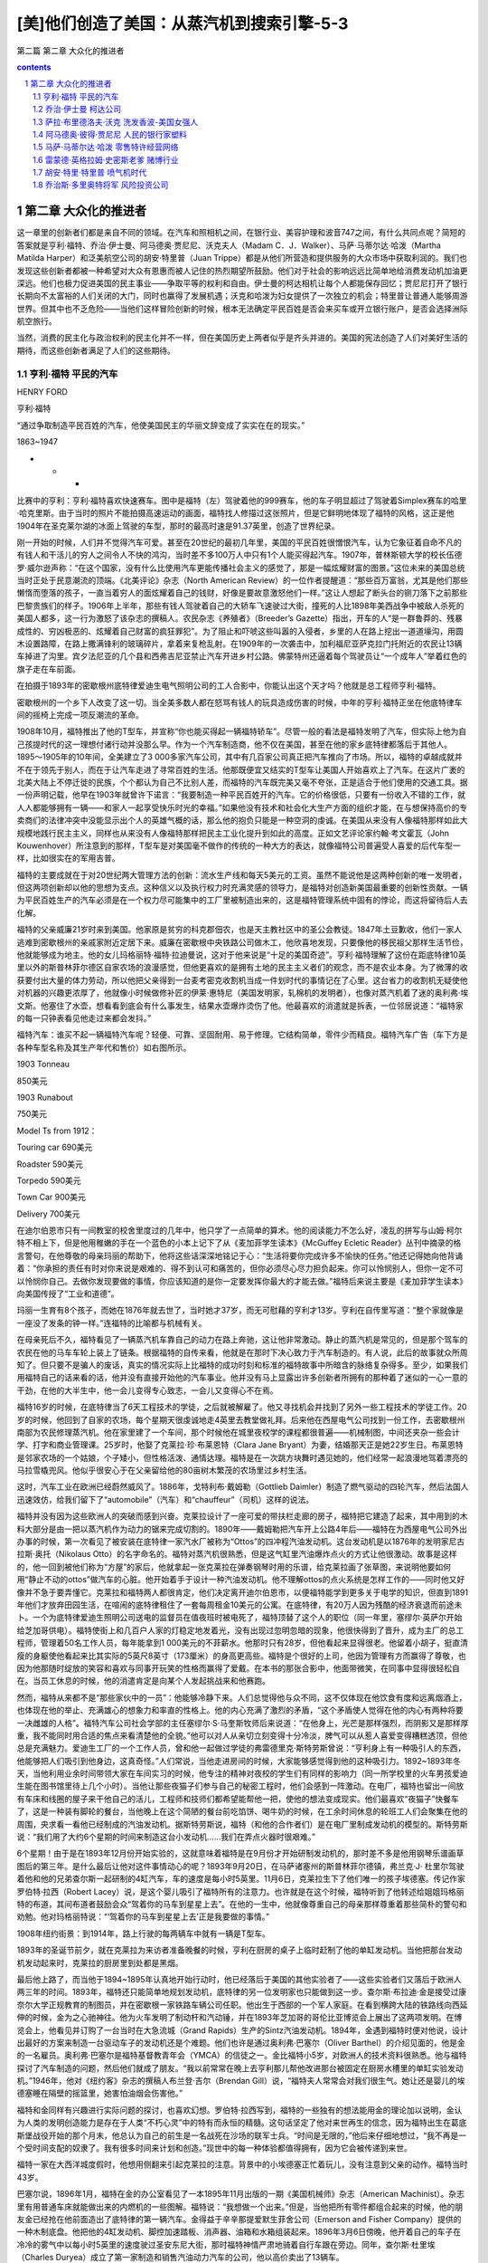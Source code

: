 *********************************************************************
[美]他们创造了美国：从蒸汽机到搜索引擎-5-3
*********************************************************************

第二篇 第二章 大众化的推进者 

.. contents:: contents
.. section-numbering::

第二章 大众化的推进者
---------------------------------------------------------------------

这一章里的创新者们都是来自不同的领域。在汽车和照相机之间，在银行业、美容护理和波音747之间，有什么共同点呢？简短的答案就是亨利·福特、乔治·伊士曼、阿马德奥·贾尼尼、沃克夫人（Madam C．J．Walker）、马萨·马蒂尔达·哈泼（Martha Matilda Harper）和泛美航空公司的胡安·特里普（Juan Trippe）都是从他们所营造和提供服务的大众市场中获取利润的。我们也发现这些创新者都被一种希望对大众有恩惠而被人记住的热烈期望所鼓励。他们对于社会的影响远远比简单地给消费发动机加油更深远。他们也极力促进美国的民主事业——争取平等的权利和自由。伊士曼的柯达相机让每个人都能保存回忆；贾尼尼打开了银行长期向不太富裕的人们关闭的大门，同时也赢得了发展机遇；沃克和哈泼为妇女提供了一次独立的机会；特里普让普通人能够周游世界。但其中也不乏危险——当他们这样冒险创新的时候，根本无法确定平民百姓是否会来买车或开立银行账户，是否会选择洲际航空旅行。

当然，消费的民主化与政治权利的民主化并不一样，但在美国历史上两者似乎是齐头并进的。美国的宪法创造了人们对美好生活的期待，而这些创新者满足了人们的这些期待。

亨利·福特 平民的汽车
^^^^^^^^^^^^^^^^^^^^^^^^^^^^^^^^^^^^^^^^^^^^^^^^^^^^^^^^^^^^^^^^^^^^^

HENRY FORD

亨利·福特

“通过争取制造平民百姓的汽车，他使美国民主的华丽文辞变成了实实在在的现实。”

1863~1947

* * *

比赛中的亨利：亨利·福特喜欢快速赛车。图中是福特（左）驾驶着他的999赛车，他的车子明显超过了驾驶着Simplex赛车的哈里·哈克里斯。由于当时的照片不能拍摄高速运动的画面，福特找人修描过这张照片，但是它鲜明地体现了福特的风格，这正是他1904年在圣克莱尔湖的冰面上驾驶的车型，那时的最高时速是91.37英里，创造了世界纪录。

刚一开始的时候，人们并不觉得汽车可爱。甚至在20世纪的最初几年里，美国的平民百姓很憎恨汽车，认为它象征着自命不凡的有钱人和干活儿的穷人之间令人不快的鸿沟，当时差不多100万人中只有1个人能买得起汽车。1907年，普林斯顿大学的校长伍德罗·威尔逊声称：“在这个国家，没有什么比使用汽车更能传播社会主义的感觉了，那是一幅炫耀财富的图景。”这位未来的美国总统当时正处于民意潮流的顶端。《北美评论》杂志（North American Review）的一位作者提醒道：“那些百万富翁，尤其是他们那些懒惰而堕落的孩子，一直当着穷人的面炫耀着自己的钱财，好像是要故意激怒他们一样。”这让人想起了断头台的铡刀落下之前那些巴黎贵族们的样子。1906年上半年，那些有钱人驾驶着自己的大轿车飞速驶过大街，撞死的人比1898年美西战争中被敌人杀死的美国人都多，这一行为激怒了该杂志的撰稿人。农民杂志《养殖者》（Breeder’s Gazette）指出，开车的人“是一群鲁莽的、残暴成性的、穷凶极恶的、炫耀着自己财富的疯狂罪犯”。为了阻止和吓唬这些叫嚣的入侵者，乡里的人在路上挖出一道道壕沟，用圆木设置路障，在路上撒满锋利的玻璃碎片，拿着来复枪乱射。在1909年的一次袭击中，加利福尼亚萨克拉门托附近的农民让13辆车掉进了沟里。宾夕法尼亚的几个县和西弗吉尼亚禁止汽车开进乡村公路。佛蒙特州还逼着每个驾驶员让“一个成年人”举着红色的旗子走在车前面。

在拍摄于1893年的密歇根州底特律爱迪生电气照明公司的工人合影中，你能认出这个天才吗？他就是总工程师亨利·福特。

密歇根州的一个乡下人改变了这一切。当全美多数人都在怒骂有钱人的玩具造成伤害的时候，中年的亨利·福特正坐在他底特律车间的摇椅上完成一项反潮流的革命。

1908年10月，福特推出了他的T型车，并宣称“你也能买得起一辆福特轿车”。尽管一般的看法是福特发明了汽车，但实际上他为自己孩提时代的这一理想付诸行动并没那么早。作为一个汽车制造商，他不仅在美国，甚至在他的家乡底特律都落后于其他人。1895～1905年的10年间，全美建立了3 000多家汽车公司，其中有几百家公司真正把汽车推向了市场。所以，福特的卓越成就并不在于领先于别人，而在于让汽车走进了寻常百姓的生活。他那既便宜又结实的T型车让美国人开始喜欢上了汽车。在这片广袤的北美大陆上不停迁徙的民族，个个都认为自己不比别人差，而福特的汽车既完美又毫不夸张，正是适合于他们使用的交通工具。据一份声明记载，他早在1903年就曾许下诺言：“我要制造一种平民百姓开的汽车。它的价格很低，只要有一份收入不错的工作，就人人都能够拥有一辆——和家人一起享受快乐时光的幸福。”如果他没有技术和社会化大生产方面的组织才能，在与想保持高价的专卖商们的法律冲突中没能显示出个人的英雄气概的话，那么他的抱负只能是一种空洞的虔诚。在美国从来没有人像福特那样如此大规模地践行民主主义，同样也从来没有人像福特那样把民主工业化提升到如此的高度。正如文艺评论家约翰·考文霍瓦（John Kouwenhover）所注意到的那样，T型车是对美国毫不做作的传统的一种大方的表达，就像福特公司普遍受人喜爱的后代车型一样，比如很实在的军用吉普。

福特的主要成就在于对20世纪两大管理方法的创新：流水生产线和每天5美元的工资。虽然不能说他是这两种创新的唯一发明者，但这两项创新却以他的思想为支点。这种信义以及执行权力时充满灵感的领导力，是福特对创造新美国最重要的创新性贡献。一辆为平民百姓生产的汽车必须是在一个权力尽可能集中的工厂里被制造出来的，这是福特管理系统中固有的悖论，而这将留待后人去化解。

福特的父亲威廉21岁时来到美国。他家原是贫穷的科克郡佃农，也是天主教社区中的圣公会教徒。1847年土豆歉收，他们一家人逃难到密歇根州的亲戚家附近定居下来。威廉在密歇根中央铁路公司做木工，他欣喜地发现，只要像他的移民祖父那样生活节俭，他就能够成为地主。他的女儿玛格丽特·福特·拉迪曼说，这对于他来说是“十足的美国奇迹”。亨利·福特理解了这份在距底特律10英里以外的斯普林菲尔德区自家农场的浪漫感觉，但他更喜欢的是拥有土地的民主主义者们的观念，而不是农业本身。为了微薄的收获要付出大量的体力劳动，所以他把父亲得到一台麦考密克收割机当成一件划时代的事情记在了心里。这台省力的收割机无疑使他对机器的兴趣更浓厚了，他就像小时候做修补匠的伊莱·惠特尼（美国发明家，轧棉机的发明者），也像对蒸汽机着了迷的奥利弗·埃文斯。他塞住了水壶，想看看到底会有什么事发生，结果水壶爆炸烫伤了他。他最喜欢的消遣就是拆表，一位邻居说道：“福特家的每一只钟表看见他走过来都会发抖。”

福特汽车：谁买不起一辆福特汽车呢？轻便、可靠、坚固耐用、易于修理。它结构简单，零件少而精良。福特汽车广告（车下方是各种车型名称及其生产年代和售价）如右图所示。

1903 Tonneau

850美元

1903 Runabout

750美元

Model Ts from 1912：

Touring car 690美元

Roadster 590美元

Torpedo 590美元

Town Car 900美元

Delivery 700美元

在迪尔伯恩市只有一间教室的校舍里度过的几年中，他只学了一点简单的算术。他的阅读能力不怎么好，凌乱的拼写与山姆·柯尔特不相上下，但是他用稚嫩的手在一个蓝色的小本上记下了从《麦加菲学生读本》《McGuffey Ecletic Reader》丛刊中摘录的格言警句，在他尊敬的母亲玛丽的帮助下，他将这些话深深地铭记于心：“生活将要你完成许多不愉快的任务。”他还记得她向他背诵着：“你承担的责任有时对你来说是艰难的、得不到认可和痛苦的，但你必须尽心尽力担负起来。你可以怜悯别人，但你一定不可以怜悯你自己。去做你发现要做的事情，你应该知道的是你一定要发挥你最大的才能去做。”福特后来说主要是《麦加菲学生读本》向美国传授了“工业和道德”。

玛丽一生育有8个孩子，而她在1876年就去世了，当时她才37岁，而无可慰藉的亨利才13岁。亨利在自传里写道：“整个家就像是一座没了发条的钟一样。”连福特的比喻都与机械有关。

在母亲死后不久，福特看见了一辆蒸汽机车靠自己的动力在路上奔驰，这让他非常激动。静止的蒸汽机是常见的，但是那个驾车的农民在他的马车车轮上装上了链条。根据福特的自传来看，他就是在那时下决心致力于汽车制造的。有人说，此后的故事就众所周知了。但只要不是骗人的废话，真实的情况实际上比福特的成功时刻和标准的福特故事中所暗含的脉络复杂得多。至少，如果我们用福特自己的话来看的话，他并没有直接开始他的汽车事业。他并没有马上显露出许多创新者所拥有的那种着了迷似的一心一意的干劲，在他的大半生中，他一会儿变得专心致志，一会儿又变得心不在焉。

福特16岁的时候，在底特律当了6天工程技术的学徒，之后就被解雇了。他又寻找机会并找到了另外一些工程技术的学徒工作。20岁的时候，他回到了自家的农场，每个星期天很虔诚地走4英里去教堂做礼拜。后来他在西屋电气公司找到一份工作，去密歇根州南部为农民修理蒸汽机。他在家里建了一个车间，那个时候他在城里夜校学的课程都很普遍——机械制图，中间还夹杂一些会计学、打字和商业管理课。25岁时，他娶了克莱拉·珍·布莱恩特（Clara Jane Bryant）为妻，结婚那天正是她22岁生日。布莱恩特是邻家农场的一个姑娘，个子矮小，但性格活泼、通情达理。福特是在一次跳方块舞时遇见她的，他们经常一起浪漫地驾着漂亮的马拉雪橇兜风。他似乎很安心于在父亲留给他的80亩树木繁茂的农场里过乡村生活。

这时，汽车工业在欧洲已经蔚然威风了。1886年，戈特利布·戴姆勒（Gottlieb Daimler）制造了燃气驱动的四轮汽车，然后法国人迅速效仿，给我们留下了“automobile”（汽车）和“chauffeur”（司机）这样的说法。

福特并没有因为这些欧洲人的突破而感到兴奋。克莱拉设计了一座可爱的带扶栏走廊的房子，福特把它建造了起来，其中用到的木料大部分是由一把以蒸汽机作为动力的锯来完成切割的。1890年——戴姆勒把汽车开上公路4年后——福特在为西屋电气公司外出办事的时候，第一次看见了被安装在底特律一家汽水厂被称为“Ottos”的四冲程汽油发动机。这台发动机是以1876年的发明家尼古拉斯·奥托（Nikolaus Otto）的名字命名的。福特对蒸汽机很熟悉，但是这气缸里汽油爆炸点火的方式让他很激动。故事是这样的，他一回到被他们称为“方屋”的家后，他就拿起一张克莱拉在弹奏钢琴时用的乐谱，给克莱拉画了张草图，来说明他要如何用“静止不动的ottos”做汽车的心脏。他开始着手于设计一种汽油发动机。他不理解ottos的点火系统是怎样工作的——同时他又好像并不急于要弄懂它。克莱拉和福特两人都很肯定，他们决定离开迪尔伯恩市，以便福特能学到更多关于电学的知识，但直到1891年他们才放弃田园生活，在喧闹的底特律租住了一套每周租金10美元的公寓。在底特律，有20万人因为残酷的经济衰退而前途未卜。一个为底特律爱迪生照明公司送电的监督员在值夜班时被电死了，福特顶替了这个人的职位（同一年里，塞缪尔·英萨尔开始给芝加哥供电）。福特使街上和几百户人家的灯稳定地发着光，没有出现过忽明忽暗的现象，他很快得到了晋升，成为主厂的总工程师，管理着50名工作人员，每年能拿到1 000美元的不菲薪水。他那时只有28岁，但他看起来显得很老。他留着小胡子，挺直清瘦的身躯使他看起来比其实际的5英尺8英寸（173厘米）的身高更高些。福特是个很好的上司，他因为管理有方而赢得了尊敬，也因为他那随时绽放的笑容和喜欢与同事开玩笑的性格而赢得了爱戴。在本书的那张合影中，他面带微笑，在同事中显得很轻松自在。当员工休息的时候，他的消遣肯定是向某个人发起挑战来和他赛跑。

然而，福特从来都不是“那些家伙中的一员”：他能够冷静下来。人们总觉得他与众不同，这不仅体现在他饮食有度和远离烟酒上，也体现在他的举止、充满雄心的想象力和率直的性格上。他的内心充满了激烈的矛盾，“这个矛盾使人觉得在他的内心有两种将要一决雌雄的人格”。福特汽车公司社会学部的主任塞缪尔·S·马奎斯牧师后来说道：“在他身上，光芒是那样强烈，而阴影又是那样厚重，我不能同时用合适的焦点来看清楚他的全貌。”他可以对人从亲切立刻变得十分冷淡，脾气可以从惹人喜爱变得糟糕透顶，但他总是充满魅力。爱迪生工厂的一个工作人员，曾和他一起做过学徒的弗雷德里克·斯特劳斯曾说：“亨利身上有一种吸引人的东西，他能够把人们吸引到他身边，这真奇怪。”人们常说，当他走进房间的时候，大家能够感觉得到他的这种吸引力。1892~1893年冬天，当他利用业余时间带领大家在车间实习的时候，他专注的精神对夜校的学生们有同样的影响力（同一所学校里的火车男孩爱迪生能在图书馆里待上几个小时）。当他让那些夜猫子们参与自己的秘密工程时，他们会感到一阵激动。在电厂，福特也留出一间放有车床和线圈的屋子来干他自己的活儿，工程师和技师们都希望能帮他一把，使他的想法变成现实。他们最喜欢“夜猫子”快餐车了，这是一种装有脚轮的餐台，当他晚上在这个简陋的餐台前吃馅饼、喝牛奶的时候，在工余时间休息的轮班工人们会聚集在他的周围，央求看一看他已经制成的汽油发动机。据斯特劳斯说，福特（和他的合作者们）是在电厂里制成发动机的模型的。斯特劳斯说：“我们用了大约6个星期的时间来制造这台小发动机……我们在弄点火器时很艰难。”

6个星期！由于是在1893年12月份开始实验的，这就意味着福特是在9月份才开始研制发动机的，那时差不多是他用钢琴乐谱画草图后的第三年。是什么最后让他对这件事情动心的呢？1893年9月20日，在马萨诸塞州的斯普林菲尔德镇，弗兰克·J· 杜里尔驾驶着他和他的兄弟查尔斯一起研制的4缸汽车，车的速度是每小时5英里。11月6日，克莱拉生下了他们唯一的孩子埃德塞。传记作家罗伯特·拉西（Robert Lacey）说，是这个婴儿吸引了福特所有的注意力。也许就是在这个时候，福特听到了他转述给姐姐玛格丽特的布道，其间布道者鼓励会众“驾着你的马车到星星上去”。在他的一生中，他就像尊重自己的母亲那样尊重着那些简朴的警句和劝勉。他对玛格丽特说：“‘驾着你的马车到星星上去’正是我要做的事情。”

1908年纽约街景：到1914年，路上行驶的每两辆车中就有一辆是T型车。

1893年的圣诞节前夕，就在克莱拉为来访者准备晚餐的时候，亨利在厨房的桌子上临时赶制了他的单缸发动机。当他把那台发动机发动起来时，克莱拉的厨房里到处都是黑烟。

最后他上路了，而当他于1894~1895年认真地开始行动时，他已经落后于美国的其他实验者了——这些实验者们又落后于欧洲人两三年的时间。1893年，福特还只能简单地规划发动机，底特律的另一位发明家也只能做到这一步。查尔斯·布拉迪·金是接受过康奈尔大学正规教育的制图员，并在密歇根一家铁路车辆公司任职。他出生于西部的一个军人家庭。在看到横跨大陆的铁路线向西延伸的时候，金为之心驰神往。他为火车发明了制动杆和汽动锤，并在1893年芝加哥的哥伦比亚博览会上展出了这两项发明。在博览会上，他看见并订购了一台当时在大急流城（Grand Rapids）生产的Sintz汽油发动机。1894年，金遇到福特时便对他说，设计出最好的方案来制造一台驱动车子的发动机还是个难题。他们也许是通过奥利弗·巴塞尔（Oliver Barthel）的介绍见面的，他是金的一名雇员。奥利弗·巴塞尔是福特基督教青年会（YMCA）的信徒之一。金比福特小5岁，对欧洲人的技术资料很熟悉。他与福特探讨了汽车制造的问题，然后他们就成了朋友。“我以前常常在晚上去亨利那儿帮他改进那台被固定在厨房水槽里的单缸实验发动机。”1946年，他对《纽约客》杂志的撰稿人布兰登·吉尔（Brendan Gill）说，“福特夫人常常会对我们很生气。她让还是婴儿的埃德塞睡在隔壁的摇篮里，她害怕油烟会伤害他。”

福特和金同样有兴趣进行实际问题的探讨，也喜欢幻想。罗伯特·拉西写到，福特的一些独有的想法能用金的理论加以说明，金认为人类的发明创造能力是存在于人类“不朽心灵”中的特有而永恒的精髓。这句话坚定了他对来世再生的信念，因为福特出生在葛底斯堡战役开始的那个月末，他总认为自己的前生是一名战死在沙场的联军士兵。“时间是无限的，”他后来仔细地想过，“我不再是一个受时间支配的奴隶了。我有很多时间来计划和创造。”现世中的每一种体验都值得拥有，因为它会被传递到来世。

福特一家在大西洋城度假时，他想用侧翻来引起克莱拉的注意。背景中的小埃德塞正忙着玩儿，没有注意到父亲的动作。福特当时43岁。

巴塞尔说，1896年1月，福特在金的办公室看见了一本1895年11月出版的一期《美国机械师》杂志（American Machinist）。杂志里有用普通车床就能做出来的内燃机的一些图解。福特说：“我想做一个出来。”但是，当他把所有零件都组合起来的时候，他的朋友金已经抢在他前面造出了底特律的第一辆汽车。金得益于辛辛那提爱默生菲舍公司（Emerson and Fisher Company）提供的一种木制底盘。他把他的4缸发动机、脚控加速踏板、消声器、油箱和水箱组装起来。1896年3月6日傍晚，他开着自己的车子在冷冷的雾气中以每小时5英里的速度驶过圣安东尼大街，那时福特神情严肃地骑着自行车跟在旁边。同年，查尔斯·杜里埃（Charles Duryea）成立了第一家制造和销售汽油动力汽车的公司，他以高价卖出了13辆车。

福特当时也同样疯狂地制造了一辆车。他是在一个棚屋里开始制造他那辆车的。棚屋的隔壁是他在巴格列大街58号租下的一座半砖墙房子。这是与电厂的3个奇才的又一次合作，他们是吉姆·毕晓普（Jim Bishop）、乔治·加图（George Cato）和绰号“蜘蛛”的爱德华·霍夫（Edward S.“Spider”Huff），他们共同继续着福特高涨的热情。一名被雇来打造金属件的名叫丹尼尔·贝尔的铁匠说：“我从来没有看见福特先生做过什么，他总是在指挥着别人。”但实际上，福特在这最后阶段已使自己累得疲惫不堪。他的工作是具有创造性的，1897年他设计的化油器获得了专利权。但早期汽车的发明是多种多样的，从来没有人用永磁电机来给火花塞送电，也从来没有人用过火花塞。每件东西都得是独创的，用小块金属加工成型，然后把诸如气阀、凸轮轴、活塞环、推杆、变速器和引擎冷却器等部件组装起来。慷慨的金给了福特一些气门，并替他从五金商店赊了一条10英尺长的传动链。

在金成功3个月后，1896年6月4日的清晨，在克莱拉的注视下，在连续48小时的奋战之后，福特完成了他发誓要制造的不用马拉的车子。当然，正如每个人都会指出的那样，他没有注意到棚屋的门太小了，无法让他的车上街。凌晨4点时，在拆掉了大门后，手臂上仍然沾满了油污的福特把他那辆名副其实的Quadricycle四轮车开进黑暗和蒙蒙细雨之中，吉姆·毕晓普骑着车在前面，去提醒别的车子——Quadricycle车只有发动机带动四个自行车轮子，没有方向盘；只有个舵柄，没有刹车和倒挡——它有的只是速度。从历史的角度来讲，福特是一个失败者，但正如我们又一次所看到的那样，第一名并不能保证有所创新。他那辆姗姗来迟的奇妙汽车比杜里尔和金制造的轿车要快4倍。福特的汽车仅重500磅（而金的汽车重1 300磅），它的双缸4马力发动机使司机能以每小时20英里的速度驾车前进，金也一路兜了一圈。不久后，福特驾着它开了8英里去看望了迪尔伯恩的家人，那时克莱拉坐在他身旁的一块木板上，将埃德塞抱坐在自己的腿上。

对于福特来说，有个问题一直困扰着他，就是是否开一家公司，冒险从一个发明家变成一个创新者。金决定不再追随杜里尔兄弟，以免卷入一场混乱的竞争。《自动马车》杂志（Horseless Carriage）估计，在1895年7月1日和11月1日之间，在造的汽车至少有300辆（大多数是由自行车技师来完成的），他们中几乎没有人能看到曙光。但是，为了自己的事业，福特不得不放弃稳定的、报酬丰厚并且很有前途的工作。内燃机是否将成为核心技术同样是未知的。上世纪之交在美国制造的4 000辆车中，有3/4是电动的和蒸汽驱动的。

托马斯·爱迪生对他也有一定的影响。1896年8月，福特见到了他从少年时期就一直崇拜的偶像。爱迪生照明公司在康尼岛上召开第17届年会时，福特受邀成为底特律爱迪生公司的总经理亚历山大·道（Alexander Dow）的嘉宾。道把福特作为“制造了汽油机汽车的小伙子”引见给爱迪生，爱迪生热情地向他迎了过去。福特回忆道：“他不停地问我许多细节的问题，我就给他画草图来解释所有的一切，因为我发现用草图能更快表达自己的想法。”当时49岁的爱迪生用拳头连续猛敲着桌子，说道：“年轻人，行了！你做到了，坚持下去。电动车必然离不开发电站，蓄电池太重了。蒸汽机车也不行，因为它们得有锅炉和炉火。你的车是自给型的，带有自己的发电厂，没有炉火，没有锅炉，没有烟，没有蒸汽，你的车正合适。加油干！”由于当时爱迪生正在进行电动车的实验，这席话因为其公正性而引起了注意。这次邂逅成为最后让福特涉足商业的推动力。“桌子被敲得咚咚作响，对我来说值上几个来世！”他后来写道。他回家的时候对克莱拉说：“明年大部分时间你都见不到我了！”

他没有辞掉工作，而是用100美元来买车床，建立了一个属于自己的车间——让无怨无悔的克莱拉搬到了更廉价的公寓去住。（在底特律的20年间他每两年就要搬一次家。）他是个“花衣魔笛手”——吸引了一些有志青年到后院谷仓里去帮他。在他的老朋友弗雷德· 斯特劳斯的评论中隐含着一些不满：“说实话，亨利从来不动手。还有，他总是到9点以后才来工作。”但是斯特劳斯着迷的程度可以从他不计报酬地向福特要求工作量的事实中看出来。1898年初，在大家的通力合作之下，第二代福特汽车问世了。1899年出了第三代福特汽车，这一款汽车带有制动，体积更大，车身闪闪发亮。这些汽车都是手工制造的，制造每一辆车都很费力。1899年8月5日，底特律的商界精英们在市长和威廉·马贝利（William Maybury）的带领下拿出15 000美元，福特用这笔钱能够在拥有15万美元资产的底特律汽车公司开始批量生产汽车。底特律汽车公司位于郊外，是底特律第一家拥有工厂的汽车公司。福特离开了爱迪生的发电厂，把赌注押在了这家新企业上，舍弃了作为总负责人一年1 900美元的可观薪水。

不过，后来发生的事情很奇怪，尽管这正符合福特固有的性格：他并没有沿着他已经开始的道路继续下去。1900年1月2日，他为一辆重型货车揭幕，《底特律论坛报》为之进行了充满激情的宣传，福特也带着这位记者兜了一次风。公司制造了12辆这样的汽车，却在每一辆汽车上损失了250美元。福特在自己的车间变成了隐形人，他露面的次数越来越少了。他去了附近的树林，一待就是几个小时，并给他的伙伴们留下话说，如果他的投资者们找他，就说他到城外去了。在福特的自传里，他解释说自己的心思没有放在公司上，因为他的投资者们不像他那样对建立一个大众市场感兴趣。他写道：“他们把心思放在订货和尽可能把每辆汽车以最高的价格卖出上，并认为这不过是一件赚钱的事情而已。”（而事情并非如此，公司其实亏损了86 000美元。）传记作家道格拉斯·布林克利（Douglas Brinkley）写道：“是福特自己没有遵守协议。”他在制造货车的时候也制造了几辆轿车，他还花了投资者的大部分钱制造了一辆赛车。

底特律汽车公司在1901年2月就解散了。董事们宽恕了福特，让他在工厂的一角继续制造他的赛车。公司大部分的核心人员都不得不去找其他工作，但是他们都在福特那里兼职。蔡尔德·哈洛德·威尔斯大块头的身躯很难让人想到他拥有精湛的制图技术，他在福特和博耶尔机械公司的办公桌之间飞来飞去；巴塞尔，这位和金合作的聪明设计师把自己的晚间时光都奉献了出来；还有车床操作员埃德·瓦伦丁、铁匠查理·米歇尔和电工斯派德·霍夫，他们都找时间来帮助福特。工作的气氛就是“高兴就来”。当时，在附近的向心轴承公司当经理的小阿尔弗雷德·斯隆在一个冬日访问了这个冷冰冰的车间，他发现福特和威尔斯正戴着拳击手套对打。那可不是打架，而是一种让身体足够暖和，以便在制图板上继续工作的玩笑式取暖方法。福特最爱用爆炸的雪茄和带电的门拉手来捉弄他的同事们了。他对赛车的专注听起来好像又是一次戏谑，那是一种不负责任的消遣，与他所声明的要制造平民汽车的抱负相去甚远。尽管这对于他的投资者们来说很不公平，但实际上这可能是他做过的最明智的事情了。与以往一辆接一辆复制设计好的汽车相比，他在提高车速和研究汽车紧急状态下的安全性的过程中学到了更多的知识。研究赛车使他用上了最前沿的汽车制造技术：斯派德·霍夫发明了一种点火线圈，巴塞尔将它带到自己的牙医那儿用瓷使它绝缘，这就是现代火花塞的起源。

1901年10月，大名鼎鼎的克利夫兰汽车制造商亚历山大·温顿（Alexander Winton）宣布将与各路参赛者赛车比赛，他们将驾车沿着底特律以东热闹的格罗斯朋特小镇（Grosse Point）那一英里椭圆形泥地赛道跑25圈。温顿驾驶着他那辆40马力的Bullet车在芝加哥的各项赛事中所向无敌，平均速度达到了每小时38英里。还没有人能够达到每小时60英里的速度——这每分钟1英里的成绩是一个要打破的临界值，这好比半个世纪以后突破的音障一样。当时世界纪录的保持者法国人亨利·富尼耶（Henri Fournier）是一个速度狂，他的最好成绩是每英里1分14秒2，但在那个重要的日子里，他并没有出现在格罗斯朋特的赛道上，另外两名车手也出局了。温顿表演性地跑了一圈以慰观众，这一圈的成绩足足比富尼耶的纪录快了1秒。除了福特这个对赛车一无所知的新手外，没有人能和他竞赛了。比赛组织者把赛车的路程减少到了10英里，免得观众们看到温顿这位职业车手一圈一圈地超过那位驾驶着一辆双缸、26马力汽车的业余车手而生厌。福特被允许先练习两圈，他发现沿急弯行驶很难。斯派德·霍夫主动充当离心力的抗衡砝码，他站在踏脚板上，这样他在弯道处就能把身子向外倾斜，为了安全，霍夫的手要牢牢地抓住车子。这是福特吸引到的一种奉献——而这是意料之中的事。

温顿知道怎样跑弯道，在比赛中他很快就超过去了，扬起一阵让福特窒息的尘土。跑到3英里的时候，福特找到了诀窍，开始向冠军冲刺了，7 000名观众疯狂地欢呼着。在第7圈的时候，温顿的发动机冒出了烟，福特超过他先到终点。克莱拉后来写信给她的兄弟说：“亨利全身披满了荣耀和尘土……当他超过温顿的时候，你都听得到那欢呼的声音，人们都疯狂了。”福特用13分23秒8的成绩赢得了比赛。他达到了每小时45英里的平均速度。但当他和朋友们站在颁奖台时，他发誓说道：“老兄，我再也不这样干了。那宽大的栅栏一直就在我面前，我简直吓得要死。”

克莱拉写道：“那场比赛让他声名远扬。”她说的没错，投资者们都回来了，其中包括那些在第一次大失败中发火的人。1901年11月20日，他们成立了一家新的亨利·福特公司（Henry Ford Company），专门生产轻型轿车，售价为每辆1 000美元——他们认为大约是这个价。福特又一次集中他的团队来偷偷制造赛车，这次制造的大家伙叫“999”，车身差不多有10英尺长，有4个能产生70马力的巨大气缸。（1902年10月25日，埃利·巴尼·奥德菲尔德驾驶着这辆跑车，创造了用5分28秒跑完5英里路程的纪录。）对于那些投资商来说，福特将这件事隐瞒了9个月，这太过分了。他们引入了获得学士学位的斯普林菲尔德兵工厂57岁的亨利·M·利兰（Henry M.Leland）和山姆·柯尔特工厂的哈特福德（Hartford）。哈特福德曾研制了一种车床，其误差仅为1/100 000英寸。利兰对大众市场并不感兴趣，他想制造的是一种大型的、工艺精良且价格昂贵的轿车。1902年3月，福特辞职了，或者说他被解雇了，他得到了900美元的补偿金和收回自己姓名的权利。根据底特律城的创始人安东尼·门斯·凯迪拉克（Antoine de la Nothe Cadillac）的名字，亨利·福特公司被重新命名为凯迪拉克汽车公司（Cadillac Motor Company）。（美国通用汽车公司在1909年成立的时候，凯迪拉克汽车公司是它的上级销售商。）

福特只能再一次依靠自己了——不过时间不长。有一天，他交给了哈洛德·威尔斯一项任务，要他设计一种供应大众市场的车型，这使福特向生产平民汽车迈出了决定性的一步。福特把心事告诉了他的律师约翰·安德森：“制造汽车的方式就是要把每辆车做得一样，让它们都是一个模样……就像别针一样，当它们从别针厂出来的时候，样子都相同。”赛车的经验使福特和威尔斯都相信，如果他们把两个气缸竖放，不仅能产生更大的力量，而且能减少振动，这又是一项具有历史意义的重要创新。底特律主要的煤炭商人、30多岁的苏格兰移民亚历山大·麦克姆森看到了999型赛车，主动提出资助他们来制造福特威尔斯车型，就是后来的A型车的样车——那是一次出于信任的大胆行动，当时人们对汽车制造有太多的猜疑。11月，福特与麦克姆森签订了一份协议，在麦克大道的车间里由福特汽车公司（Ford Motor Company）负责生产汽车。如果能找到投资者认购150 000美元的股份，他们就能够共同拥有51%的股份。正如传记作家道格拉斯·布林克利写的那样：“福特汽车公司的成立应该被列为20世纪美国工业史上最具意义的事件之一。”但是卖掉股票是一件难事。直到1903年6月16日，公司才在12位投资者的资助下成立。福特很赞成把第13位投资者说成是倒霉蛋（这对一个投资者来说真是倒霉透顶了：他被拒绝的500美元投资到1919年就价值175万美元了）。

回归自然：这位孤独的溜冰者是55岁的福特。他喜欢到乡下逃避喧嚣的尘世，观鸟是他最喜欢的消遣。他买下了迪尔伯恩周围的农场和森林，建起了一个鸟类禁猎区，然后在占地1 300英亩的“Fair Lane”庄园修建了一幢豪宅。这幢豪宅有56间屋子，现在是美国国家历史文物建筑。

福特并未将之前两次不好的开端放在心上：“失败是重新开始的机会，会让人更聪明。”他毫不掩饰生存能力是促使他发挥才干的主要力量，而后才有他的第三个公司的卓越成就——那种才干不仅仅是工程技术上的，而且还是管理上的。麦克姆森委托他的勤杂工和出纳员詹姆斯·卡曾斯（James Couzens）为代理来协助福特。卡曾斯比福特小9岁，他出现在众人面前的时候显得很呆板，戴着一顶圆顶礼帽，鞋子擦得很亮，当承认自己对汽车一点都不了解的时候，他会透过金属镜框的夹鼻眼镜凝视着大家。他在安大略省的查塔姆市长大，在经济上因为做推销员的父亲而非常拮据，他发誓不再受任何人的支配。他曾通过工作来改善自己的状况。他在底特律找到了一份工作，为密歇根铁路公司核对单节机动车的货运清单。他在因为迟交货物而追查煤炭公司的时候，引起了麦克姆森的注意。卡曾斯常向他的母亲抱怨说，作为一个生于加拿大的人，他既不可能成为英国国王，也不可能成为美国总统，管理福特的公司是对他的安慰（后来他连任两届参议员）。卡曾斯带来了直接的会计和现金及零部件流动的意识。他构想出了高素质经销商营销网络（到1905年，他的经销商达到了450人）。他始终秉持福特的至善主义观念。福特这位统治者接受了总是引起摩擦的卡曾斯的支配，那是许多创新企业无法比拟的合作关系中的一种。

转子生产线，1934年摄于鲁殊河：这是费力的、要求精力相当集中的工作，便衣工长会严词责备说话的工人。鲁殊河厂是个模范工厂，具有超前的思想。福特用心良苦地安装了灰尘和气温控制系统，以及2 900个饮用喷泉。他的营养师确保午餐盒里含有不低于800~900卡的热量，还有5 000人专门维持着工厂的清洁。

亨利和克莱拉：诺曼·罗克威尔（Norman Rockwell）为庆祝1896年四轮车的诞生而作的浪漫油画。

涉足汽车制造5年以后，公司终于有了零部件供应商。福特把发动机生产大楼的大部分承包给两个冲动的长着红头发的人，这两个人在底特律经营着最好的车间，他们是霍勒斯·道奇（Horace Doge）和约翰·道奇（John Doge）。道奇兄弟用马车把发动机和变速器送到福特的车间，这些部件又和C·R·威尔逊公司（C．R．Wilson）送来的车身以及兰辛普鲁登公司（Prudden Company of Lansing）送来的车轮组装在一起。1903年进行生产的最初几个月里，福特和卡曾斯都很没有把握。那15万元的股票没有被全部认购，他们没有预付定金的订单，银行账户的余额只剩下了223.65美元，而且还欠着道奇兄弟的钱，要等卖了一辆车后才能偿还——道奇兄弟确实威胁过要揍福特一顿。1903年7月23日是伟大的日子，那天，芝加哥的牙医厄恩斯特·冯尼格博士付了全部的850美元现金买了一辆A型车。

福特汽车公司的利润开始飙升。每辆车能赚150美元，而在两个月内就卖掉了215辆。到第一年的年底，福特售出了1 000辆车，雇用了125人。公司赢利如此之快，使投资者们在15个月里就得到100%的红利，亨利·福特因为是零投资而分到了25 000美元。他用这笔钱买了一套衣服，并打算搬出在车间旁边租住的狭窄房子。1904年年末，福特汽车公司搬迁到了皮奎特大街的新厂房，那里很宽敞。一个技师对福特说，他很怀疑公司是否能发展到把那里装满。福特的回答是：“让我们来跑跑看！”他和这个技师比赛在大楼里跑一个来回（大约有200米）——福特老年的时候爱找人比赛竞走。他的儿子、12岁的埃德塞能在空荡荡的楼里绕着圈跑——但是没过多久，房子里很快就摆满了机器来满足生产A型车的需求，然后是B型，以及AC型、C型、F型、K型、N型、R型，直到S型。所有车型都是福特和威尔斯合作的结果（福特曾答应过把他红利的10%让给威尔斯）。

在1903年到1908年T型车首次亮相的几年间，每当这9种车型（并非以车型字母的顺序）跑起来的时候，福特都习惯于在工厂的地板上踱来踱去。卡曾斯的下属乔治·布朗回忆道：“天呀！他能让人们开动脑筋想出任何办法来，因为他除了与人交谈，还会讲些故事。他从不会说‘我想要你这么干！’，他会说‘我想知道我们是否能做成这件事，我想知道’，于是这些人就会舍了命地努力去做。福特先生总是穿着西装。我记得福特先生不曾穿过连裤工作服，即使在他摆弄机器的时候也没有。”

那时福特仍然没有生产最廉价的车。廉价是当时的“Oldsmobile”车的特点，要便宜150美元。在被那些决心打入高档市场的合作伙伴们排挤出去之前，Oldsmobile车是兰瑟姆·奥兹（Ransom Olds）一直生产的。但进入高档市场是整个行业的发展趋势，麦克姆森就很赞成这个战略。一辆价值1 300美元或更贵的车能赚到更多的钱。1904年，麦克姆森率领其他董事过早地坚持要生产体积更大、功能更强的4缸豪华车，即B型车，售价为2 000美元。福特对此默默地抗议。历史学家罗杰·伯林盖姆（Roger Burlingame）写道：“福特那时对自己就像对那些不顾他的意见的人那样没有把握，他在慢慢地体味自己的生产方法、确定价格等级和寻求大规模生产的答案，这样想是不无道理的。”尽管他曾说过要保命的誓言，但他一定是又萌生了赛车的渴望。1904年1月12日，作为新车制成典礼的开场戏，41岁的福特登上了冰冻的圣克莱尔湖上的B型车，汽车伴随着引擎的轰鸣声奔驰而去。他打破了世界纪录，用36秒跑完了1英里，最高时速达到了91.37英里。他请所有队员吃了一顿。福特再次被证明是对的：不管董事们的愿望如何美好，B型车还是不如更廉价的车好卖。

这一经历更加坚定了福特原来所坚信的观点，而此时麦克姆森作出了解雇卡曾斯的决定，这样他和福特就可以在公司管理上平分秋色了。在1905年夏天摊牌的时候，投资者们分裂成人数相等的两派，福特支持卡曾斯（并让他购买了11%的股份）。他的老朋友和资助者麦克姆森被迫退出，福特最后成为以他的名字命名的公司的老板。那天他对开车送他回家的技师弗雷德·罗克曼说：“弗雷德，今天是一个重要的日子。我们以后要壮大公司，你将看到它会跳跃式地发展壮大起来。我心里有数，合适的体系会让普通民众享有汽车的。”

这场革命诞生在一间12英尺宽、15英尺长的小屋子里。那是皮奎特大街三层厂房顶上的一间鹰巢似的屋子。这次福特保证房门足够宽，能让一辆车开出门。1907年年初，他把6个创新能力很强的工程师和助手召集在车间里。车间里有钻床、车床和一些备件，但最重要的工具是那块他和工程师们用来写出和画出他们想法的黑板：那是车轮上的“门洛帕克”。大多数时候，福特会躺在他母亲那把旧的“幸运”摇椅上，他一边摇动着椅子，一边超然地旁观着，沉迷在他的完美世界里，看着几百个元素被组合成一辆完整的车，直到最后一个细节。用约翰·里德的话来说，他“有点孩子气的样子，瘦长而坚定的双手不停地挥动着”。不像爱迪生那样，他很少把手弄得很脏；他看不懂图纸，但是他有不可思议的窍门，靠在一旁看一看就知道什么能行，什么不行。“查理，”他说，“阳极的问题是因为我们没有做好绝缘。”他对生于丹麦的工具和模铸工“铸铁查理”索瑞森讲述磁电机的问题，那就是斯派德·霍夫和奥利弗·巴塞尔在1901年设计的能把电送到火花塞的磁电机。霍夫最新的发明——有16个铜线圈和磁铁的整速轮——是第一个不用电池就能在一辆廉价汽车的气缸里产生火花的装置，但是它总是莫名其妙地熄火。第二天，福特提着一把用来煮糖浆的大水壶上楼来。他和索瑞森把水壶改制成了一个压力锅，在磁电机上浇上浓浓的清漆，煮后烘上6个小时，然后磁电机充分绝缘了。“福特先生和我工作了大约42小时没有休息。”索瑞森回忆道。（与此同时，一位与福特同岁的化学家正在扬克斯市[1]研发一种能解决绝缘问题的化学物质。）

在初期的T型车身上，福特坚持着两个表面上相互矛盾的特点：它要有足够大的空间供5人乘坐，同时其重量又要很轻，以提高速度和减少轮胎的磨损。所以，关键是要找到一种坚固而又超轻的材料。在汽车工业里几乎没有人曾对冶金如此费心过，他们只是随便采用来自于俄亥俄州或宾夕法尼亚州的钢材。关于福特找到那种神奇材料的故事有两种说法。传奇的说法是福特自己讲的，也是传记作家罗伯特·拉西所偏爱的。这种说法是，在一次赛车中，福特捡到了从一辆破损的法国汽车上掉下来的一小块气阀残片，那是钒钢——比普通的钢材要轻，但又较之坚固10倍，而当时在美国没有生产这种钢材。另外一个说法更平凡些，历史学家和传记作家道格拉斯·布林克利更倾向于这一说法，即认为功劳属于哈洛德·威尔斯，他从匹兹堡钢铁公司正在研究法国人是怎样制造钒钢的专家们那里想到了这个主意。毫无疑问，一心想使驾驶轻巧而有力是福特的想法，而且他那不可思议的为了平民着想的天性又一次得到了回报。当威尔斯建议雇用一位受过大学教育的冶金学家时，福特却一味放任着自己对高等教育的偏见。他对威尔斯讲，要训练刚学会扫地的约翰·万德西来照料机器。万德西因成为福特的总冶金师而极负盛名，而钒才是关键材料。

钒钢（钒是一种过渡金属，能在高温下与普通钢铁熔合）被用于制造T型车的大部分车体：它的总重量为1 200磅，与前一种N型车的重量相当，但是N型车很不牢固，而且仅能载3个人。把N型车开到乡下是一种冒险。福特设计了100英寸轮距和高底盘的T型车来适应美国农村有车辙的马车道。当时美国只有20%的道路铺设了路面。T型车不仅仅是交通工具，它还是带动力的房子：耐用的20马力的发动机还能用来锯圆木、泵水和把牛奶搅拌成奶油。福特作出了似乎很古怪的决定，他把方向盘的位置从当时传统的右侧移到了车的左侧。在右侧，司机的位置正好可以注意到路上的深沟。而福特是直接向前看，他预见将来有一天司机最担心的是迎面而来的车辆，至于沟壑，T型车的司机能通过踩油门驱使汽车向前或倒车来摆脱它。有个试车司机在1908年报告说：“福特先生，你越粗暴地对待它们，它们跑得越好。”话语简短的福特先生赞同地说：“我想我们已经得到了一些东西。”

“一些东西”当然就是那时获得的大成功了——1909~1910年销售了18 664辆，1910~1911年销售了34 528辆，在接下来的第二年和第三年销量又翻了一番。这还不够完美，他们还没有自动启动装置，而用手摇曲柄启动引擎对于妇女来说确实是个问题，曲柄反弹回来还打断过一两个人的手腕。但是尽管如此，T型车还是充满了创新，其价格也低得惊人：850美元。“2 000美元以下的车没有比它的性能更好的了!”广告上这样声明道。无论是城市还是乡村，它很快就被看成一位可信赖的朋友，就像“Lizzie”汽车那样，具有一种纯粹的美国人品格。正如罗杰·伯林盖姆写的那样，在Lizzie汽车身上也体现了福特的一些个人品格——他对财富、铺张和官员的轻蔑，他那朦胧的机会平等的信念和坚强的意志。E·B·怀特（E．B．White）向拥有神奇魔力的Lizzie投了资：“作为汽车，它勤劳、朴实而又崇高；它似乎常常能把这些品质传递给驾驶它的人们。我的同龄人视之为青春，视之为一种绚丽的不可复得的激励。”约翰·斯坦贝克（John Steinbeck），在《愤怒的葡萄》（Grapes Of Wrath）一书中，让收成不好的乔德一家人挤进了超载的T型车，走上去加利福尼亚的路，也在《罐头街》（Cannery Row）中把一个杂货商的T型货车置于了情节的中心。

当福特第一次声明他希望一天能生产1 000辆T型车的时候，得到的反馈是典型的藐视挖苦。不过，让投资者们很不高兴的是，他用所得利润在1908年买下了60英亩土地来修建世界上最大的汽车厂。他的工厂坐落于密歇根州距底特律市中心6英里处的海兰德公园（Highland Park）的跑道上。他在工厂里摆满了机器，降低了生产成本，把一种价廉、质优的车卖给了几百万人，而不是成百上千的人。正如福特在自传里记载的那样，他的声明不可能让其竞争对手们更愉快。福特写道，在1908年和1909年，每个人挂在嘴边的问题是，“亨利多久才会身败名裂？……他们这样问是因为他们没有领会到那不是一个人而是一种原则在发挥作用，而这个原则如此简单，以至于看起来有些不可思议”。

这个原则就是实行低成本的标准化大生产，在高产量的基础上使每辆车只赚取小额利润。福特达到此目的的手段（成为众所周知的“福特主义”）就是把一些常见的事上升为一种科学，把一种新方法变为一种坚定的举动。道格拉斯·布林克利把它定义为，通过不断的进步实现公司的发展——“那是一种将在未来15年里横扫工业化世界，并从此成为行业规范的灵活管理方法”。福特在机器上的投资使生产力提高了50%甚至更多，但是所有的汽车公司也都是这样做的，并获得了一样的好处。福特减少了自己公司对外部供应商的依赖，因为除去成本不说，要协调货物的及时交付，又要防止工程技术上的偏差，这在物流上简直就是一个噩梦。而这并无什么创新可言，在20世纪及以后的鲁殊河工厂里，福特要把这种生产上纵向的一体化推向极致。他终于拥有了自己的森林，由此可得到生产底盘的木材；他有自己的玻璃厂来生产挡风玻璃；他在肯塔基有16个煤矿来为他提供蒸汽动力；在巴西还有260万英亩的植物园为他提供橡胶；在大湖区还有一个船队为他运送矿石。而且，他是可替换零件的倡导者，有些权威人士认为，这比流水生产线提高生产力的幅度更大。但是，因为山姆·柯尔特和艾萨克·辛格，福特又一次处在了伊莱·惠特尼和那些国家兵工厂所推崇的主流“美国系统”中。

他的杰出创新是用于生产的流水生产线。以前也有流水生产线——我们看见过奥利弗·埃文斯使面粉厂自动化运转——但照福特所推进的观念来看，他的流水线是全新的，是具有革命性的。说福特“发明”了流水生产线，其实是对福特取得的进步和其工作方法中具有的合作性本质的误解。这样说并非是在损毁福特作为创新者的重要性。这种本质成就了福特更具魔力的贡献，这不是他发号施令一夜之间就能做出来的东西，它的产生经历了7年的时间，源于他所推崇并立刻从中得到了回报的企业精神，而不是源于任何一个命令。亨利·福特说，应该有所创新——事实也确实如此。流水生产线是他长期思考的结果，他认为基本产品的变化，还不如用来生产它的方法变化大。T型车在它诞生19年来只改变了一点点，但正是因为它的这种不变，才使得生产它的方法变起来更容易。

据了解，是福特的职员在参观芝加哥的牲畜屠宰场时获得了灵感。他们在那里看到了斯威福特的“拆卸生产线”。其中一位叫威廉·柯兰的工长回来后，仔细地观察了一名工人制造磁电机的过程，发现他坐在长凳上不停地在箱子里找着零件。1913年春天，柯兰把工作分解开来，让工人们站在一条传送带旁边，在传送带上面每个工人只做出29个不同手工操作动作中的一两个，就可以装配好一台磁电机。采用这条最早的装配线，装配一台磁电机的时间从原来的15分钟缩短到了13分10秒。经过进一步机械化和改进，装配时间又缩短到了7分钟，然后是5分钟。

这还只是开始，T型车上还有1 500个其他零部件。随着生产系统在整个工厂里延伸，不同部件开始越来越快地组装到一起：这些部件包括变速器的零件、后轴、散热器和底盘。放上零件的人不去固定它，放上螺栓的人不用在上面装上螺帽，装上螺帽的人不用去拧紧它。底盘和引擎的装配成了妨碍进度的因素。8月份进行的一次计时调查结果表明，完成6 182个底盘和发动机的安装，共用了250个装配工和180个零件搬运工26天的工作时间（每天工作9小时）——平均每个底盘要用12.5人/小时。福特的工程师设想用绞车沿着250英尺的绳子慢速拉动底盘来加快速度。6个装配工人在它旁边迅速地从沿线的存储箱里把零件拣出来，然后随着车身的移动把汽车组装出来。每个底盘的平均耗时很快缩短到了5小时50分。之后又让装配工人站在原地不动，更进一步地分解工作，在齐腰的高度移动未完成的底盘。装配时间现在又缩短到了93分钟。福特说：“车间里的每一个零件都在移动着，它被挂在钩子上或在空中的链条上……它可以在移动的平台上移动，或者靠重力移动，但关键是没有了搬运和装卸……没有一个工人的工作是去搬运任何东西……让12 000名工人每天省掉10步路，就会节约相当于走50英里浪费的能量。”

正因为流水生产线有如此的速度，福特才得以在以后的10年中每年的生产量成倍地增长，并使零售价降低了2/3，达到了每辆440美元。到1914年，路上行驶的每两辆汽车中就有一辆是福特汽车，然而他的工人只有13 000人，与其他汽车厂的66 000人形成了鲜明的对比。到1927年5月27日，当最后一辆T型车离开生产线时，已经有1 500万辆汽车被售出，而且福特在21个国家装配他的汽车。

福特很喜欢这个流水生产线。他让自己的管理人员用秒表对每一项工作改进计时。有个笑话说的是一个不能胜任工作的工人，他干了什么呢？他的扳手掉在了地上，当他抬头看时，早有16辆汽车随流水线移到前面去了。“时间喜欢被浪费，”福特经常说，“时间被浪费了无法补偿。而它又是最容易被浪费的，也是最难以修正的，因为它不是被乱扔在地板上的东西。”人们得变成机器那样来与之保持同步，弗里茨·朗（Fritz Lang）的《大都会》和查理·卓别林的《摩登时代》等电影都对此有所表现，福特对此并不动容。他有一次说道：“一个大企业太庞大了就会没有人情。”福特让人去适应这种单调工作的理由是，他认为有些人是不一样的。“重复的劳动对于某些人来说是可怕的，”他说，“我就很害怕这样。我不可能一天到晚都做同一件事。实际上，对于某种类型的人来说，这绝对骇人听闻。”

工人们要求改变这种做法。到1913年年末，他们开始开溜了。每雇用964人，只有100人留下来。劳资双方的关系在各方面都很紧张。暴力罢工成为很常见的事。但是，对于其他人来说，也许可以说对于大多数人来说，重复劳动并不可怕。

福特对付此事的重大举措——那是一种社会性的、道德上、政治上和管理上的措施——在1914年1月5日横空出世。当时只有3名记者被叫到工厂里，在那儿福特默默地靠在窗子旁边，卡曾斯宣读了以下这段话：“福特汽车公司，这个世界上最大和最成功的汽车生产公司，将在1月12日进行一次工业界内关于工人报酬的最大革命。其中的一个措施就是把劳动时间从9个小时缩短到8个小时，工人除了报酬之外，还能分到一份公司的红利。一个年龄在22岁以上的工人每天最少可以得到的报酬是5美元。”记者们一时无语。他们听得没错吧？这至少可以马上使工资翻一番啊。在寒冷的冬天，1万名求职者突然出现在底特律海兰德公园的雾霭中。在随之而来的骚乱中，警察用冰冷的水龙驱散了那些图谋不轨者。

当时福特清醒地认识到，与通过裁减工人达到的效果一样，没有人相信通过给工人发奖金和创造一个新的能买得起他们制造的汽车的顾客阶层，从而能使整个经济状况为之一变。《纽约时报》的发行人阿道夫·奥克斯评论道：“他疯了，难道不是吗？”《华尔街日报》把福特叫做罪犯，认为5美元一天的工资不仅是“没有用对地方的高尚道义”，也是对秩序井然的社会的一种威胁，这种说法在一定程度上是正确的。

道义已经渗透到了工业资本主义堡垒的内部，对于谁最先有这种冲动是有争论的。在1912年圣诞节之前，当20岁的埃德塞走过工厂时，他看到了相互对打的两个人都很残忍，就问他们是因为工作方式才变得那样残忍吗？亨利·福特还常常回想起埃德塞跟他讲起这一幕时自己的沮丧心情。索瑞森说不久之后他和福特就想出了每天5美元的策略，然后就把这个想法向卡曾斯和经理们提了出来。艾达·塔贝尔（Ida Tarbell）为了一本关于福特的书（她从未将此书出版过）曾采访过卡曾斯，她讲起了事情的源起。那是12月的一个傍晚，卡曾斯读着一本“有社会主义倾向”的杂志。塔贝尔写道：“他的脑子里一下闪过一个念头，为什么福特汽车公司不带头付给工人最高的工资，而使他们过上更好的生活呢？”卡曾斯像福特一样，在同情工人阶级方面是出了名的。当他在20世纪20年代当底特律市长的时候，他所启动的“减轻劳动计划”成了“新经济政策”的模本。他把自己的大部分财产捐献给了慈善事业。他后来说道：“我们一年到头都在让我们的工人高速运转，而我们又让他们没有钱来过圣诞节。公司从他们的劳动中已经积累了大量的利润，投资者们在积聚财富，但是所有的工人却只有仅够维持生活的工资。”他说他曾为“这一严重的不公”而惊骇不已。

在这个说法中，福特一开始认为全都提高为每天5美元的工资会太冒风险，尽管他也一心想主动以某种形式来提高工资。卡曾斯不容许他的推诿，他对福特说：“如果我们谈48小时甚至更多时间，我们就会做不成这件事。”然后福特定出3.50美元一天的工资，卡曾斯急忙阻止了他：“不，就是5美元，否则别谈。”福特反击道：“那么就定为4美元吧。”“5美元，否则别谈。”卡曾斯说。福特同意工厂的工人拿一天5美元的工资，但不是所有的人都这样。卡曾斯很坚决。乔治·布朗写道：“我所知道的卡曾斯先生和福特先生之间发生的唯一一次摩擦就是每天5美元工资这件事。那是我能明确说出的第一次摩擦。福特先生认为只有那些站在机器旁边的工人才有资格领到那样的工资。卡曾斯对此不能理解，他觉得那样不公平，他和福特夫人有相同的观点，对于一个人有好处的东西对别人也有好处。他们最后说服了福特先生。”

福特从来都不会对克莱拉说“不”，但他对此很烦恼。这是每个大公司的总裁必然会经历的时刻，是那种小托马斯·沃森（Thomas Watson Jr.）把公司的前途押在数字计算机上时所面临的那种时刻。那一定是令人胆怯甚至令人恐惧的时刻。福特从来都没有付过高于时价的费用。如果不是较早地接受拉尔夫·沃尔多·爱默生（Ralph Waldo Emerson）富于哲理的那段话，他可能也不会去冒那么大的险。罗伯特·拉西发现了一本爱默生写的又薄又破旧的蓝色册子，上面有福特在1913年用细长的表示同意的感叹号做出的重重记号。福特反复读过爱默生关于工资报酬的论述，在好几段内容上做了记号，其中包括这一段：“授人以福利的人是伟大的，索取恩惠而不予报答的人是卑鄙的——那是世间最基本的道理之一……要当心手中握有太多的好处，它会很快地腐烂和遭到虫蚀。”

在晚年时，福特乐意让他的每天5美元的措施听起来就像“效率工程……是我们降低成本所采取的最好的措施之一”。但这纯粹是一个激怒同行资本家的方法，他们曾因为福特“妄图在工业界做一件最愚蠢的事”而指责过他。实际上，正如拉西总结的那样，在福特和卡曾斯抑或卡曾斯和福特的倡议中，有的是“真正的慷慨大方，而没有一点轻率鲁莽”。

1919年，福特收购了其他投资人的股份，福特汽车公司完全成了家族企业。我们有一张从小说家和新闻记者厄普顿·辛克莱（Upton Sinclair）那里得到的他这一时期的照片：“亨利那时55岁，身体单薄，头发花白，表情敏感、神情紧张。他瘦长的双手从不停下来，老是玩弄着什么。他的和蔼、谦逊不因他的成就而改变。他没受过什么语法学校的教育，他的话语充满了中西部人朴素的特点。他从来没有学过理论研究，如果遇到了理论问题，他还是注重事实，就像兔子之于洞穴一样。他所知道的东西都是从经验中学会的，如果他学会更多的东西，采用的也是同样的方式。”

5年后，在1924年，第1 000万辆T型车开下了生产线，1927年5月27日，当最后一辆T型车开下生产线的时候，已经有1 500万辆车被售了出去。

这样就完成了福特最伟大的创新。他当时继续管理公司事务，并做出关键性的决策。他曾经让自己的企业濒临破产，然后又让它赶上对手们。这时，亨利·福特的性格有了很大的变化，作为创新者的亨利·福特的故事结束了，而作为一个大人物的亨利·福特的故事才刚刚开始。他失去了那些曾对他帮助最大的人：卡曾斯和威尔斯。他成了一种称号、一个国家的象征和一位不成熟的哲学家，他把自己的一部分精力用来宣传反犹太人的理论以及倒退的世界观，那种倒退的程度就像他的创新进步的程度一样。他让自己涉足政治，去跳方块舞，从事博物馆工作，从事农业、航空业和报业，他还在推动世界前进，但从此以后，他是用金钱和权力在推动世界前进，而不是创新和技术。

亨利·福特的故事中最大的讽刺之处，是他的成功源于他了解美国人的性格，而他的成功又改变了美国人的本性。在20世纪20年代中期，这个国家从大众时代过度到了阿尔弗雷德·斯隆（Alfred Sloan Jr.）所谓的“大众阶级”时代：比先辈更加富有的美国人想要更漂亮、更好的车和更多可供选择的用品。斯隆发展的“价格各异，用途广泛的车”的理念曾让顾客们着迷，只要是黑色的，他们便不再想要其他任何颜色的车。斯隆旗下的通用汽车公司把握这个潮流，率先实行分期付款的方式。

如果大众化消费是建立在选择的种类更多的基础上的话，按规格制造自然就超过了福特的创新。因为福特还迷恋着前一个时代的荣耀，通用汽车公司从此开始了它长期的霸主时代。福特通过他的汽车和他所树立的楷模在促进国家财富增长上做出了很多努力，从而使美国人习惯了奢华。其实，福特从来都不知道这种演变。美国发生了变化，他却拒绝随之而改变，从而差一点毁掉了他的公司。福特汽车公司只有留待后人来拯救了。

1933年，福特和儿子埃德塞在福特汽车公司规模庞大的鲁殊河工厂前面，那里的迭哥·里维拉的壁画成了它的标志。那时公司面临着与雪佛莱的激烈竞争。

创新工具箱

福特主义

1. 工作时先想到钱就会给自己带来失败的恐惧，而这种恐惧会阻碍一切通向成功的道路。

2. 商人破产是因为他们喜欢因循守旧，以至于不能变通。他们看起来大都是这样的人——不知道昨天已经过去，而今天早上醒来的时候还抱着去年的想法。

3. 我拒绝承认不可能性的存在。我还没有发现在这世上有对任何东西都知晓的人能肯定地说出什么是可能的，什么又是不可能的。

——亨利·福特

福特最孤独的时候

他从垄断者手中拯救了平民的汽车。

亨利·福特像他曾经在赛车道上那样，在通往平民汽车的道路上经过了许多危险的拐角。那时他遇到了一道国家法律所铸就的坚固障碍。法官们宣判他破坏了专利权法：在没有向不同意他销售廉价车型的业界支付专利权使用费的情况下，他没有生产汽车的权利。

这项诉讼在今天看来荒谬至极，但这种荒谬的做法却被长期维持了下去。乔治·塞尔登（George Selden）从来都没有真正制造过一辆汽车，但他能用一项从未发挥作用的汽车专利权妨碍整个美国的汽车工业达十多年之久。他生于1846年，是一个有发明创造能力的年轻人，但是他真正的天赋是在法律方面：1878年，他成了专利权法方面的专家。（他是乔治·伊士曼的第一任专利权律师。）他很早就真正意识到了内燃机的前途，在来自罗切斯特的技师威廉·葛姆（William Gomm）的帮助下，他把乔治·布雷顿（George Brayton）发明的二冲程发动机的体积缩小了。这种发动机原来重1 160磅，骨架长10英尺。塞尔登使其重量减少到360磅，体积小到可以安装到较轻型的汽车上。唯一的不足是他在1878年5月测试它的性能时，最多只能让它转上5分钟。不过他还是在1879年递交了一份专利申请。当时专利局的混乱帮了他的大忙。他连所要求的适用的汽车模型都没有呈交，只说他希望专利局会接受他对汽车总体特征的概述，事情就这样成了。

探子们揭发了福特没有钉垄断者们所颁发的铜制标牌的车。随之而来的将是一场法律诉讼。

塞尔登有两个特征：第一个特征是，在他之前，世界上没有人申请过把汽油动力的汽车概括为只是零件拼凑的东西的专利权；第二个特征是，这位“拖沓大王”设法把对他的专利权资格的复查拖延了至少16年半。律师汉纳·杨很厌恶地注意到塞尔登除了“发明”汽车外，他还发明了“虚假专利权”。在塞尔登提交申请的时候，他被允许用两年的时间来完成他的申请——但是他在完全保密的情况下，用呈交的一系列续篇和修正文件应付了这个要求。塞尔登在他的专利证书里作了100多处改动，他原来申报的19个项目都被订正过，并加入了后来由其他发明家在汽车制造方面发明的先进技术。权威的作家威廉·格林利夫（William Greenleaf）写道：“这是美国体制的一个自相矛盾的事例。在汽车发展处在非常关键的实验阶段时，如此重要的专利资格居然被授予了一个没有在汽车技术上有过任何实际贡献的人。”

塞尔登非常准确地计算好了他接受专利权的时间，那时正是汽油动力的汽车制造商们开始让马达转得更快的时候。在获得专利权（1895年11月5日授予，专利号为No.549160）4年后，汽车的销售量接近了1 000辆。纽约的律师威廉·惠特尼和阿尔伯特·波普上校领导的境状不佳的电动车公司，于1899年11月4日买下了这项专利，最初的目的是作为一种防御手段，之后却成为了一个要求对在美国生产的任何一辆汽车收取专利使用费的愚钝工具，而塞尔登自己站在一旁收着每辆车15美元的费用。这样的讽刺太清楚不过了——一个失败的电动车公司用一项过时的专利权来控制飞速发展的汽车工业。

惠特尼和其他10个主要汽车制造商（除福特以外）在一阵虚张声势的愤怒之后，相互形成了联盟，在专利的有效期内（到1912年11月），利用这项专利权来控制汽车商贸的准入。惠特尼和汽车制造商的特权集团在1903年3月组成了特许汽车制造者协会（ALAM），时间就在福特汽车公司成立的前几周。被授予了该专利特许证的汽车制造商们每卖出一辆汽车就要支付1.25%的专利权使用费，而没有获取特许证的制造商就可能遭到起诉。福特提出的特许证申请立刻遭到了拒绝。惠特尼后来对一个营销商说，只有满足每辆车卖到1 000元以上，而且每年生产的汽车不超过10 000辆这一条件，他才能得到特许证。但是，实际上这个营销商被拒绝是因为他是一个不被信任的装配工；而从大多数的特许汽车制造者协会成员和80%的汽车公司都是装配工这一事实来看，这真是具有欺骗性的。正如汉纳·杨指出的那样，那就是第二十二条军规。你不能在没有许可证的情况下制造汽车，因为塞尔登有专利权，说明你不能生产汽车。其目的就是要毁掉福特并且联合起来限制竞争。

特许汽车制造者协会宣布了令人心惊胆战的声明，这段声明说明了如果有人在没有特许证的情况下制造和购买汽车的话会带来什么后果。福特公然反对协会而继续出售汽车。1903年9月，在一次股东大会上，当股东们听说如果协会上诉的话，诉讼费将会是40 000美元的时候，他们沉默了很久——那时他们的总利润大概只有36 000美元——但是他们断然“发起了挑战而不加入协会，不管会发生什么”。福特汽车公司发表了一封言辞犀利的公开信来谴责“虚伪”的垄断者，并向业界挑战要起诉。它真这么做了——用了6年的时间来记录打官司的证言。格林利夫把法庭上的福特描绘成行为含蓄而有勇气的人：“他的语调就像小镇的技工在谈论车间里的事情。”

与此同时，协会也是毫不留情的，它在协会的汽车上钉上印有塞尔登专利号“No.549160”的铜制标牌，然后起用了一个密探来调查停泊的汽车。威廉·穆尔是一位纽约人，拥有一辆未获许可证的Martini轿车，他没有赔付便逃走了。后来据报道说，他死在了得克萨斯州。但是，协会的侦探们追踪他到了阿尔巴尼，而且向各家报纸提供消息说那“死”人在坦艾尔克饭店的酒吧里喝过酒。

福特的对策是向每一位购买福特汽车的人发放1 000美元的债券，但是好像胜算很小。开始的时候福特只有很少的现金储备，而与他作对的那一大群人却有7 000万美元的资本。

最后在1909年5月28日，纽约地区法院的查尔斯·梅里尔·霍夫法官审理诉讼时，开始了口头陈述。塞尔登和特许汽车制造者协会费了很大的力气才造出了一辆与塞尔登专利相符的汽车来（被称为Exhibit 89），结果并不如意，在舌战中，法官抓住机会揭穿了其中的事实。一场横跨大陆的汽车比赛即将在霍尔帕克城开始，正好就在法庭的窗户下面。霍夫法官宣布休庭，好让每个人都能去观看。支持福特的年轻人弗雷德·库德尔特尖声叫着。“你的Honor车，”库德尔特假装惊讶地说道，“有些事真让我不解。我看到了一辆福特汽车，两辆福特汽车，但我没有见到一辆塞尔登汽车！”据说法官也加入了大笑的人群中，但是他对法律技术上的争端没有耐心。1909年9月15日，他确定自己支持垄断派，其依据是虽然塞尔登并没有发明组装成车的不同部件，但他是车子总体效果的发明者。

通用汽车公司的威廉·杜兰特（William Durant）屈服了，开始向特许汽车制造者协会支付大约100万美元的专利使用费。特许汽车制造者协会又有精力来跟踪那些未获得许可证的汽车制造商们了。大批的未获得许可的汽车制造商们开始吵吵闹闹地要加入特许汽车制造者协会。这时，福特在反对特许汽车制造者协会的斗争中完全被孤立起 来了。

特许汽车制造者协会主动向福特提出让步，条件是他要加入协会。但是福特很激动，他给全美的营销商和编辑发出了电报：“我们将斗争到底。”他通过国家担保公司抵押了1 200万美元的债券来支持被法律诉讼吓倒的客户们。福特勇敢地面对着一切。而在私底下，他并不是那么自信。1909年秋天，福特和卡曾斯准备把公司以8万美元的价格卖给杜兰特，只不过杜兰特的股东踌躇不定，最终使这次交易落空了。他们告诉福特：“我们改变了主意，福特的公司值不了那么多钱。”

从1910年11月22日开始，福特和卡曾斯在曼哈顿的一个法庭里每天都会耐心地听完冗长的控诉。沃尔特·查德威克·诺伊斯（Walter Chadwick Noyes）是三位法官中最年轻的一位，是主审法官。库德尔特严厉申斥了Exhibit 89型车，争辩道：“如果10个月以来让那车饱受指责的人们，在这10个月结束的时候都还不能够让它在1小时20分钟的时间里跑过1 309英尺的话，那么谁还会说塞尔登能证明那是一辆活动范围很广的车呢？”

那时库德尔特在策划着一个反击的妙招。在庭审前几个星期，他在特许汽车制造者协会法律顾问办公室里得等半个小时才能见到塞缪尔·贝茨（Samuel R.Betts）。桌子上堆满了高高的书籍和杂志，为了消磨时间，他便开始看苏格兰人杜格尔德·克拉克一卷新的证明材料。杜格尔德·克拉克是汽油发动机的专家证人，他曾在第一次庭审中为特许汽车制造者协会作证。但后来克拉克改变了主意。他用冷静的笔触写道，塞尔登没有资格成为最早的专利权获得者，因为他确信基础工作都是奥托、戴姆勒和苯茨（Benz）等人早就做好的。

在法庭上，库德尔特一开始就问贝茨，是否他们诉讼的主要根据是克拉克的证言。贝茨说：“是的。”当他明白库德尔特的用意后，他马上表示了抗议，但是诺伊斯法官宣布抗议无效。在证据卷册里，克拉克否认了自己在第一次庭审中所说的证词。上诉法官们立即做出了有利于福特和一些与之斗争的法国汽车利益体的裁决。

诺伊斯法官写道，塞尔登的专利权资格没有贡献任何社会价值，在1879年的时候也没有涉及任何新的构造原理。再者，塞尔登并不是最早使用布雷顿的发动机来作为动力装置的人，在1879年以前就有人把它用于轮船和有轨电车了。

在作出此裁定的24小时里，有1 000个电报洪水般地向福特的办公室涌来。查尔斯·杜里尔写道：“这是一次有胆量的、艰苦的，最重要是诚实的较量。我希望伟大的美国人民能领悟到这个结果的意义，从而懂得感激那些通过反对托拉斯来维护他们权利的人。”库德尔特写道：“当美国所有其他公司实际上都弃你而去的时候，你在整个诉讼斗争中表现出的大无畏勇气和不屈不挠的精神是令人钦佩的。”甚至，连帕卡德汽车公司（Packard Motor Car Company）和特许汽车制造者协会的理查德·乔伊（Richard Joy）都这样写道：“尽管我的利益属于另一边，但我还是很钦佩你为这件事艰苦地斗争到最后的决心。”福特和卡曾斯应邀参加了特许汽车制造者协会在纽约举行的一年一度的宴会，当他进入大厅的时候，人们用“福特！福特！福特！”这样的欢呼声来问候他。他向人们鞠了一躬，但却一言不发。宴会上的每个人都穿着高档华丽的晚礼服，而福特却穿着一套朴素的衣服。

这场官司让福特成了一位民族英雄。

乔治·塞尔登：塞尔登的Exhibit 89型汽车所能做到的就是3 450英尺的行程，冒出浓烟和滚烫的水汽。他的失败导致高等法院在1912年修订了被他利用过的专利权法，正式通过了新的公平法规。

[1]加利福尼亚州的一个城市。——编者注

乔治·伊士曼 柯达公司
^^^^^^^^^^^^^^^^^^^^^^^^^^^^^^^^^^^^^^^^^^^^^^^^^^^^^^^^^^^^^^^^^^^^^

GEORGE EASTMAN

乔治·伊士曼

创立柯达公司，让摄影走进千家万户的银行职员。

1854~1932

* * *

伊士曼在千分之一秒的快门速度中移动。身材瘦削的伊士曼是罗切斯特市的一名银行职员，1877年1月，23岁的他购买了平生第一部照相机，前往密歇根州的休伦湖区拍摄麦基拉克岛上的天然石桥。相机有5英尺宽、7英尺长，另外他还带了一个三脚架、一顶充当暗房的帐篷和几瓶化学材料。在黑暗的湖畔帐篷里，他把蛋清调和成稀薄的溶液，涂抹在玻璃感光板上，再铺一层由火棉、酒精与溴盐混合制成的乳剂，趁着抹好的乳剂未干之际，他又将感光板在硝酸银溶液里浸泡一下，最后小心翼翼地将它放入照相机。

31岁的伊士曼：这幅照片是用伊士曼发明的机器制作出来的干版拍摄而成的，其后他对胶卷作了进一步完善。

伊士曼并不太懂化学，但他认为照相所用的湿版太麻烦了，决心要让摄影技术变得更简单一些：“人们应该轻装上路。”两年多以后，他不仅发明了一种可用干版曝光的乳剂，还研制了一台机器，可以大量加工干版。他利用一家乐器店楼上的小房间制作并销售干版，产品供不应求。在此期间，他曾在母亲的厨房里通宵达旦地工作，反复实验用熟凝胶与溴化银合制的感光乳剂（其原理来自英国的摄影鼻祖查尔斯·本利特），也曾经远渡大西洋去伦敦为他发明的机器申请专利，伦敦是当时世界上摄影技术最先进的城市，后来他回到罗切斯特，与制造商亨利·斯特朗（Henry Strong）成立了“伊士曼干版公司”（Eastman Dry Plate Company）。

4年后，他推陈出新，用经过感光乳剂处理的纸板取代原先的玻璃感光板，并与他人联合申请了摄影机用的胶片盒发明专利。1888年5月，他又推出一种手持小型照相机，随机附带有感光胶卷，他称之为“柯达”，原因是他喜欢“K”这个字母所蕴涵的力量，而且他认为“K”是一个在全球任何一种语言里发音都相同的字母。

条形胶卷使拍摄证件照片成为可能，如本页的16张伊士曼本人相片（摄于加利福尼亚，1925年）

1889年，他的柯达相机开始使用透明硝化纤维素胶卷，这是摄影技术的一项重大突破。这项非凡的发明一方面让拍照更为方便，同时也将拍照与繁琐的相片冲洗过程脱离开来。该技术问世的第一年内，共有13 000名顾客购买了定价为25美元的柯达相机，他们每人拍了100张照片后，把相机交给公司，10天过后，柯达公司将顾客们的相机重新装上可照100张照片的新胶卷，连同洗印出来的100张照片一起送到每名顾客手中。伊士曼的宣传口号——“你只需按快门，其余的我们来做”成为了普通百姓的日常用语。

他担心柯达相机的后续机型变得过于复杂会限制公司的核心业务——胶卷的销售。（他常把柯达相机比做金·吉列的安全剃须刀，实际上，吉列剃须刀架的售价只是其成本的五分之一，而剃须刀片则五倍于成本价进行销售。）1900年，柯达公司的首席相机设计师弗兰克·布劳内尔（Frank Brownell）终于为伊士曼带来了他梦想中的“纯粹而简单的相机”——布朗尼相机（Brownie）。它的出现很快就打破了大摄影家阿尔弗雷德·斯蒂格利茨（Alfred Stiglitz）在1897年的预言：“由于人们对自行车的迷恋日深，柯达公司将会成为过眼烟云。”

布朗尼相机售价1美元，一年后其用户人数达到了25万，摄影从此真正地进入了寻常百姓的生活。随着款式的不断翻新，它的生产销售一直兴旺了80年。伊士曼本来想设计一台连小孩子都能使用的相机——“布朗尼”这个名字取自帕尔默·考克斯（Palmer Cox）图画里的童话小精灵——没想到却受到大众的普遍欢迎。相机的快门速度可在1/25秒~1/50秒间随意设定，景深（f/14光圈）也令拍照的聚焦范围可近在几尺，远及无限。

但当时的摄影界名流对这台小型固定焦距照相机嗤之以鼻。厄内斯特·博林格（Ernest Beringer）曾说：“就像拉手风琴的被当成音乐大师一样，按快门的人个个都成了摄影艺术家。”不过布朗尼相机确实拯救了摄影，使其成为人们不可替代的一种爱好。它还提供给千万人即兴庆祝的机会——因为只有拍下照片，经历的事情才有了纪念的意义——它也让我们无数的回忆历久弥新：心爱的人，婴儿迈出人生的第一步直到从学校毕业，婚礼，雪花纷飞的乡野，假日，小猫，等等。

伊士曼对获取产品专利权极为热心，他总是不知疲倦地渴望发明更好的东西——然而奇怪的是，尽管他支持好友托马斯·爱迪生在胶片方面的作为，他却认为电影终将昙花一现。在掌控柯达公司的40多年里，每隔5年他就会多一个身份：青年发明家、干版制作人、胶卷生产商、相机制造商、伦敦市场上自筹资金的企业家。他很早就开始了对彩色照片的研究。1921年，他把研制任务郑重地交给公司里一个30岁的英国雇员C·E·肯尼恩·米斯（C．E．Kenneth Mees），并简单地指示道：“你的任务就是公司的未来。”直到伊士曼去世两年后，米斯才按照指示公布了伊士曼在彩色照片方面留给世界的遗产：由专业音乐家和业余摄影师利奥波德·曼内斯（Leopold Mannes）、利奥波德·戈多夫斯基（Leopold Godowsky）共同设计的柯达彩色幻灯片和彩印制品。

伊士曼在人员资金管理方面颇为谨慎。他从不浪费精力做无关的事情，他上楼梯很快，可以两三步蹬上一层楼，他注意力集中时又能明察秋毫。传记作家伊丽莎白·布雷耶（Elizabeth Brayer）是这样描述他的：站着一动不动，双脚分开，手插在裤袋里，下巴突出，对周围的嘈杂显得充耳不闻。柯达公司最终能在摄影业占据主导地位，主要原因在于他从一开始就认识到相片能将珍贵的家庭生活记录下来。公司第一张宣传图片上就是一位单腿跪地为小女儿照相的父亲。伊士曼曾说，当人们都在使用“按动快门”等字眼时，他的惊喜之情比任何人都要强烈。事实上，伊士曼具有与大众交流的才能。他为人谦虚，虽然与母亲住在一起终身未娶，但他对异性仍有鉴赏力。他曾经告诉广告代理人：“一张漂亮姑娘的照片，比树木或房屋的相片更为动人。”伊士曼创造了“柯达女郎”的形象，在20世纪初的那些年，“柯达女郎”身穿条纹衫，手持照相机，一副甜美的模样，后来逐渐演变为20年代女性所追捧的时尚标杆。伊士曼待人相当慷慨，尽管他付给职员们的薪水不高，但却发放给他们大量的公司股票。1898年，他刚赚到100万美元，就拿出1/3奖励给全体员工。他一生总共奉献出1亿多美元用于教育事业和解决种族问题。

他为自己建造了一座豪宅，家里请了一名风琴师，这样他可以听着巴赫的音乐吃早餐；风琴师哈诺德·格里森往往依照他不同的情绪拉奏不同的乐曲。1930年，伊士曼嚷着：“哈诺德，请给我演奏葬礼进行曲。”听完一曲后他又嚷道：“哪天谁要抬我出家门，我得把他们折腾得够呛。”

两年后，1932年3月14日，患有脊椎疼痛的伊士曼整理好自己的房间，然后对着自己的心脏开了一枪。他死后留下一张纸条，上面写着：“致朋友们：我的工作已经完成，还等什么呢？”

伊士曼家庭相册

1890年，在去往英格兰的轮船上，我拉绳，转动钥匙，再按快门，准备为我的专利权律师拍照——同时他也在给我拍照。

我深爱的母亲玛丽亚。摄于前往加利福尼亚的旅途中。（我7岁时父亲去世。）我喜欢字母“K”的原因之一是母亲的闺名叫“Kilbourn”。

我亲手设计的广告图和公司第一本用户手册，我喜欢一切都简单直接。

我的犀牛。1928年。

在崖边。摄于大峡谷，1930年。

在我最喜欢的野营地与女士们共进午餐。摄于罗切斯特市南部。

猎熊。摄于阿拉斯加盖布勒湾，1932年。

萨拉·布里德洛夫·沃克 洗发香波-美国女强人
^^^^^^^^^^^^^^^^^^^^^^^^^^^^^^^^^^^^^^^^^^^^^^^^^^^^^^^^^^^^^^^^^^^^^

SARAH BREEDLOVE WALKER

萨拉·布里德洛夫·沃克

从默默无闻到成为自力更生楷模的美国女强人。

1867~1919

* * *

萨拉·布里德洛夫·沃克（后被人称为C·J·沃克夫人）并不是第一位由理发干出大事业的黑人妇女——那份荣耀属于安妮·特恩波·马隆（Annie Turnbo Malone，1869～1957），正是马隆培养了她，而且乐善好施的马隆也比她长寿。但是，在美国所有的创业者中，没有一个人像萨拉那样，虽然出身于混杂着无知与肮脏、疫病遍野、充满偏见与不公正的泥潭沼地，却依旧保持了翩翩风度与坚强果敢的 精神。

从她降生到满7岁、10岁、20岁，直到30多岁，很显然她的一生注定充满苦痛。萨拉出生在路易斯安那州的一个佃户人家，那里潮湿雾重，疾病横行，父辈曾为农奴，家里只有一间房子，可以说是一贫如洗。那个年代正值动荡不安的重建时期[1]，成千上万的黑人因为所谓的“傲慢”而惨遭杀害。萨拉从小没上过学，也不识字，她帮父母做一些采棉的农活儿。她6岁时母亲去世，不久父亲也撒手人寰，7岁就成了孤儿。9岁那年她与21岁的姐姐渡过密西西比河，一路跋涉流浪到维克堡，这是一个恐怖笼罩之地：黄疸病流行、三K党复兴，此外，她们还得忍受收留者的残暴冷酷。

这两个目不识丁、光着脚丫的流浪儿挨家挨户向人讨衣物洗，她们从河堤上打水搓洗，用铬铁将衣物熨烫平整，每天做着相同的事情。萨拉14岁就嫁给了一个苦力，17岁生下女儿，然后20岁时又成了寡妇。

丈夫死后，她带着幼女来到圣路易斯城投奔三个哥哥。二哥亚历山大在当地开了一家理发店，那里实际上是黑人的社交聚会场所。白天她将女儿托付给一家孤儿院，自己想办法找工作，不过除了继续替人洗衣服，她也别无他法。虽然她通过自学也勉强识了些字，但无论如何努力，城市各处的好工作都与黑人无缘。整整15年过去了，35岁的萨拉每天仍旧靠洗衣服赚取1.5美元。（她的头发也快掉光了。）

沃克夫人手艺娴熟：她的工作方式与其他苛刻挑剔的（主要是白人）头发护理产品零售商有很大的不同。

沃克夫人像：黑人摄影家艾迪生·斯坎拉克（Addison Scurlock）摄于1914年。

还有什么能扭转残酷的环境以及每况愈下的生活现实呢？

首先，从奴役黑人到蔑视黑人再到民权运动，在这些不同的时代里，教会一直是受压迫黑人的重要活动场所。教会的好处就在于它远离尘世，黑人可以在这个庇护所内自由交谈，相互帮助，不致泯灭心中的希望之光。在圣路易斯，萨拉进入德高望重的圣·保罗监理会主教派教堂（St.Paul’s African Methodist Episcopal Church），据萨拉的后人兼传记作家阿莱拉·邦德斯（A’Leila Bundles）说，萨拉通过与那里一些出身中产阶级的妇女接触交往（其中有些是教师），从她们那里学到了不少知识。在19岁时，她所做的一件事情显示出她了强烈的同情心，她在《圣路易斯邮递公报》（St．Louis Post-Dispatch）中读到一则新闻，该新闻是关于一位贫穷的盲人为了照料他同样失明的妹妹和残疾的妻子是如何与生活抗争的。那个星期天她鼓足勇气，拜访了教会的护士们，要求为那个盲人捐款。她竟然做到了，而在此过程中，她也发现了自己的天赋：她能演说，她能用说话打动听众。

对于萨拉而言，另一个避难所是黑人妇女安妮·特恩波·马隆（Annie Turnbo Malone）那里。许多讲述萨拉生平的书中都没有提到她，这是不公正的。马隆的出生地是伊利诺伊州的密特罗波利斯，作为拥有土地的农夫的女儿，她的童年还算幸福。虽然与萨拉相似，她的双亲去世也较早，但她由哥哥姐姐们照顾长大——她在家里11个孩子中排行第10——后来她在皮奥里亚读了一年高中。上化学课时，她了解到黑人妇女常常将鹅油、烤肉油和劣质肥皂混合在一起来固定发型，这种做法会极大地损伤头皮与毛囊。后来，尽管市场上同类产品有几百种，但她还是凭借自己研制的护发液打开了销路，这种护发液由鼠尾草、鸡蛋，还有药草或一些硫黄混制而成。她还改进了一种压发铬铁和温热的宽齿梳用以烫卷发。在姐姐劳拉·特恩波·罗伯茨（Laura Turnbo Roberts）的帮助下，她自制了洗发香波，然后去黑人市镇挨家挨户叫卖。1902年，马隆带上全部家什迁往圣路易斯。恰好1904年世界博览会在那里举行，她因此卖出了大量 产品。

马隆住在这个大城市嘈杂肮脏的地区，这个33岁的勇敢女人独立开创了自己的事业。那时候不管黑人白人，体面的妇女都被认为应该待在家里操持家务，而马隆的生意做得红红火火，她雇用并培训了3名业务代理人，其中之一就是萨拉。正如萨拉后来所说，当她去找马隆护理头发时，她的头发“已不到一根手指那么长”。对于自己是怎样当上一名护发专家的，萨拉最开始是这样说的：“一天夜里我做了一个梦，梦见一个大个子黑人出现在我面前，告诉我该用哪些药物护理头发，其中一种药草生长在非洲。后来我托人弄回来，调和成药膏涂在头皮上，几周后我的头发就长得很快了。于是我下定决心向人们推销这种产品。”

传记作家贝弗莉·劳里（Beverly Lowry）认为这是胡说八道。后来萨拉就很少提到这个梦了，她说自己之所以能成为护发专家，是耐心、节俭、勤学苦练的结果。另外，她还自称接受过布克·T·华盛顿（Booker T．Washington，1856~1915，曾为农奴，后创建塔斯克基学院)的教诲和严格训练。尽管萨拉的梦境之说如诗如幻，当不得真，但不失为一种精明的市场策略。正如阿莱拉的解释：“她以非洲为幌子，为她的护发产品增添了神秘色彩，能吸引更多的顾客，实际上就有效地避开了市场上同类产品之间的竞争压力。”萨拉在1917年接受《纽约时报》记者采访时的说法更为可信：“有一天早晨洗完头，看着沾满肥皂水的双臂，我对自己说：‘当你年老背驼的时候怎么办呢？谁来照顾你的小女儿呢？’”

萨拉可能是用她做代理人挣的钱发明了自己的洗发香波和护发液，更有可能是她沿用了马隆的配方。为萨拉工作多年的泽诺比娅·费希尔告诉记者，萨拉曾经为一名药剂师做饭，那名药剂师帮助萨拉分析了马隆的配方后对她说：“现在你可以制作自己的护发液了。”这件事发生在丹佛市，那是1905年7月，萨拉受马隆委派去那里推销产品。她在那里干得很出色，还告诫人们不要使用假冒的马隆产品。但就在那年，萨拉在这个城市消失了，当她再次出现在人们面前的时候，她的名字已变成C·J·沃克夫人，是一位独立门户的理发师兼美发产品零售商。守林人变成了偷猎者。后来，马隆的姐姐以“欺诈罪”控告她，但她不仅没有受到起诉，反而还注册了一个新的商标——“波罗”（Poro），培养了更多产品代理人开展邮购业务。

萨拉在创制神秘洗发香波方面表现出来的创造性并不重要，重要的是，她创造了自己。她的管理技巧不容置疑，她的销售理念也很精明，她还有坚韧不拔的毅力，但她的真正贡献在于她为自力更生的美国女性商人树立了一个重要的典范。她令自己跻身名人堂，同时也解放了千百万女性，因为如果她能够从默默无闻到一鸣惊人，干出一番事业，那么别人也能做到。

沃克夫人的一堂课：产品代理人员在接受筛选。她们被要求穿着白色短袖衫，每人发一张详细的制度表，内容涉及卫生、安全和个人品行等，这比现代的美容院卫生管理条例提早了几十年。

萨拉38岁时在丹佛嫁给了查尔斯·约瑟夫·沃克（Charles Joseph Walker），显然，作为广告商的他对萨拉筹资扩展业务帮助很大：他让妻子采用更有吸引力的产品名称；他设计并张贴图文并茂的广告以显示沃克夫人产品的特效；他们还熟练地精心策划一些带有玩笑性质的促销活动，譬如向外界宣布夫人不久以后将离开丹佛，人们最好赶快购买她的产品，顾客们果然趋之若鹜，当然，事实证明“不久”可以是“很久”。

不过，还是自身的天赋令萨拉成为一个对女性具有吸引力的人物。早年在丹佛上门推销产品时，她就具有深刻的洞察力，她不辞辛劳地穿州过府，走上好几百英里，费时好几个星期，到各个家庭、学校、黑人聚居区、教会去展示和讲授产品。她穿着绸服，挺着胸膛，头上再戴一顶软帽，往往能给客户留下深刻的印象，她讲话时表现出的对生活的热情也深深地感染了她们。随着生意日益兴旺，沃克夫人让已长得亭亭玉立的女儿负责5种美肤和美发产品的邮购业务，另外还雇用了好几百人做产品推销代理。所有的雇员在得到工作前都要经过萨拉的面试，向她讲述一个自己的故事，“要求话语机智且有说服力，同时注意观察对方的表情。不能忘记自己的任务始终是推销产品”。

沃克夫人很注重在丹佛市的社交界扩大自己的影响。在夏特尔社区的非洲监理会主教派教堂（她再次发现那里有许多精英名流），她曾去听过一次演讲，因为当时坐在布克·T·华盛顿的妻子旁边，所以特别引人注目。当黑人妇女（除了当女佣或从事体力劳动）找不到适当的工作时，她雇用她们为美容指导或产品推销员，但是华盛顿多年来始终不愿接纳她。尽管华盛顿奉劝黑人习惯“种族隔离法”（“像手指头那样分开，然而在所有关系到共同进步的事情上仍然是一只完整的手”），他担心黑人妇女希望有白人的脸孔，但有一点他却没有想到，那就是许多黑人妇女仅仅是想看起来更有女 人味。

她销售的不仅仅是美容产品，更多的是尊严。

1910年，在匹兹堡短暂逗留之后，她来到印第安纳波利斯成立总部，进行一系列销售、培训、研究和生产制造活动。她事先登门拜访当地的社会名流，引起报界的关注，然后大摇大摆地进入这座城市。接着她聘请了一位年轻优秀的业务经理兼律师弗里曼·伯利·兰塞姆，他处事冷静，对她忠诚如一。沃克夫人还请艾丽斯·凯丽小姐当她的私人教师，学习演讲和写作课程。凯丽小姐原是路易斯维尔一所商业学校的教师，后来成为她的密友以及印第安纳波利斯工厂的工长。为显示自己良好的品位，沃克夫人在西北大街640号买下一幢价值1万美元的豪宅，在当地引起轰动，此外，她常驾驶一辆价值1 600美元的波普-威伏利牌小汽车在城市里周游，弄得人人皆知。（她应该尽早为自己雇一名司机。）这时，C·J·沃克觉得妻子一切都发展得太快了，而他自己与另外一个女人关系发展也不慢。1912年，他们离 了婚。

沃克夫人的视野进一步拓宽了，此时她考虑建立“沃克体系”（Walker System），既要涉及对女性的培养，更要为女性的独立与经济地位作贡献。她本来是一个谨慎的策划者，但是就像曾经为那名盲人仗义执言一样，冲动又一次把她引向了新的道路。朱利叶斯·罗森沃尔德（Julius Rosenwald，为“西尔斯-罗巴克百货店”工作）提出了一种激进的慈善捐款办法：不是直接捐献礼物给受捐助者，而是提供一大笔资金，但条件是受捐人自己筹集余下的资金，共同来“为社会做公益事业”。1911年秋天，他向印第安纳波利斯市捐出25 000美元，并要求该市在10天内筹集75 000美元共同用于黑人“青年基督教协会”（YMCA）的建设。于是印第安纳波利斯市发起了如火如荼的募捐活动，人们定下目标：白人社区筹款60 000美元，黑人社区筹款15 000美元。在一次募捐会上，商界几名白人拿出了15 000美元；两位知名黑人——乔治·诺克斯（《印第安纳波利斯自由人报》的编辑）与约瑟夫·沃德博士每人捐出250美元，还有富裕的L·E·迈克莱迪夫人）她是一位颇有见识的旅馆老板），在观众的惊叹声中将250美元翻了一倍。这时沃克夫人站起来说，人们将来也应该创建一个有色人种女子协会——然后出乎所有人的意料（包括她自己），她愿意再将捐款增加一倍，即捐出1 000美元。后来她被一家有色人种青年基督教协会评选为“全世界第一位捐款1 000美元的妇女”。印第安纳波利斯就此成立了青年基督教协会。（圣路易斯市相继成立青年基督教协会，其中安妮·马隆也捐款1 000美元。）

诺克斯主编领导了这次捐款活动。为表示对沃克夫人的谢意，他在自家报纸的头版对她进行了一番热情洋溢的介绍。全美有色人种妇女协会（National Association of Colored Women）亦邀请她为该协会400名代表演讲。另外，她还为“塔斯克基学院”资助了奖学金，不过布克·T·华盛顿仍然拒绝录取她进入该校读书——或者说，无论如何都拒绝承认她。1912年8月，全美黑人商业联盟”（National Negro Business League）在芝加哥举行集会，沃克夫人请求上台演说自己为提升黑人地位所作的种种努力，但连续两天华盛顿都置若罔闻（同时他却给予沃克夫人的另两名竞争对手演讲机会）。终于，在会议即将闭幕时，沃克夫人按捺不住自己的失望之情，再一次冲动起来。她从座位上站起来，径直走向主席台：“你们肯定不会当着我的面让我吃闭门羹吧。我觉得这关系到我们黑人妇女的荣誉……我并不以自己卑贱的出身为耻，不要因为只能在大桶里洗澡，就认为自己不是一名女士！”接着，她站在会众面前，历数自己取得的成功：从一天挣1.5美元发展到目前的年收入18 000美元，并且发誓要“凭借上帝的帮助”在非洲建立一所工业学校。华盛顿为这件事恼火了一阵，但到了7月13日举行青年基督教协会的题词仪式那天，他终于邀请了沃克夫人，由她的私人司机驾着一辆崭新的“柯尔”牌汽车接送到她的住所。而这一刻，沃克夫人期待了多年。

“沃克”公司的年销售额激增到了25万美元，已成为美国最大的黑人企业。沃克夫人越来越关注慈善事业，她与马隆仿佛展开了捐款竞赛。马隆在全美30座城市成立了“波罗学院”（Poro），而沃克夫人通过不断地为教会、教育机构、全美有色人种促进联合会（NAACP）和全美有色人种妇女联合会（NACW）捐献财物，筑建了黑人的种族尊严。在全美有色人种妇女联合会为维护弗雷德里克·道格拉斯（Frederick Douglass）的房屋所进行的募捐活动中，沃克夫人的捐资金额最大，另外她为全美有色人种促进联合会反私刑运动捐献的5 000美元也是该联合会10年内收到的最大一笔捐款。她将她的20 000名代理人组织起来成立“沃克俱乐部”，对那些为慈善事业筹款最多的会员与销售成绩最佳的会员一并给予奖励。尽管健康每况愈下，但沃克夫人仍然积极投身政治活动，加入华盛顿的代表团，抗议私刑和伍德罗·威尔逊总统的种族隔离政策。

在去世前3年，沃克夫人离开印第安纳波利斯，去纽约市和哈得孙的一座种植园进行最后的“演出”。她在哈得孙河岸边的欧文顿修建了一座意大利式别墅，并命名为“利瓦诺别墅”，作为黑人取得成就的榜样。她也在这里一边种植蔬菜瓜果，一边主持一些政治会议和社交晚会。利瓦诺别墅与约翰·D·洛克菲勒和杰伊·古尔德的庄园靠得很近，它的名称取自沃克夫人女儿阿莱丽亚·沃克·罗宾逊（A’Lelia Walker Robinson）的首字母缩写。1919年，沃克夫人去世后，她的女儿继承了这座别墅并精心维护，使之一度成为“哈莱姆复兴运动”的中心所在地。

沃克夫人受到人们的赞誉，主要是因为她是美国第一位黑人百万富翁，她所有的业务与不动产为美国联邦政府提供了高达60万美元的税收——大约相当于今天的600万美元，但这并不是对她的遗产的真正评价。正如邦德斯所说，她留给后人的其实是一个承诺，她告诉我们：任何人都可以有梦想，任何人都能够凭借梦想获得成功。

[1]指美国南北战争后南部各州的改造。——译者注

阿马德奥·彼得·贾尼尼 人民的银行家塑料
^^^^^^^^^^^^^^^^^^^^^^^^^^^^^^^^^^^^^^^^^^^^^^^^^^^^^^^^^^^^^^^^^^^^^

AMADEO PETER GIANNINI

阿马德奥·彼得·贾尼尼

站在小人物一边的大人物：人民的银行家。

1870~1949

* * *

没有人比阿马德奥·彼得·贾尼尼更喜欢自己的初期创新经历。1869年5月，当开启新时代的横贯大陆铁路全线通车的时候，阿马德奥就在这第一批前往加利福尼亚的乘客中。他新婚不久的父亲路易吉和母亲弗吉尼娅在内布拉斯加奥马哈车站乘上威严的联合太平洋公司快车，将要展开四天半的旅程到达萨克拉门托，那也是他们从意大利移民而来的最后一站。他们没有选择拥挤不堪的三等车厢，而是花了100美元，舒舒服服地坐在装饰漂亮的普尔曼式卧铺车里，一路欣赏窗外的景致。这是阿马德奥一生最为舒适的一次旅行：他当时在勇敢的母亲的肚子里。

贾尼尼决心为所有人服务。“二战”期间，他的银行甚至为被美军拘留的日本人提供方便。

当贾尼尼一家动身的时候，如果没有横贯大陆的铁路线，他们绝不可能安然无恙地到达加州。开往西部的驿车会抖得人骨软筋麻，这对一个怀孕的妇女来说危险太大。假如乘船从纽约出发，经过巴拿马地峡，他们势必又会遭遇疟疾、天花与霍乱的威胁。路易吉在从加州金矿返回意大利的路上就染上了天花。他那次回乡是专程去迎娶他那素未谋面的新娘的。因为有天晚上他和矿工们围坐在营火边，一名矿工大声地读出妹妹弗吉尼娅的来信，当时路易吉就认定她会成为自己的妻子。

弗吉尼娅15岁已显得早熟，从那时起她就不畏风险，一生如此。她离开了热那亚附近的夏瓦里农场，离开了温暖的大家庭，从此将她的命运交付给一个22岁的青年，而他们结识才6个星期就结婚了。当时路易吉来到弗吉尼娅的农场，身上只有20枚金币，但他深情地向弗吉尼娅描述了他俩未来的生活：他们将在加州肥沃的圣克拉拉河谷种植水果。现在想来，也许早在穿越落基山脉的旅途中，这对年轻的移民就将冒险精神传给了腹中的孩子吧。1870年5月6日，阿马德奥出生在圣何塞一个廉价的旅店里，未来的他在银行业方面的创新将支撑起加利福尼亚州，并且改变平民的金融观念。

全盛时期的贾尼尼：敞开的胸襟、严格的管理。

早熟的贾尼尼对意大利移民社区的各种社交聚会不感兴趣。1892年他与克洛琳达·阿格尼丝·库尼奥结婚，之后能够涉足金融界，其中或多或少有运气的成分。

路易吉和弗吉尼娅来到圣何塞后，努力学习英语，并且有了一个良好的开始。圣何塞在海湾南端，距旧金山50英里。他们在大街上租了一栋白木板房，经营起一家有22间客房的“瑞士旅店”，其来往客人主要是意大利移民，生意不错。后来他们将旅店卖掉，用赚来的钱买下一片40英亩的农场，位置在圣何塞与海湾之间的阿维索，从事蔬菜和水果的种植与销售。1877年，路易吉的好运到头了。他在一场因2美元而起的争执中被一个农场工人用枪打死，而年仅6岁的阿马德奥目睹了这一惨剧。那时22岁的弗吉尼娅正怀着第三个孩子，丈夫死后，她决定独自经营农场。她将阿马德奥送去阿维索读书，由于学校只有一间教室，阿马德奥置身于操着各国语言的孩子中间，有美国人、意大利人、波兰人、法国人、德国人、亚美尼加人、西班牙人，还有日本人。正是这样的经历培养了他日后宽容的心态和对其他文化的理解，并对他的一生起到了决定性作用。母亲弗吉尼娅有时会带上他乘船去旧金山卖水果，据传记作家费利斯·博纳迪奥（Felice Bonadio）记述说，当时一艘轮船的船长还记得她们母子二人：“一个漂亮的寡妇和她的小儿子安静地坐在一起，周围甲板上拥挤不堪，船行驶在海湾黎明前的寒冷和黑暗中。”1880年，这位寡妇嫁给了26岁的意大利移民洛伦佐·斯卡蒂纳（Lorenzo Scatena），这个年轻人当年曾一路打工来到美国，并拥有自己的牲畜和四轮马车。后来弗吉尼娅与斯卡蒂纳又生了三个孩子。他是一个安静温和的人，三个继子都喜欢他，阿马德奥亲热地叫他“爸爸”。

衣冠楚楚的人们：阿马德奥·贾尼尼（前中）与他的继父斯卡蒂纳（后排右）摄于1910年前后。

弗吉尼娅是家里的支柱，1882年，她决定全家搬到旧金山做生意。斯卡蒂纳本不情愿放弃阿维索的农场，但在弗吉尼娅的坚持之下也只有作罢。在旧金山，他在一家委托行找到一份工作，批发货物给零售商，从微薄的差价中获利，一天工作16个小时。由于生意不错，有一天夜里他自豪地对家人宣布，他的月薪比过去多了一倍多，从100美元涨到了250美元。弗吉尼娅告诉他：“这还不够，去要求老板涨到300美元吧。”在斯卡蒂纳的要求被拒绝后，她让丈夫辞掉工作，自己开了一家商行。她又一次证明自己是对的。到年底时，斯卡蒂纳已经成为一个独立经营的批发商。他们在“北湾”买了房子，那里是旧金山的意大利移民居住区。贾尼尼与他更喜欢读书的弟弟阿蒂利奥（Attilio，后为医科学院毕业生）睡一张床，他当时最为自豪的是从全家人所住的这个新屋里，可以看见窗外的海湾景色。

在上小学期间，阿马德奥就对数学与写作比较感兴趣，成绩也不错。但他最大的乐趣是在半夜登上继父的货车，趁黑来到码头上，紧张地等待着农夫们的货船到来。码头上很快就人声鼎沸，农夫们与各路批发商拥挤在一起，有美国人，还有来自意大利、中国、波兰、爱尔兰和叙利亚各地的移民，运来的水果蔬菜有蚕豆、土豆、玉米、豌豆、葡萄、甜瓜、樱桃和梅子。继父带着年幼的阿马德奥与农夫们讨价还价，然后成交，再将货物批发给零售商们。每逢这样的星期六，阿马德奥就瞒着母亲悄悄地从家溜出来，因为弗吉尼娅总是担心孩子在这种地方被人欺侮。当然，对于阿马德奥来说，这是一种学习的体验。“当时，在码头推销批发货物是对人们的一个严峻考验。”他回忆说，“我常去那里观察各式各样的人，我想我已掌握了一套评判别人的窍门。”

他做的远不止这些。一天，斯卡蒂纳惊讶地发现，有些他从未联系过的农夫竟然主动要求为他送货，事后查明是阿马德奥运用了他的写作技巧。这个12岁的小孩子给旧金山所有的农夫写过信，并答应如果他们把斯卡蒂纳的商行视为唯一包销商，他们将得到“最满意的价格与最快捷的服务”。之前从未有人做过这样的事情。14岁时，阿马德奥从小学辍学，然后在“希尔德商学院”学了5个月的课程。弗吉尼娅不希望儿子从商，她让丈夫想办法劝阻。于是斯卡蒂纳设计了一个圈套。由于当时柳橙货源紧缺，他告诉阿马德奥，倘若他能从新供货人那里弄到一车柳橙，就奖励他一只金表，他们都期待儿子受挫。不料3个星期后，阿马德奥弄到的不是一车，而是两车柳橙，继父于是觉得应该让他在商行工作。多年之后，阿马德奥回忆说：“爸爸斯卡蒂纳奖励的那只金表，我到现在都还留着。它让我想起少年时代我唯一的乐趣是与人交易成功后的回报与快乐。”

阿马德奥15岁时已经有了成年人的体格，他身高6英尺2英寸，体重150磅，有时能够去码头拍卖市场独当一面了。一方面他继承了母亲善于指挥的天性和直率的脾气，另一方面又具有父亲的平民本色。“没有人能吓唬他，欺骗他。”他的生意对手回忆说，“在谈价钱时他总能准确把握对方的承受限度。码头上从来没有像他这样的人。”阿马德奥结识了商行的老簿记员（这个爱尔兰人名叫蒂姆·迪莱），向他学习如何记账。他每天要工作18个小时，对同辈人喜欢的聚会和舞会不感兴趣：“那时我已知道自己的兴趣所在，并且坚定不移地做下去。”他不放过任何可能的生意。当时豌豆如果上市早，就能在旧金山市场卖出好价钱，他注意到这一点，于是不等码头交易，便亲自前往萨克拉门托和几百英里之外的圣约奎因河谷，并答应各地农夫如果他们多种植并且早摘豌豆，他会以优惠的价格尽早收购。由于路途遥远艰辛，他有时步行、骑马，有时坐马车、驿车或乘船渡河。有一次为做成一笔生意，他尾随一名种植业主，从家门口一直追到教堂的过道上；还有一次为了争取时间，抢先生意对手一步，他撩起裤脚，奋力走过泥沼地。阿马德奥对生意场上的人际关系和情况变化了如指掌。他特别重视与种植业主直接交易，尽管他后来的生意逐渐集中于大种植业主，但他仍然希望与每一名农夫交朋友。如果看到某项新的栽培技术，他会立刻介绍给农夫们。他常常将农夫们的个人情况记在心里，譬如某些需要树苗和灌溉的农夫是否具有可靠的信用。他也代表“斯卡蒂纳”商行借钱给农夫。当然，其他的一些商行也有类似做法，但是，据美国银行历史学家马奎思和贝塞·詹姆斯说，其他商行从来没有让像阿马德奥那样的毛头小子来主持大局。

洛伦佐·斯卡蒂纳的果蔬仓库，贾尼尼在这里首次扬名。

照常营业：1906年，在旧金山发生大地震和火灾之后，贾尼尼的银行贷款给人们重建家园。他浑厚的嗓音响彻在这一片狼藉的土地上。

22岁时，阿马德奥正式成为继父生意的合伙人。头戴高帽，身穿大礼服，拄着手杖的他走在街上，总会吸引异性的目光。“斯卡蒂纳”商行逐渐成为芝加哥以西果蔬贸易的最大公司，其中阿马德奥的功劳最大。据家里人说，他“头脑灵活，新奇的想法层出不穷”。1901年，他31岁的时候，由于另外投资地产，每个月的收入可多得250美元，他将自己在“斯卡蒂纳”公司的一半股权以10万美元的价格出售给10名雇员。对此他的解释是自己感到厌倦了：生意场上已没有什么竞争对手，他也无意积聚更多的财富。“我并不想当富翁。”多年以来他始终强调这一点，“没有人能真正地拥有财富，而是财富拥有他”。他的一位银行同事回忆说：“阿马德奥能记住每年的银行收支账目，但他从不知道自己有多少银行存款。”虽然许多企业家也有类似的作风，但贾尼尼生来便是如此。银行里几十亿美元的巨款在他的手上流过，他只是出于家庭责任心，从中获取极少的一点。

阿马德奥在1892年娶了克洛琳达·阿格尼丝·库尼奥（Clorinda Agnes Cuneo）为妻。妻子的父亲也是来自意大利的移民，来加州本为淘金，后靠经营房地产致富。他死于1902年，留下一个寡妇和11个孩子，但没来得及立遗嘱。本来他有几个儿子比阿马德奥年长，但他在世时便已要求阿马德奥管理库尼奥家族名下的100多处地产，从而将家族事业交给了这个精明的女婿。初涉房地产的阿马德奥同样显示出他具有的“非同一般的”（传记作家格拉德·纳什所言）市场认知能力。其后，他还继承了去世的岳父在哥伦布储蓄暨借贷银行（Columbus Savings and Loan Society）的董事席位。哥伦布储蓄暨借贷银行成立于1893年，是当地的第一家银行，它的创始人是同样来美国淘金的意大利移民约翰·F·福加西（John F．Fugazi）。当时人们认为银行只是个存钱的柜子，福加西也只有几个铁柜为储户提供安全保障和支付利息。在贷款方面，福加西和同事只将钱贷给少数的特权人物、颇有势力的建筑商，以及一些商人。说明白一点，他们的银行事业首要目的是为了自己能赚钱。同那个时代几乎所有的银行一样，只有需要100美元左右借贷数目的客户，才能迈进银行的大门，其余的小本经营者就只有靠借高利贷了。

由于贾尼尼主张实行更小数目的贷款和为更多的人提供贷款，福加西恼怒地指责他“是一个年轻的野心家，被疯狂而不切实际的想法冲昏了头脑”。对他们来说，贾尼尼这个新来者非常危险，银行业的平民化也无异于一场赌博。而贾尼尼认为，钱闲置于金库是白白错失机会，他争辩说：“我们银行应该敞开贷款的大门。”他甚至鼓励银行员工主动寻找贷款的客户，即便是比福加西更具冒险精神的银行家，也会认为这是异端邪说。双方冲突的结果是，贾尼尼一怒之下从哥伦布储蓄暨借贷银行撤出股权，另外有4名董事跟随其后。“我或许不会再涉足银行业，”他后来说，“要不是当时我气得发疯。”他径直走进了美洲国家银行（America National Bank），那里是斯卡蒂纳商行存款的地方，他的好友詹姆斯·F·费根（James F．Fagan）在那家银行当副总裁。他见到费根脱口说道：“贾克摩（James的意大利语），我打算开一家银行，你教教我！”

贾尼尼计划在意大利社区创立一家银行，该银行对贷款客户一视同仁，其所有权也由多人掌握，使人们认为它是属于自己的银行。贾尼尼将银行资本30万美元分成3 000股，每股价值仅100美元，每名董事持股不得超过100股；另外有620股，分散在143人手中，每人最多持有4股。贾尼尼对外界宣称：“我们银行不会出现任何个人利益凌驾于银行利益之上的局面。”这是他终生秉承的信念，他与家人也从未多拿一点银行股份。不过，贾尼尼所坚持的这种打动人心的做法其实也是一种很好的策略。因为没有人持过多股票，他在银行里的地位相形之下得到了提升，就好像是统帅着一大群士兵的将军。他的意大利银行除了意大利移民，还有很多各行各业的人拥有股份。譬如鱼贩、退休的美容院老板、车夫、药师、面包师、会计、饭馆老板、管道工，以及房屋粉刷匠和理发师。同当时旧金山的美国银行（如“库罗卡-伍尔沃斯”）或外资银行（如“拉扎德”与“罗斯柴尔德”）相比，贾尼尼的意大利银行无疑具有更受欢迎的平民化特点。银行总裁由安东尼奥·基奇佐拉（Antonio Chichizola，原为哥伦布储蓄暨借贷银行董事）担任，贾尼尼为副总裁，当时哥伦布储蓄暨借贷银行有一位名叫阿曼多·佩德里尼的出纳员，此人对女顾客彬彬有礼，颇讨当地妇女欢心。贾尼尼将他争取过来，并且不经董事会商议，便付给他双倍的薪金。董事会对此发表抗议，贾尼尼反驳说，女士们很喜欢这个人，并且“他对所有客户，无论是小额储蓄的劳动者还是大储户都一视同仁”。为了支持银行以佩德里尼为代表的平民主义，贾尼尼甚至自掏腰包支付佩德里尼的薪水。

当初为银行选址的时候，蒙哥马利街有一栋楼房，贾尼尼劝说楼内的一家美容院老板将房子租给他，后来，他又与整座楼内的所有人进行了一番交涉，从而租下了整栋楼，不幸的是，哥伦布储蓄暨借贷银行也在这幢楼里。有一天早晨，福加西发现一群木匠正闹哄哄地将隔壁的美容院改建为一家和他直接竞争的银行，贾尼尼这个他手下的旧将（而且还挖走了他的几个重要人物）一夜之间成为哥伦布储蓄暨借贷银行的新房东。无奈之下，哥伦布储蓄暨借贷银行只得搬迁到街对面，眼睁睁地看着越来越多的客户走进蒙哥马利街1号——意大利银行。将美容院改建为银行花费不到1万美元，购买银行的金库用了750美元，贾尼尼将它形容为“只比一个没有盖子的锡罐装得多一点”。1904年10月17日，星期一，意大利银行开业，经营项目有储蓄、核账与借贷。当天共有28人将钱存入银行，存款额为8 780美元，其中有贾尼尼的母亲弗吉尼娅的1 000美元。营业期间，银行出纳员与客户们挤在一起，有许多客户不会英语，出纳员就耐心地帮助他们填写存单。这一天的高潮出现在银行即将关门之时，一大群来自北湾的渔夫（是银行一位董事的朋友）穿着高靴，围着皮裙，整齐地走进银行大门。意大利银行开业的消息只有当地一些意大利小报作了报道。而对于旧金山整个商业界来说，它只是“北湾一家异乡人开的小银行”。

贾尼尼极力推行他在哥伦布储蓄暨借贷银行时的主张。他坦诚地、苦口婆心地劝说人们成为银行的客户，并且牢牢记住客户的姓名和家庭状况。到了晚上，他和另一位年轻的董事查尔斯·戈隆多纳（Charles Grondona）还挨家挨户为银行做宣传。经过他们的努力，成千上万的金币、银币从各家各户隐秘的地方流入意大利银行。贾尼尼每天都延长银行的营业时间，并在周末加班为工人提供特别服务，他还深入北湾以外的乡村，为当地百姓提供贷款。贾尼尼发放的地产贷款金额最低为375美元，个人贷款金额甚至低到25美元。在旧金山，（按照银行历史学家马奎思和贝塞·詹姆斯的说法），需要小笔金额的小人物有史以来第一次找到了可以按银行利率借钱的地方，而旧金山的金融界认为意大利银行的做法庸俗且有违伦理。因此，贾尼尼在申请加入太平洋联盟俱乐部的精英组织“贵族之丘”时遭到拒绝，他被视为偏执狂，是混在众多优越的盎格鲁·撒克逊美国新教徒中的一名意大利罗马天主教徒。贾尼尼后来说：“他们认为我不够体面，而我就想不通这一点，我始终认为生意该做就做，人们应当知道银行可以为他们做很多事情。”贾尼尼并非第一个考虑到“小人物”的银行家。1852年从意大利来到美国并于1899年创建意大利-美国银行的安德烈·沙巴洛（Andrea E．Sbarro），就曾经为小人物提供贷款，银行业务后来居上，超过了哥伦布储蓄暨借贷银行。贾尼尼虽然不是先行者，但却是提供小额贷款的积极推行者，他要将银行推向大众化，大大改变现有的结构。我们发现，成功的创新者往往是坚定不移的企业家，他们挤柠檬时要让果核也奏出音乐。这也是刘易斯·塔潘和罗伯特·富尔顿成功的原因。

贾尼尼的银行像婴儿一样学会了慢慢爬行。到12月底，银行存款数目为134 413美元，与哥伦布储蓄暨借贷银行或意大利-美国银行（其存款数均在200万美元左右）相比尚显微不足道。而且它冒的风险很大，银行经营一年半后，贷出金额比存款金额竟多了20万美元，其存贷比例为全美银行之最，而且有些贷款还没有提供抵押。意大利银行走的这条路原本很可能在初期就失败，因为它过于依赖评价借贷者的正直本性，正如贾尼尼所说的，这些交易属于“品德贷款”。他相信凭自己的判断就可以为贷款作出足够的担保，并乐于借钱给人以解一时之需。贾尼尼的银行投资方式不靠不动产贷款和个人借贷，而主要依赖发行债券和股票，这一点与传统的银行业相去甚远。不过，慷慨的放贷在社区确实产生了更好的效果，既增加了交易额，也让银行深入民心。在次年7月份（那时他的继父斯卡蒂纳已成为银行的总裁），贾尼尼宣布银行股票分红上涨到每股5%。纳什写道：“他终生都相信股票分红是维系忠诚的良策。”到了1905年12月，一切都走上正轨。银行的资产达到了100万美元，贾尼尼也为所有6名银行雇员涨了薪水。1906年2月，董事会决定增加银行资本20万美元，总额达到50万美元；4月21日，星期三，董事会又决定增收2 000股股票，每股面值105美元。

我们需要贾尼尼：小约巴·林达城的居民们（当地只有2 000人口）汇聚在一家咖啡店里，表达对美国银行设立分行的支持。

一个星期三的凌晨5点13分，一场持续28秒的重大变故为贾尼尼提供了机会，展现出他的天赋并受到大众的信赖。当时贾尼尼正在圣马提欧的“七橡树”家里睡觉，突然间大地剧烈抖动，将他从床上掀翻在地，屋子的烟囱也随着屋顶房梁一同坍塌下来。贾尼尼稍稍安慰了惊惶失措的克洛琳达（正怀着第八个孩子），便搭乘电车往17英里外的银行赶去。他奔跑着，有时在废墟里摸索寻路，终于在正午时到达银行。所幸意大利银行并未遭到地震破坏，佩德里尼已按时在9点钟开门营业，他还用一辆马车，将银行里存放的黄金、白银、镍币、铜板以及联邦政府和国家银行发行的纸币，总共约8万美元的财物装在一起。意大利银行有隔夜将现金存入库罗卡-伍尔沃斯国家银行，然后第二天早上取回的习惯。在贾尼尼匆忙赶往银行的路上，旧金山无数的难民携着能带走的财物像潮水一般逃离这个城市，他逆着人流，感觉到这场突如其来的灾难还远没有停止：不计其数的房屋被火海淹没，火势蔓延了整个湾区。军队出动维持秩序，并奉命射杀劫掠者。贾尼尼事后回忆说：“我心里盘算了一下，我们逃离此地大约需要两个小时。我知道整个旧金山都找不到存放钱财的地方。”于是贾尼尼从继父的公司找来两架装着水果箱的马车，把所有银行的财物藏在水果箱子下面，然后等待夜幕降临。“我们没有任何护卫，所有的警察和士兵都在城内各地忙于救火，要将我们的财物伪装起来相当困难，我在每个街角都能看见一些准备抢夺财物的人。”贾尼尼一行在遍布障碍的路上艰难行进，用了一个晚上才到达他的居所“七橡树”。接着他与弟弟阿蒂利奥一起把钱藏进起居室壁炉的烟灰管道里，并守在那里直到天明，同时在楼上还安排了两个人放哨。贾尼尼说：“把钱藏在水果箱里很管用，只是好几个星期以后那些钱闻起来都有一股橙酸味。”

第二天上午，他们发现意大利银行只剩一大堆烧焦的瓦砾，心里不免感到难受。全城1/3的房屋都被烧光，25万人的房屋和生意毁于一旦，其中包括北湾的大部分居民。此时的“意大利银行”失去了房屋，仅剩8万美元现金，而储户存款却高达84.63万美元。要如何才能熬过这令人恐慌的混乱局面呢？贾尼尼没有担忧，呈现在他眼前的不是一场令人气馁的灾难，而是可加以利用的机会：他将借此发展意大利银行，使其成为社区的救星。据传记作家费利斯·博纳迪奥说，贾尼尼和银行的说法略微有点言过其实。但贾尼尼确实极具英雄气概，他是第一位在废墟中重新开始营业的银行家，并贷款给许多人以重建家园。事实上，也并非只有他一家银行这么做，但是凭借贾尼尼的周密安排、办事效率、记忆力及经营能力，意大利银行重获新生。当时其他较大的银行因为损失了银行记录，并且地下金库受火灾影响不能及时打开而陷于瘫痪状态，而且那些银行家仍在小心翼翼地留意政府的赔付政策，所有银行关闭时间都超过一个多月。而与此同时，贾尼尼却在余烬未熄的北湾华盛顿街码头上，经营起了露天银行，他浑厚的男中音回荡在废墟之上。这个码头正是他多年前为批发采购果蔬而讨价还价的地方，如今他在这里将一块木板横架在两个大木桶上，经营着露天银行业务。在他旁边插着一杆手缝的旗帜，向人们宣传他的银行。那个存放于“七橡树”壁炉里、从灾祸中拯救出来的大钱袋醒目地放在那里，他的手不停地从里面拿进拿出，为客户们取款和贷款。他对每个人说：“我们将重建旧金山，而且它会变得比以前更好。”在码头上发放贷款的职员被人们当成英雄，贾尼尼于4月27日在弟弟家里开设的银行办公室也被欢呼的人群团团围住。他心里清楚，当时的人们还习惯于将钱财藏在家中，而且他正确地认识到，经过灾祸之后，这些人会更害怕火灾和抢劫，从而会将钱存入他们原来并不信任的银行。如果他能让这些钱流通起来，那么旧金山的重建工作就会顺利进行，意大利银行也将获得巨大利益。地震发生后6个星期，银行的存款额果然超过了取款额。贾尼尼开始联系一些他认识的轮船船长，将钱塞进他们手里，贾尼尼说：“到北部去运回木材吧。”正是由于贾尼尼的积极推动，北湾的重建工作比其他地区进行得更为迅速，得到了旧金山各家报纸的赞誉。灾后10个月，贾尼尼的银行重新获得50万美元的股票资本，并且建起一座新的永久性办公大楼。到了年底，银行存款从70.6万美元飙升至135.5万美元。在帮助重建旧金山的过程中，贾尼尼激动不已，更坚定了他一生从事银行业的决心，但此时另一场灾难即将出现，那将令他下决心为银行业作出变革。

那件事就是1907年爆发的金融恐慌。4月份，贾尼尼与妻子去美国东部休假期间，他已预感到了这次危机。这个自信的银行家在5月份返回旧金山后开始了一系列严密的裁减工作。他将房地产贷款比例提高，并亲自核查每一份贷款，同时告诫出纳员不要用黄金交付款额，詹姆斯·费根（James Fagan）曾经是他身边最博学的董事，也曾是他创建意大利银行的盟友，当时在库罗卡-伍尔沃斯国家银行当一名出纳员。他认为贾尼尼有点小题大做，北湾人普遍崇尚金币，他们不会接受纸币交易的。不过，事实是他们接受了，只因为相信意大利银行是他们自己的银行。贾尼尼将黄金找地方放好以防不测，并且他全部用纸币来支付与其他银行之间的债款。往常支付给库罗卡银行的费用包括一部分金币，但既然没有人执意要求，贾尼尼也就装做不知道。到了10月份，从东向西全美范围内几百家银行纷纷倒闭——纽约有6家银行与4家信托公司倒闭，加利福尼亚有16家银行倒闭——而此时的意大利银行却有超出正常需要的10万美元黄金储备，贾尼尼将这些金币高高地堆放在出纳柜里。其余银行限制了人们取款，坐待情况变化，并且只能用票据交易所的临时单据作为流通货币。这时，贾尼尼指示意大利银行的出纳员，向任何需要贷款的人支付黄金。在这惨淡的一年里，旧金山的八家大银行都失去了存款，其中库罗卡银行损失了300万美元。而小小的意大利银行的存款却增加了30万美元，在当时的形势下，它还用黄金帮助库罗卡银行渡过难关，它后来得到的回报是，在金融危机最严重时期被允许高额透支。

《圣海伦娜之星周报》的主编斯塔·鲍德温用美国银行的贷款购买报社的印刷机。此外，银行还贷款帮助了另外三家周报和一家月刊杂志社，其他一些加州小报社也用银行贷款购买照相制版机。

这次事件清楚地显示了贾尼尼深刻的洞察力和果断的应变能力。后来意大利银行建起一栋9层楼高的办公大楼，贾尼尼拒绝使用自己的办公室，他把一张桌子摆放在宽敞空旷的大厅中央，就在那里办公。他与职员们一起时表现得很活跃，虽然有时会不耐烦地向某一位职员叫嚷，但对于来到银行的各式人物，他始终和蔼热情。他曾经对一名记者说：“那些来找我的人向我讲述所发生的事情，我想通过这种方式做事要比用其他方法效率至少高5倍。”贾尼尼个人的魅力不容忽视。如果银行里来了几个小孩，在他们母亲填写存款单的时候，贾尼尼会去逗孩子们玩儿。如果一个男性顾客告诉贾尼尼自己刚当上父亲，贾尼尼会从口袋里掏出5美元金币向他表示祝贺。“对于一些小人物，要告诉他们用1美元就可以开存款户头。”贾尼尼善于与下属交谈，他往往开始一个话题，然后让职员们谈论下去。他有时向他们提出一个“疯狂”的想法，然后观察职员们的反应是逃避还是将它放在心上。有时候下属对他的意见立即表示同意，他就不满地嚷道：“你是在奉承我吗？”贾尼尼每天早上5点钟开始工作，而什么时候结束呢？他会说：“睡觉时就下班了。”就连睡眠时间，他也认为是用来盘算第二天工作计划而且不受人打扰的最好时机。他一从床上起来，脑子里就只有工作了。每天早晨，当他在理发店刮胡子时，都有几名经理围在他身边，与他商谈银行事务。他认为闲着无聊时打量镜子中的自己，就如同所有的休闲和社交活动一样，“真是浪费时间”。贾尼尼要求银行职员全身心地投入银行工作，而且心无杂念。那些受不了诱惑跑到旧金山的夜生活场所寻求刺激的职员，很有可能整天都觉得上司会派人跟踪他。然而正是贾尼尼这种自以为是的苛刻，唤起了银行全体职员的奉献精神。对于敌人，他只会接受他们的投降；而对自己的下属，他却并不残忍。他是一个吃软不吃硬的人。他是第一个提高了雇员对公司的拥有权，允许他们分红的美国企业家，而且较早地实行了抚恤金制度。

儿童储户：贾尼尼特别欢迎孩子们将储钱罐的零钱存到美国银行。此照片摄于1949年某个星期六早晨的圣塔莫妮卡分行。

金融恐慌过去后，贾尼尼一直在盘算一个问题：为了安全起见，如何将银行业务扩大，而同时又依旧能受到当地人们的喜爱？或许问题的答案是设立分行。1907年8月，他在教会街（Mission Street）成立了一家非常简易的分行，用詹姆斯的话来说，只是“临街开设的一个出纳员窗口”。同样的，这并非由贾尼尼首开先河。在洛杉矶，有7家银行开设了一个甚至更多这样的出纳员窗口，另几家大型国家银行在各地乡下设有分支机构，从事零星交易。就在旧金山市，两家大银行也有这样的支行。不过，这种分支形式过于单一，无论在视野、规模还是业务范围等方面都受到限制。贾尼尼的抱负是全景立体式的分行结构，他梦想着建立一个庞大的分支网络，覆盖全州各个地区，进而遍布全美，最后成为国际银行系统。然而，这个构想与美国当时的银行哲学格格不入。那时美国许多地区尚在开发，地形复杂，自然条件多变，交通困难，另外，能源集中在部分地区，这些客观因素制约着银行业的发展，大多数银行往往都是独立的“单个”银行，由于无法共享资源，全美2/3以上都是获得州政府批准的私人银行，其余少数则是国家银行，拥有更多资产并得到国家财政部批准。这些国家银行一旦成立便自动成为联邦储备委员会的成员，而州立银行必须经过申请才能加入。

多年以来，这种小城银行的传统深深地植根于美国文化中，以至于全美仅有12个州的法律允许银行开设支行，9个州完全禁止，并且国家银行通常也不能成立分支机构。加利福尼亚州政府在金融危机后出台了一个严格的银行管理法规，也不支持分行建设：如果银行不能在“为公众谋求便利”方面令银行监督人满意的话，则不能开设分行；如果没有额外的25 000美元资本也不能开设支行，并且如果银行贷款给官员或银行雇员，其银行资格将被取消。1908年，全美各州银行和国家银行的老板们聚在一起召开了两次会议，在会上他们讨论了莱曼·J ·盖奇（Lyman J．Gage，麦金利总统的前任财政部长）曾讲过的惊人之语：“如果美国发生经济危机，那么至少10 000家孤立的银行将在残酷的竞争中灰飞烟灭。”他们认为这说一法过于耸人听闻。在美国银行家协会的会议上，普林斯顿大学校长伍德罗·威尔逊发表演说，催促大城市银行尽快在各州极度缺乏信贷的小城和村庄设立办事处，与会的其余小银行业主闻言十分沮丧。大银行在没有竞争压力的情况下很容易做到这件事，而小银行的担心也合情合理，因为倘若小银行失去客户的存款，便没有能力借贷。不过，这只是银行分支体系的理论依据，实际上，一个储蓄金额不足的社区是能够得到别的社区扶持的。

威尔逊在分析中指出，地方贷款的局限性将阻碍社区经济发展。贾尼尼当年在圣克拉拉河谷做果蔬批发贸易时，对这一点早有体会。就在贾尼尼听过威尔逊的演讲后不久，加利福尼亚州新任命的银行监督长，便在圣克拉拉河谷的一家较大银行里发现一件麻烦事，这家银行即是位于贾尼尼出生地圣何塞的商业暨储蓄银行。当时该银行的董事们需要资金，于是他们找到意大利银行，态度非常恭敬，这让贾尼尼的自尊心得到了很大满足。就像詹姆斯所写：“一直以来，这家银行的后台都是当地的社会名流，而现在它要请求一个卑微移民的儿子来拯救自己了。”当时贾尼尼的资产超过300万美元，他有能力并且也乐于伸出援助之手，顺应对方要求，他收购了商业暨储蓄银行，使其成为意大利银行的一家分行。贾尼尼的律师、年轻伶俐的吉姆·巴西加卢比（Jim Balcigalupi）负责扫清了众多的法律障碍。而加州银行监督长看见这个问题如此迅速地得到解决，也非常高兴，于是他批准了贾尼尼为大众谋求便利而开设意大利银行分行的这一申请。

这次收购既有感情因素，也是贾尼尼理智的决定。商业暨储蓄银行过去主要为大土地所有者服务，而贾尼尼则看到了由那些像他父母一样的人们经营的小果园、农田和葡萄园所具有的潜在价值。虽然他与阿蒂利奥关系并非最好，但他仍要求弟弟放弃医学实习，来帮助他管理意大利银行的第一家分行。他决心利用社区的一切条件办好这家银行，于是创立了咨询委员会，会员包括久居当地的居民、大种植业者和外国移民，这样，移民们第一次有了可以公开发表自己意见的场所。在这家分行里，贾尼尼保留了许多原来的银行职员。许多熟悉当地的意大利银行推销员，在老板的驱使下，深入移民区的婚礼、洗礼、社区野餐场所，还有教会活动与退休人员团体等各种聚会场所，他们负责为客户找工作、翻译英语文件、看望病人，甚至有时协调解决民事纠纷。贾尼尼明白，要想让分行比其他独立银行为社区作出更大的贡献，就必须向当地的老百姓了解大量的信息，包括各种产品的负债与偿还等地方规矩。

昼夜营业：贾尼尼十分清楚传统的银行营业时间对工人储户非常不便。照片上这家旧金山市万·鲍威尔街的分行一周营业6天，每天早上10点开门，晚上10点关门。

童话故事：被美国银行挽救的沃尔特·迪士尼动画片《白雪公主与七个小矮人》。照片摄于1949年，沃尔特·迪士尼（左）与美国银行副总裁伯纳德·贾尼尼会谈。沃尔特的哥哥罗伊·O·迪士尼也在一起。

更令人感到惊讶的是，贾尼尼的下一步行动是冒险闯入洛杉矶。当时的洛杉矶处于大都市的形成阶段，到处是公司和外来移民，一片繁杂景象。贾尼尼此举就像刚在小池塘里学会划船的人，现在要乘着独木舟去亚马孙丛林探险，随时都在充满敌意的土著人的箭雨笼罩之下。洛杉矶的生意名目繁多，别具一格。有电影业、石油业、土地投机买卖、玻璃制造、航运和食品加工业，另外还有生命力极短的时尚用品和充斥于市场的赝品。洛杉矶人口占绝大多数的是新教徒、美国人和仇视外国者，意大利人只占很少一部分。意大利银行在当地开张时，意大利顾客仅有3 802人（旧金山的银行开张时则有16 918人）。1913年，当贾尼尼买下第一家洛杉矶银行作为意大利银行分行时，《洛杉矶时报》刊登了新闻头条：“意大利人侵占了‘派克银行’”。地方势力甚强的银行家约瑟夫·萨托里试图阻止贾尼尼进入洛杉矶，他向加州银行监督长抗议：那个人“对银行同业人员是一个严重威胁”，并且“过于自以为是”。仅仅因为贾尼尼曾做过果品生意，他就被人当做罗马教皇的密探、西西里黑手党成员和一心颠覆美国的某神秘组织的成员。

洛杉矶对这个“意大利小贩”的毁谤产生了作用。在贾尼尼的银行生涯里，他第一次蒙受了损失。他顶着正午的阳光，走到各处房产开发与交易的光秃秃的空地上，向人们推销贷款。他做了大量的宣传工作，但前来银行存款的人仍然很少。他与佩德里尼常常坐至深夜，苦思解决办法，贾尼尼对毁谤他的阴谋感到十分恼火。当时意大利银行董事会内部大多数人都想要离职另谋发展，因为他们眼见银行200万美元的投资无法收回。被弄得精疲力竭的贾尼尼回到旧金山，批评之声仍未平息。他提出要将主要分行迁到洛杉矶市中心一个位置更佳的场所，租金为6万美元，是现在分行所在地租金的4倍，此举更是招致董事会的坚决否定。无奈之下，贾尼尼玩起了“边缘政策”。1914年1月，他向董事会宣布，由于过度劳累，将于年底退休，这令众人目瞪口呆，其后他便休了3个月的假。贾尼尼离开后，洛杉矶分行又损失了20万美元的存款。在次年春天返回洛杉矶时，44岁的他显得精神焕发，雷厉风行地投入洛杉矶的银行工作中。他首先解雇了“一批工作懒惰的职员”，收回部分可疑的债务，再大量发放小额贷款，尽管存款金额仍不见起色，但月盈利逐渐达到几千美元。批评家们对他始终不依不饶，有关意大利银行将退出洛杉矶的流言四起。同年11月，贾尼尼再次返回旧金山，他向董事们宣读了一份通知，要他们在立即关闭洛杉矶分行和搬迁新址之间作出选择。他告诉各位董事，新址的租金已谈妥，为5万美元，另外，就算他们决定关闭洛杉矶分行，他自己也要出钱买下它和圣马提欧分行。贾尼尼与董事们分别时，做了一通鼓舞人心的讲话：“我们这个行业在任何情况下都从未经历过‘失败’，也不应该害怕失败，胆小怕事绝不会给我们带来任何成功。我们在圣何塞与‘市场街’两地的分行生意兴隆，就是最好的证明。我们完全应该保持乐观的态度去面对艰难与令人沮丧的形势。”

原本持不同意见的董事们屈服了。1915年1月12日，他们一致决定不同意贾尼尼退休，同年4月，洛杉矶分行总部搬到了新址，并举行了一个庆祝酒会，贾尼尼在酒会上笑得很开心，因为洛杉矶各分行都已开始赚钱了，而新的分行仍继续开张，他又可以梦想着在美国建立银行帝国了。

在城市里成功突围后，贾尼尼将发展重心转到农村乡镇，从1916年起，意大利银行收购了大量的小银行。他经常带着家人在乡下各地巡视，以至于农夫们都非常熟悉他乘坐的那辆黑色帕卡德汽车。“那时，在灰尘扑面、颠簸不堪的道路上行驶非常艰难。汽车经常抛锚，我们央求父亲别再往前走了，”贾尼尼的女儿克莱尔回忆说，“而那已经是深夜。我们找到一个糟糕的地方过夜，被迫挤在一间屋里，所有人都口出怨言，而父亲从不吭一声。”有一次停车过夜时，贾尼尼滔滔不绝地向家人谈论有关“银行发行旅行支票”的打算，而这个想法是他的私人司机告诉他的。贾尼尼一心扑在银行工作上，以至于他的妻子克洛琳达常把这句话挂在嘴边：“看在上帝的份上，阿马德奥，难道你就不能说点别的事吗？”贾尼尼温暖的家庭生活里伴随着哀伤。这个目睹父亲被人杀害的男孩儿后来成为8个孩子的父亲，但只有3个孩子活到了成年，而其中的两个儿子劳伦斯·马里奥和弗吉尔·托马斯又都患上血友病，经常上医院，终生忍受着跛足的痛苦。弗吉尔38岁去世，马里奥则成为贾尼尼最信任的助手和继承人，他经常每天工作15~16个小时，非常辛苦，他比他的父亲多活了3年。

在加州各地发展意大利银行分行的过程中，贾尼尼始终担心3个环节会出现问题：地方上出现阻挠，还有州政府和联邦政府。首先在收购银行方面，如果贾尼尼表现过于积极，则容易招致当地人反感，从而毁坏意大利银行赖以生存的“人民的银行”这一形象。因此，在必要时贾尼尼自己并不出面，股权交易也尽量在公司下班后悄悄地进行。银行合并后，贾尼尼仍尽可能留用原来的职员，并且坚持为当地人们解危救难。那时候，乡下银行的贷款利息通常为12%，比全美平均水平要高5%。农夫们发现，这个曾收购了洛杉矶“大街银行”的异乡人竟然将贷款利率下调到7%，自然喜出望外，蜂拥而来。在马德拉地区，仅一年的时间里，75%的小果园和葡萄园主就与意大利银行签订了贷款合同。贾尼尼完全可以自豪地指出这样一个事实：在众多农业社区，他的分行贷款数目是存款的两倍，为此他不惜向联邦储备委员会及其所属城市银行大量借债，这是任何一家独立银行都无法做到的。

相比之下，更让贾尼尼头疼的是银行的双头管理制度，比如，州政府批准了他建立一家分行，而联邦政府却没有同意；反之亦然。贾尼尼之所以能不断扩大分行网络，主要是靠钻各种政策的空子和法律漏洞，通过改变他在联邦储备委员会的资格及其个人身份而做到的。但是，当他在各地奔波忙碌时，华盛顿市的反银行分行美国联合会和萨克拉门托市的加州独立银行家联盟却在暗地里通过收买议员，来阻挠他进一步扩张。譬如，贾尼尼曾获州政府批准，在圣塔玛丽亚建立一家分行，经过两年非常艰辛的筹备工作，最终却遭到哈定总统的审计官——芝加哥的亨利·M·达维斯的否决。达维斯认为银行分行制度“本质上就是垄断”，并且“破坏了公正的银行原则”。（按照这个逻辑，你可以想到收取12%的贷款利息才是真正的垄断。）1923年，达维斯开始领导联邦储备委员会，并且以4∶3票的表决结果通过一项决议：凡不属团体限制，或不在同一相邻地区的州银行，将一律不得进入联邦储备系统。达维斯认为，银行分行制度意味着对国家银行的破坏，从而也将破坏联邦储备系统。他的论断貌似有理，其实不然。

在圣塔玛丽亚市，那些支持意大利银行的小本经营者和移民工人受到了暴力威胁，并且得不到银行贷款。贾尼尼在当地被描述为墨索里尼式的人物（这倒并非全无道理，他曾拜访过墨索里尼，并且像当时许多人一样——包括富兰克林·罗斯福——确实钦佩墨索里尼的强硬手腕），不过贾尼尼并非软弱可欺，他的助手们也忠实地环伺左右。作为加州的意大利移民，他们拥有自己的秘密情报网络，负责照应每一名意大利人的经济利益，并恪守一定的道德准则，而贾尼尼更是大力提倡“意大利人的坦白与忠诚”。这个情报网的秘密人物有时会收买对手银行的雇员，调查出对该银行不忠实的意大利籍雇员，然后通过向他及其家人施压，甚至威胁其雇主，迫使该雇员“弃暗投明”。据传记作家费利斯·博纳迪奥记载，有些不愿出售银行的小银行业主也曾被收买或遭到威胁。一名助手回忆说，某次与贾尼尼驾车前往打算收购的一家银行，他们将车停在街对面后，“贾尼尼让我下车，在街面上来回走动，佯装用脚步测量距离的样子。然后银行老板出来问我们在干什么，我就告诉他车后座里坐着贾尼尼，我们打算在街边开一家分行”。通过这种方法，他们如愿以偿地收购了这家银行。另据“银行委员会”的一名出纳员作证说（贾尼尼矢口否认），意大利银行曾派人在圣塔玛丽亚市到处高价收购存折，然后带着85份存折去“圣塔玛丽亚银行”，要求立即将存折上的存款全部取出。“第二天‘意大利银行’的一名手下重返这家银行，问老板是否喜欢这种‘打击’，并且说‘意大利银行’还有更多这样的打击没有实施。”博纳迪奥在书中写道：“贾尼尼总是喜欢将对手的肮脏行径公之于众，但是当想要达到自己的目的时，他却能完全容忍手下人的过激行为。”

达维斯在1923年发布的联邦储备公告并没有执行多久，不过即使意大利银行的实力越来越雄厚，贾尼尼仍然始终坚持成为小额贷款者的朋友——凡有固定工作的人仅凭自己的签名就可以获得300美元贷款。任何人来到银行，都可以直接找贾尼尼商谈，而且雇员们不敢有丝毫怠慢。贾尼尼有时会亲临分行，要求经理给他看那些未能成交的贷款单，并详细询问原因，而且对于尚未发放的贷款项目，他都会一一审阅。

贾尼尼是一名全然不知疲倦的创新者。他发现由银行家签署的汇票——得到联邦政府保证——在汇兑时更为方便，于是利用1916年发布的“联邦农场贷款法令”，以低利率为农场开发提供长期贷款。贾尼尼还组织银行成立了“不同国别”的部门，以迎合各国移民的需要，有俄罗斯人、葡萄牙人、希腊人、墨西哥人、西班牙人，还有中国人。在旧金山，他设法让意大利银行成为教育委员会指定的为学校学生服务的“官方”银行。截至1918年，银行已有22 000个儿童账户，存款金额达到100万美元。在贾尼尼之前，也有其他银行关注女性顾客，而他却走得更远。他在1921年用一层楼开办了一家“女子银行”，其职员为12名女性，两年间，客户达到1万名，存款金额为150万美元。

贾尼尼按照弟弟最初的提议，率先投资电影制作。华尔街曾断言他们做不长久，因为早期的电影制片人大多是犹太人，当时反犹太主义活动比较盛行。早在1919年，萨缪尔·高德温（Samuel Goldwyn）的妻弟杰西·拉斯基（Jesse Lasky）就用5万美元创建了一家好莱坞制片厂；1921年，查理·卓别林投资25万美元，与杰奇·库根（Jackie Coogan）一起拍摄了电影《寻子遇仙记》；1930年，贾尼尼贷款300万美元给达里尔·扎纳克（Darryl Zanuck）与约瑟夫·申克（Joseph Schenck），创建了20世纪福克斯电影公司。如果没有后来的美国银行，或许一些好莱坞的经典影片根本不可能问世。贾尼尼曾借给塞西尔·B·戴米尔（Cecil B．Demille）20万美元拍摄了初版《十诫》，还资助塞尔兹尼克（Selznick）拍摄派拉蒙电影公司的影片《金刚》。后来塞尔兹尼克开拍了一部反映南北战争的鸿篇巨制，可惜拍至中途资金无以为继，贾尼尼在1935年秋季看到了影片布景，印象非常深刻，于是为剧组提供了150万美元贷款，拍出了《乱世佳人》这部经典影片。此外，他还赞助了塞尔兹尼克的其他影片，如《双城记》、《森达的囚徒》、《汤姆·索亚历险记》、《一个明星的诞生》。20世纪40年代，贾尼尼为电影制作人贷款共计3.06亿美元。沃尔特·迪士尼靠他的贷款走上了成名之路。拍摄首部动画长片《白雪公主与七个小矮人》的时候，迪士尼比预算超支了50万美元，而且用光了现金。当时阿蒂利奥提出条件，要扮演影片中“坏脾气”的小矮人这一角色，否则不予提供贷款支持。迪士尼只有来到旧金山找贾尼尼，希望他能给予帮助（并提出让他扮演“快乐”的小矮人），结果贾尼尼答应了。贾尼尼的家人后来说，他这么做其实并非出于艺术家的敏感，而主要是想压制阿蒂利奥——这个与他性格迥异的弟弟。然而，《白雪公主与七个小矮人》资金仍然不足，于是1937年秋天，迪士尼再次从贾尼尼那儿得到120万美元贷款。一位银行经理写道：“倘若《白雪公主与七个小矮人》没有获得成功，巨大的损失不仅会让迪士尼破产，也将会给美国银行带来难以弥补的伤害。”所幸《白雪公主与七个小矮人》发行后，首映收入就高达2 200万美元，接着贾尼尼继续投资了迪士尼的一系列动画片：《幻想曲》、《木偶奇遇记》、《彼得·潘》、《灰姑娘》和《小象邓波》。迪士尼斥资150万美元在伯班克成立的新制片厂，以及更晚的迪士尼乐园，其中也都有贾尼尼的贷款资助。

1918年底，贾尼尼初步实现了覆盖加州的银行网络的建设目标，当时他已在18个城市建立了24家分行，联合资产达到9 300万美元。此外，意大利银行还与其他银行机构——商业国家银行、洛杉矶美国银行和自由银行等——有千丝万缕的联系。1927年“麦克法登法令”允许国家银行在一定情况下兼并其他银行，并吸收已存在的分行，贾尼尼随即展开了一系列收购与合并活动。1927年，他收购了100家新银行，资产共计2亿美元。意大利银行在美国银行业的地位进一步得到巩固，当它被更名为“加利福尼亚美国银行”（简称“美国银行”）的时候，已拥有276家分行，遍及199个地区，为加州首屈一指的大银行，而且发展势头迅猛。美国银行成为了美国第三大银行，总资产达到7.5亿美元，对于贾尼尼来说，这已经是很了不起的成就了，但野心勃勃的他矢志要让银行业务遍及全美国。他在谈到全美银行网络的好处时说：“在全美范围内建立起银行网络的情况下，如果某个地区受到农作物歉收、洪灾、失业或他任何情况的危害，它的地方财政支持都不会缩减。譬如，在受灾地区新建一家工厂，就像在繁荣地区一样，它的资金能够得到保障。这样，不但受灾的损失会减少，而且恢复起来更迅速。”

贾尼尼的观点是正确的，但是银行不像百货商店或电话公司，在当时并不允许跨州经营。怎样才能做到银行业的全国化呢？唯一但也是较笨的办法是，成立一家控股公司，将各州分散的银行股份集中在一起。1928年，贾尼尼组建了这样一家控股公司——“泛美股份公司”（Transamerica Corporation）。他的这一举动受到联邦督察官员和竞争银行的密切关注，其中最可怕的对手是纽约的金融帝王小约翰·皮尔庞特·摩根，他有效地控制着纽约联邦储备银行。当贾尼尼着手在东海岸建立银行分行网络时，就不可避免地与摩根发生利益冲突，他们之间的斗争一直伴随着贾尼尼的余生。当时贾尼尼的长期合作人里奥·伯登被派到纽约调查情况。据他报告，由于那里的持股人之间出现争议，他们可以趁机购买一向自傲的纽约美国银行（拥有47家分行）。不过，要做成这笔交易，需要得到华尔街摩根家族的同意，于是贾尼尼举家迁往纽约。当他携妻女抵达大中央车站时，纽约新闻媒体闻风出动，作了大量的报道。其中《纽约时报》记者描述贾尼尼是“一个颇讨人喜欢的轰动人物，有一个巨大的脑袋、一张岩石般的脸和榴弹枪一般响亮的嗓音”。《纽约太阳报》把贾尼尼比喻为“一个当代的梅迪西[1]”，贾尼尼本人当然更为狡猾，在他与杰克·摩根（之所以这样称呼，是为了区别于他大名鼎鼎的同名父亲）见面时，他“像绵羊一般温顺”。即便是当摩根提出由纽约董事会来掌握否决权并要解雇美国银行的犹太人主席等要求时，他也没有与摩根发生争执。不过，令贾尼尼吃惊的是，摩根的反犹太情绪相当强烈，远比自己强烈。这次并不令人愉快的会议之后，贾尼尼获得了纽约的美国银行，但其管理权由摩根家族的爱德华·C·德拉菲尔德（Edward C．Delafield）掌握，来自加州的意大利裔美国人与美国本土的名门望族结成了一段并不幸福的“婚姻”。意大利人觉得德拉菲尔德对他们还算尊敬，但是当德拉菲尔德某次故意怠慢了一名仅存200美元的顾客时，他们——包括阿蒂利奥、马里奥和并不在场的贾尼尼——全都愤怒了。詹姆斯客观地对此事进行了评论：在摩根的银行理念中，显然并没有考虑保护工人、小商贩和农夫们的存款利益。

危机终于出现了，通过纽约联邦储备银行，摩根决定终止泛美股份公司掌握美国银行的股份，这将意味着贾尼尼建立全美银行网络梦想的破灭。于是他果断采取行动，令泛美股份公司牢牢地将股权攥在手中，不过他也因此心力交瘁。后来在罗马处理一家刚收购不久的意大利银行事务时，贾尼尼患上了有致命可能的复合神经炎（也可能是中风），几乎无法工作了。在他准备将所有工作交给马里奥之前，贾尼尼去华尔街寻找一个值得信赖的人，这个人必须有办法将他的各家银行、产业汇聚到泛美股份公司名下，并且知道如何避开摩根及其联邦调查局同党的纠缠。结果他找到了伊莱沙·沃克（Elisha Walker），他49岁，身形高大，胡须整齐漂亮，是一家投资银行的老板，为人相当古板，毕业于耶鲁大学和麻省理工学院。1930年1月16日，贾尼尼将泛美股份公司交托给沃克及其助手——年轻的法国人让·莫内（Jean Monnet，后为“欧洲共同体”创立人）。他远赴欧洲温泉地疗养，加州的银行业务网由马里奥总裁负责，纽约的负责人是副总裁吉姆·巴西加卢比，而旧金山则由阿蒂利奥·贾尼尼负责。

沃克与莫内表面上为贾尼尼发展全美银行网络的战略尽心尽力。随后在大萧条时期的严酷环境里，他们被弄得焦头烂额，那时好几百家银行倒闭，泛美股份公司的股价也一落千丈，贾尼尼本人迫于形势不能再退隐于幕后了。有一次，马里奥去见沃克，但沃克推说太忙，让他在办公室外苦等几个小时，这件事令马里奥感到受辱。后来马里奥辞职时，沃克派冷静的巴西加卢比顶替他的位子，贾尼尼觉察到了其中的可疑之处。“你们也许当我是笨蛋，”他写信给马里奥和巴西加卢比，“但务必坚持让华尔街那帮人主持幕后的工作。”后来泛美股份公司的股价持续下跌——从1919年的67美元跌至1931年的2美元——贾尼尼终于明白背后有人在搞阴谋，是摩根与可耻的叛徒里奥·伯登联手操纵的大规模抛售股票造成的。于是他公开露面，要求国会开展不指名的调查。当时《时代》杂志是摩根家族的代言人，它告诉读者应该“不予关注”，因为“贾尼尼先生已经60岁了，退休了，不再是泛美股份公司的正式发言人，其职位已由精明的伊莱沙·沃克继承……贾尼尼的感情宣泄只不过是一位年迈的金融大师言过其实的游说之辞罢了”。事实上，贾尼尼的怀疑是正确的。20世纪30年代举行的国会听证会，披露了当时摩根与贾尼尼的争论焦点，结果表明贾尼尼方面的伯登被摩根收买——伯登确实是摩根的特别委托人——受命将泛美股份公司的股票以低于市场的价格抛售。此外，另一个真相也浮出水面：沃克和莫内曾与摩根的一名主要合伙人托马斯·拉蒙特（Thomas Lamont）秘密会谈，商讨用“新的利益”接管泛美股份公司，以结成“新的联盟”等等。听证会上这些谈话从未被公开，但是，费利思·博纳迪奥写道：“作为股份公司主要负责人的沃克，其采取的管理策略受到了像拉蒙特这样的摩根主要合伙人的指使。”这可是确凿的证据。

毫无疑问，泛美股份公司在新东家的管理下，陷入了巨大的麻烦。1931年上半年，加利福尼亚的银行存款损失达到了竞争对手的两倍，其他各地也是麻烦不断。国家银行的检察官员记录下高达1 500万美元无法追回的坏账。沃克私底下在6月份告诉公司董事会，除了破产他们别无选择。再见了，美国银行；再见了，全美联网的银行业务；再见了，贾尼尼25年来的心血和成就。巴西加卢比也背叛了多年的恩主，凭借三寸不烂之舌，他向泛美股份公司的职员宣扬沃克的正确性，其中包括贾尼尼早年奋力举荐的佩德里尼。公司内部的其他董事均站在沃克一边，正如马里奥对他父亲所说，他们均被更高的薪水收买了。接着，在预计宣布公司被出售的9月份之前，沃克进一步活动，给并不在任的贾尼尼身上抹黑。有传言说贾尼尼的收入和财富远远多于他承认的，而最终人们明白贾尼尼的财产正如他自己以前所说的——不到50万美元。“见鬼！”贾尼尼咆哮道，“一个人为什么要将钱堆积起来等死后让别人来花呢？”

1931年9月22日，泛美股份公司召开决定其命运的董事会会议。会议进行中途，一个眼眶深陷、脸上没有一丝血色的男子大踏步地走进会议室高声说道：“如果董事会采纳沃克的计划，一场大战将近在眼前。”他就是贾尼尼，秘密地从欧洲返回，就像刚从死神手里复活一般，尽管脸色苍白，但此时仍显得精神抖擞。出于对沃克一伙人的激愤，他放弃了在欧洲的疗养，化名S·A·威廉姆斯，乘船抵达加拿大的魁北克港，然后重返美国。贾尼尼的旧日同僚为他的突然出现感到惊愧万分，一时间都说不出话来，而他扔下一份正式的辞职书便又大踏步地走出了会场。

华尔街对他的离职欣喜万分。《美国银行家》杂志评论说：“贾尼尼的权力解除就像是银行业划破苍穹的一颗流星……贾尼尼的野心太大，尽早结束其对银行业界的影响，对于未来的银行业发展来说未尝不是一件好事。”《时代》杂志则以轻蔑的口吻说，贾尼尼不过是“一串回声”。1931年10月21日，沃克开始执行其变卖纽约美国银行资产以回收资本的 计划。

此举立即在加州引发了民众的反对。旧金山原邮政局长查尔斯·费把一些股东集合起来，这个城市的媒体虽然意见不太统一，但大多数乡村报纸均为贾尼尼极力辩护，称他是农夫心中的英雄。对抗银行解体的唯一途径是说服持有2 000万股份的2万名股东中的大多数，让他们投票表决，将沃克逐出公司。要做到这一切必须抓紧时间，因为不到半年之后，公司的年会就将在特拉华州的威尔明顿举行了。于是，重振精神的贾尼尼在加州展开急风骤雨般的巡游活动，在不到两个月的时间里走访了35座大小城市。他在旧金山的“梦境大礼堂”内与1 000名股东召开会议，这次平民主义活动的主题实质上就是美国西部与东部的抗争。会场上一名发言人疾呼：会议的论题是“我们是否应该受到长岛那些打高尔夫球的人支配，或者被那些在布朗克斯餐桌边饮着鸡尾酒的人士控制”。贾尼尼在巡回演讲的路上越发显得斗志昂扬，不断得到各地银行职员的支持与鼓励。而沃克一伙人告诉公司全体人员，这是一次忍痛的解散，他们手中的150万股份必须效忠于公司管理层；同时沃克还通知所有债务人，如果他们手中的160万股份不归于公司，他将要求他们立即偿还贷款。吉姆·巴西加卢比则向其共事多年的同事呼吁，让他们理解自己之所以背弃“我们的老上司兼朋友”，是因为“熟知内情”的缘故。当时沃克与莫内对击败贾尼尼充满信心，因为他们只需要得到持有1 300万股份的7 000名股东的支持就可以获胜。于是他们举行私人宴会款待那些大股东们，同时秘密地邀请联邦政府的重要人物出面对公众施压，尤其是胡佛总统的审计官约翰·波尔（John Pole）和旧金山联邦储备委员会的负责人约翰·U·科钦斯（John U．Calkins）。这些人一方面赞成沃克对泛美股份公司清算注销，另一方面也是为了泄私愤。例如科钦斯曾经是一名出纳员，他所在的小银行在1910年被贾尼尼收购，当时他发誓永不会为“那个该死的意大利佬”工作。

1932年2月15日，各方势力汇聚到了威尔明顿。贾尼尼与其几千名支持者坐在会场的低处，而沃克及其同党高高在上，所有人都等着投票结果。时间刚过午夜，大会宣布了投票结果：贾尼尼得到了63%的票数。凌晨3点，沃克不得不承认失败，钻进一辆豪华大轿车回纽约去了。在庆祝早餐上，贾尼尼哭了——也许是他一生中第二次哭泣，女儿克莱尔说她第一次看见父亲哭泣，是几个月以前他刚从欧洲返回美国的时候。斯卡蒂纳在与沃克争吵的过程中死去，而贾尼尼却没来得及见到他深爱的继父最后一面。胜利之后的贾尼尼希望欢欣鼓舞的支持者们能让他安静地回到旧金山，但人们自发地举行了庆祝仪式。成百上千的支持者到车站迎接他，向他欢呼致敬。《旧金山新闻报》形容这个场面为“恺撒的罗马凯旋”以及“华尔街有史以来遭遇的最大失败”。

银行业务的公开象征着新的局面开始。沃克之前在旧金山办公楼里安置的隔板被拆掉，1932年2月，贾尼尼重新在宽敞开放的大厅中央为所有人办公了。不过仅是这种象征性行为还不足以挽救银行，不足以恢复曾经的辉煌。由于沃克平庸的管理和银行上下积压的郁闷之气，银行业绩仍旧以每天损失300万美元存款的速度下滑——1931年下半年共损失138亿美元。沃克的失败情绪是当时胡佛的华盛顿政府和华尔街经济状况的真实写照。贾尼尼真正的出类拔萃之处在于他对“新政”的务实乐观态度，同时他始终认为，只有大力发展加州的工农业，而不是对其封杀或抛售，经济才可能复苏。他没有跟随一群盲目的“旅鼠”，高呼着“国家预算稳定”的口号而走向绝境。像约翰·梅纳德·凯恩斯[2]一样，贾尼尼清楚地意识到在缺乏需求的经济萧条时期，国家采用赤字开支政策将钱塞入人们腰包的做法未免过于专横，联邦财政部长关于“停止股票、农夫的买卖和房地产交易”的建议确实在当时造成了普遍影响。为了改变这种局面，贾尼尼重新回到当年创业时的工作状态，深入百姓中间，将信心带回给人们。他鼓励美国银行在加州的410家分行、所有的6 000名职员和他一起，开展劝说人们将钱存入银行的宣传活动。他的一名随从回忆说：“我们从早到晚地忙碌工作，有时候干到凌晨3点钟，在早晨分行经理上班之前又赶往另一座城市。”贾尼尼拿出30万美元银行资金，进行“重返美好时代”的海报宣传，鼓励人们“让你手里的钱不停流动”。他每周还通过广播做鼓动性的演讲。当投票人同意为建设金门大桥发行3 200万美元债券时，为了恢复美国银行的形象，贾尼尼买下了全部债券。在重掌大权后的41天里，他扭转了银行存款的倒流局面并偿还了700万美元的债务。1932年底，美国银行的存款增加1亿美元，拥有了22万新客户。惶恐的国家银行检察官曾经想撤销的许多项贷款经他证明都是可行的，因为他们没有考虑到贾尼尼极为重视的因素——借款者的品格与希望。

于是美国银行又充实起来，比另外几百家银行更具实力。不过它仍然有敌人。3月7日，星期二，罗斯福总统颁发了银行休假4天的紧急法令，美国银行与其他银行一样奉命暂停营业。在此期间，出于对贾尼尼事业兴旺的不满，旧金山联邦储备委员会负责人约翰·科钦斯向财政部长提出，不允许美国银行在原定于3月13日星期一总统解除法令的那天重新开张。罗斯福总统则要求科钦斯向公众表明，不让美国银行开门营业纯属他个人的决定，结果科钦斯知难而退了。

从那以后，贾尼尼成为罗斯福总统的坚定支持者。自1933年起，他抓住了新政立法提供的每一个机会。当《联邦住房条例》推出担保银行贷款用于居民房屋的现代化改造时，其他银行都不愿做这件事情，而17 000家信贷公司又对借贷者收取10%~30%的高利息。这时贾尼尼率领美国银行大胆地介入层层改造事业，他创立了一项名为“时间计划”的安置贷款项目，让几千万加州居民可以购买微波炉、洗衣机、吸尘器、电冰箱以及其他家用电器。“时间计划”贷款金额不断攀升，从1935年的2 200万美元攀升到1937年的9 500万美元，1939年更是达到了3.13亿美元，整个电器行业也由此蓬勃兴旺起来。但是贾尼尼并没有就此罢手，他与马里奥（已是银行总裁）进一步将层层改造贷款推广到汽车贷款，而这同样是大多数银行不愿沾边的项目。贾尼尼将居民购买汽车的贷款利息降低到6%，并且赚了钱，这令许多信贷公司咬牙切齿。曾有一则广告欣喜地说道：“每5分钟就有一辆美国银行资助的汽车售出。”在加州，美国银行成为仅次于通用汽车公司的第二大汽车销售资助商。贾尼尼随即再次支持《住房改善条例》，为居民住房提供长期贷款。1938年，美国银行共资助16.3万居民拥有了新房屋。第二次世界大战之后，当其他银行还在为政府的《士兵法案》茫然不知所措的时候，贾尼尼已经活跃在最前线，他付钱让退役军人上大学——截止于1948年，这个项目的贷款已经高达6亿美元。

贾尼尼不仅挽救了自己心爱的银行，重新回到发展全美银行网的正轨，而且他还即时地复苏了加州经济，使其日渐繁荣兴旺。在受诽谤中伤之际，没有人能做得像他那样好。有人说，他不过是戴着平民主义的面具，为自己赢得了权力与财富，但真正让人难以理解的是，一个终生与钱打交道的人本身对钱竟然毫无兴趣。贾尼尼曾多次拒绝加薪，董事会多次想要提高他的奖金分红，他也分文未取。他从不收取别人的礼物。美国银行的职员不能透支自己的账户，禁止向客户借钱或通过内部消息购买股票债券：早在美国证券交易委员会成立以前，贾尼尼就禁止人员内部交易了。1945年他刚从银行主席这一职位退下来时，因为发现自己有成为“百万富翁”的“危险”，于是便创立了“美国银行-贾尼尼基金会”，捐出了个人财产的一半。贾尼尼去世时遗产有489 278美元，大约相当于今天的369万美元。另外，如果说他是管理方面的独裁者，对于自己的资本，他又相当民主化。在他去世时，美国银行职员只持有不足40%的银行股份。

在政治方面，贾尼尼确实没有超然事外。民主党人克莱门特·杨于1926年任加州州长，期间贾尼尼的银行蒙他照顾甚多。贾尼尼是少数支持新政的银行家之一。因为支持罗斯福总统在1935年颁布的银行法令，他更加受到纽约银行家的仇视。该法令针对联邦储备系统的落后局限性进行了改革。美国银行在这次改革中获得了一定的利益。因为改革，华尔街及12家联邦储备银行不得不交出对货币与信贷的控制权，从此联邦储备委员会真正成了属于大众的权威机构，而贾尼尼支持改革的目的，也是希望美国能真正拥有自己的中央银行，能够从国家利益出发控制货币与信贷业务。改革的全过程是完全公开的，没有任何证据表明贾尼尼从中得到了超出改革目的之外的利益——他只要求国家的银行法规更为宽松和对加州采取更加公平的政策。正如弗雷德·卡斯滕森（Fred Carstensen）得出的结论：经过严密的调查，凯里·麦克威廉斯（Carey McWilliams）在《田野上的工厂》（Factories in the Field）一书中对贾尼尼的指控是没有根据的。贾尼尼并没有通过租借土地抵押将农夫束缚在土地上；相反，他致力于解除农村的贫困，正如费利斯·博纳迪奥所说：“美国银行为千万人拓宽了生活的范围。”

当然，由于贾尼尼创造的帝国太庞大，它有可能会令人产生几丝恐惧。随着它的日益壮大，银行的权力决策层划分得越来越细，“金融章鱼”和“九头银行帝国”成了人们对它的称呼。一般来说，创新者的成就越大，他或她就越容易占领市场，并做出更多的创新。贾尼尼在世时，美国银行共新开了504家分行，拥有400万名储户，并且控制了加州40%的存款账户。对他而言，具有讽刺意味的是，他不得不壮大自己的业务——他的银行必须垄断一定的市场份额——才能解放那些遭受卑劣的小银行家盘剥和被高高在上的华尔街所蔑视的人民。倘若没有足够强大的财力，美国银行就不可能慷慨济世。它不可能让保守的银行家尤金·梅耶（Eugene Meyer）也被它提供给加州购房者的贷款服务“深深地打动”。（20世纪30年代美国银行收取的6 500万美元的房地产抵押金里，绝大多数单份金额还不到2 500美元。）它不可能拯救大豆种植者（1919），扶持葡萄种植者（1922），资助加州一半的棉花种植业（1929）和几乎全加州的葡萄酒产业（1938）；它不可能为农民提供农作物灌溉设施，也不可能促进加州的新兴工业发展以及在全美范围提供巨额的贷款。这家对小人物只收取2 500美元抵押金的银行却把大量的资金投入到洛克希德公司、杜邦公司、通用公司、美国电话电报服务公司和柏柯德公司。贾尼尼还支持朋友亨利·凯泽（Henry Kaiser），并将他引见给罗斯福总统，令凯泽得以完成对造船业的改革。贾尼尼始终认为：“加州的利益就是美国银行的利益。”他视加州为美国希望的象征——“加利福尼亚还没有真正起步”是他常挂在嘴边的一句话，而令他最感自豪的一件事是将美国西部从东部资本的桎梏中解救出来，让它走上了自己独特的冒险之路。这也是贾尼尼遭到纽约和华盛顿猜忌、敌视的原因。东部地区长期对“荒野西部”存有偏见与歧视，这在美国早期历史上是可以理解的。一家为普通百姓办事的银行为什么发展如此迅速？其中一定有古怪之处。罗斯福总统的财政部长小亨利·摩根索（Henry Morgenthau Jr.）就有这样的疑问，他费尽心思企图抓住贾尼尼的短处，可惜没有成功，而时间也证明了他不会成功。

当然，为了保护自己的人民银行，贾尼尼的表现并不像一个天主教圣人那么清高。当摩根索的骚扰弄得他不胜其烦的时候，贾尼尼曾在华盛顿时间凌晨3点打电话给这位财政部长，他在电话里吼道：“我要向全世界揭发你！”就因为他对摩根索的辱骂，董事会犹太人成员刘易斯·B·迈耶和约瑟夫·斯肯克离开了美国银行。贾尼尼信奉陈旧的种族观念，不过并不清楚自己反对犹太人的程度有多深。1948年，爱尔兰律师巴特利·克拉姆曾请求贾尼尼为以色列担保贷款，当时东海岸的银行家因为风险太高都不愿插手。贾尼尼倾听了克拉姆的请求，然后问道：“那些人拿什么抵押？”克拉姆说：“他们有大量的土地。”贾尼尼回答道：“这不算数，我们有充分的时间撤销其土地赎取权，还有其他抵押品吗？”克拉姆无言以对，心中颇感失望，而这时贾尼尼又说：“你忽视了最好的抵押品，犹太人的性格与骨气。”结果他同意贷款1 500万美元。

征服者：78岁高龄的贾尼尼虽然已经贵为全世界最大私人银行的首脑，但他仍然关注着小人物。

贾尼尼在75岁时，得知美国银行已成为世界上最大的私人银行，位列曼哈顿的蔡斯国家银行之上。尽管已经是金融界的巨人，但据马奎思与贝茜说，贾尼尼在处理50美元贷款时的严肃认真劲儿，并不亚于处理500万美元的贷款。1949年6月3日，贾尼尼在度过79岁生日的几个星期后离开了人世，他的葬礼吸引了几千名普通百姓来到旧金山的大教堂。据《旧金山新闻》报道：“在过道、阳台上，到处是戴着棕色硬帽的男人，他们的裤脚拉起来露出黑色的长靴。女人身着黑色衣服，头戴黑毡帽，并把帽檐拉下来遮住前额。正如他没有忘记过这些人一样，他们在这一天也没有忘记他。”依照贾尼尼的遗愿，所有美国银行分行在那天照样开门营业。2002年，美国银行以480亿美元的价格与夏洛特国家银行（NationsBank of Charlotte）合并，第二年又与福利特波士顿金融股份公司（FleetBoston Financial Corporation）合并，合并资产高达10 000亿美元。它从此成为美国第一银行，银行分行网络遍及全美。98年前的那个星期一的早晨，这个梦想家曾在旧金山的蒙哥马利街1号对雇员高声说道：“你们可以敞开大门了。”而98年后他的梦想终于得以完美实现。1869年，那条让他降生于加州的横贯大陆的铁路线通车，辛劳的铁路建设者们为之翻越千山万水，跨过无数次的荒滩沙漠，历经无数的拼搏战斗，可以说，这也是贾尼尼一生的真实写照。

创新者的工具箱

“一个登上高位的人很容易脱离大众，他忘记了，正是这些小人物造就了自己。”

——阿马德奥·彼得·贾尼尼

[1]梅迪西（Medici，1389～1464），意大利佛罗伦萨的政治家。——译者注

[2]纳翰·梅纳德·凯恩斯（John Maynard Keynes，1883～1946），英国经济学家兼作家。——译者注

马萨·马蒂尔达·哈泼 零售特许经营网络
^^^^^^^^^^^^^^^^^^^^^^^^^^^^^^^^^^^^^^^^^^^^^^^^^^^^^^^^^^^^^^^^^^^^^

MARTHA MATILDA HARPER

马萨·马蒂尔达·哈泼

从女佣到零售特许经营网络的发明者。

1857~1950

* * *

手握扫帚，将要远飞：马萨·马蒂尔达·哈泼在罗切斯特当女佣。

马萨·马蒂尔达·哈泼是一名31岁的女佣，在纽约州罗切斯特市工作。在主人家里，她每天做的事情是铺床、打扫房间、购物、端茶送水、为主人梳理头发，有时女主人遇到不顺心的事，还得耐心倾听她的唠叨。在劳累的一天中，马萨会趁少有的空闲回到自己的房间，依照一种“秘方”配制一些护发药和护肤霜。当然，报纸上每天都有这些所谓“秘方”的广告宣传，但马萨的秘方多少有些科学依据，因为她曾在加拿大安大略省一个医生家做女佣，那位好心的医生给了她这个配方。不仅如此，他还传授给马萨生理学的基本知识，年轻的马萨学到了不少知识。她原来除了给人做帮佣外什么都不会做，什么也不懂，因为不称职的父亲（加拿大人）在她7岁时就逼她去做佣人了。1888年，马萨攒足了钱（360美元），打算在罗切斯特开第一家大众美发店，这在当时比较冒险，因为那些讲究的妇女往往习惯于理发师上门为她们服务。

恰在此时，马萨因积劳成疾身体彻底垮了。正是这一场大病造就了她的未来。海伦·派因·史密斯夫人是一名信奉基督教科学派的医生，来到病床前为她治病。她们在一起祈祷直至马萨康复。这是马萨终生信仰该教派的开始，这对她一生的事业起到了决定性作用。传记作家琼·R·普利特（Jane R．Plitt）于2000年著书揭开了已被世人遗忘的马萨的一生。她写道，病愈后的马萨灵魂得到了宁静，“受基督教科学派价值观的影响，她的人生抱负也发生了极大的改变”。那个时代妇女没有选举权，若得不到丈夫的同意也没有财产权，苏珊·B·安东尼（Susan B．Anthony）与伊丽莎白·卡迪·斯坦顿（Elizabeth Cady Stanton）以罗切斯特为根据地，为争取妇女权利发起了抗议运动。而马萨在基督教科学派思想的影响下，也积极投身当地的慈善组织，支持妇女的独立运动。1890年，女性仅占全美劳动人口的17%。

春天的脚步：“哈泼之道”培训的毕业生。

在哈泼美发店里，一位客人正在使用马萨·哈泼的发明——洗发躺椅。

虽然马萨几乎没有受过教育，但她是一个充满年轻活力、温和善良的女性，她决心通过经营自己的事业来达到经济上的独立。她首先要租一间房，但当时罗切斯特最负盛名的事务所拒绝了她的要求，他们的理由很简单：一个女人出来经商已经够糟糕了，偏偏还要在公共场所抛头露面，搞美发护肤，将来一定会给房主带来麻烦。面对这种情况，马萨明智地从微薄的资金里拿出来一部分，聘请了当地一位优秀的律师，与那家事务所对簿公堂。

官司打赢了，她租到了房间。马萨自豪地在店门口摆了一张高约5英尺的自己的大照片：照片上的她红光满面，一头长发一直垂到脚边，这就成了她的美发店最有效果的商标和广告宣传。不过美发店刚开张时并没有多少顾客，后来一位音乐教师搬到她隔壁开班授课。出于好心，马萨将自己的美发店提供给那位音乐教师，作为那些陪孩子上课的母亲们的歇脚之处。这一招果然很聪明，自然而然地，母亲们为打发无聊的等待时间，就开始在这里理发、美容了。

“哈泼之道”（The Harper Method）——马萨开始用这个名词来称呼她所提供的服务——在为客人美发的同时也对其灵魂进行一番梳理。她的美发店里总是弥漫着一种安详宁静的独特气息，在这种气氛下，马萨向顾客教导说：只要全身心地遵守“洁净、饮食、锻炼和适当休息的法则”，每一个人都可以变得美丽动人，她自己也身体力行。马萨还首次发明了洗发躺椅（遗憾的是她没有去申请该项专利）。她的客户包括苏珊·B·安东尼，还有越来越多的社会各界名人来到她的美发店，甚至外地的客人也催促她尽快在当地成立分店。

就是在这里，马萨内心的社会道德感引领她走向了伟大的发明之路，从1891年起，她采用了一种全新的我们现在称为“特许经营”的销售体系。她在各地类似的美发店里安置了许多像她那样出身于工人阶级的妇女，但不是雇她们做代理人（那是塞勒斯·麦考密克、C·J·沃克夫人和安妮·马隆的经营方式），也不支付给她们薪水（像艾萨克·辛格的分支机构）。只要她们买下了当地的“哈泼美发店”销售“哈泼”的产品，并遵守马萨制定的规则，就可以完全拥有该店。这种卫星式的经营网络不断发展，最终在美国出现了500家“哈泼美发店”，接着在欧洲、中美洲还有亚洲各地也相继出现。获得特许经营权的美发店可以享受统一的保险项目、总部的人才培训，但同时也要接受马萨的监督。她们能在随后的几十年里发展壮大，主要就是由于马萨举行的各种广告促销活动。许多知名人士如苏珊·B·安东尼、伍德罗·威尔逊、卡尔文（Calvin）和格雷丝·库利齐（Grace Coolidge）、杰奎琳·肯尼迪（Jacqueline Kennedy）、丹尼·凯（Danny Kaye）、海伦·海斯（Helen Hayes），还有伯德·约翰逊夫人（Lady Bird Johnson），都从她的服务中受益良多，但马萨更希望全世界其他女性也能享受到“哈泼”的服务。后来马萨进行了技术革新，将她的一系列美发护肤产品交给工厂生产。20世纪20年代，当美容成为时尚时，她开办了“哈泼培训学校”（Harper Training School）这个独立的机构以及一家哈泼实验室。她富有了，她愉快地接受了巨额财富并鼓励“她的女孩儿们”也应该为自己的事业而自豪。

1920年，马萨63岁，但看上去却没那么老，她嫁给了39岁的陆军上尉罗伯特·麦克贝恩（Robert McBain），她的职员们都为这桩婚事惊叹不已。78岁时，她退出了日常的管理工作，将权力交给了丈夫麦克贝恩。今天，虽然全世界只剩下唯一的一家“哈泼店”——罗切斯特的“哈泼之道创始人商店”（Harper Method Founders Shop），但马萨留给世界的遗产却数不胜数：美国有超过一半的零售业务在采用“特许经营”方式，她的美发护肤方法被继承下来，在她之前未曾有人对健康与美容如此关注。不过，正如她在“哈泼小姐的个人语录”中所说：“哈泼之道”最伟大的成就并不在于赚取了多少金钱或设立了多少家分店，也不在于对美容方法所作的科学完善或它的整个服务水平，“哈泼之道最伟大的成就是它所造就的女性”。

雷蒙德·英格拉姆·史密斯老爹 赌博行业
^^^^^^^^^^^^^^^^^^^^^^^^^^^^^^^^^^^^^^^^^^^^^^^^^^^^^^^^^^^^^^^^^^^^^

雷蒙德·英格拉姆·史密斯老爹RAYMOND“PAPPY”INGRAM SMITH

赌博行业中的“F·W·伍尔沃斯廉价商品店”。

1887~1968

* * *

创始人：1953年的雷蒙德·I·史密斯，两个儿子站在他身边，雷蒙德·A·史密斯（左）和哈诺德（右）——他把自己的名字写进了萌芽中的里诺市俱乐部业。

20世纪20年代，美国的大城市流行着许多深受人们喜爱的娱乐事物，譬如棒球明星贝贝·鲁斯（Babe Ruth）的全垒打、查理·卓别林的喜剧电影《淘金记》、魔术大师哈瑞·霍迪尼（Harry Houdini）奇妙的逃脱术、齐格飞歌舞团（Ziegfeld Follies）的表演，还有绰号“沉船”的阿尔文·凯利（Alvin“Shipwreck”Kelly）——他攀上旗杆，在那里一动不动地待了23天零7小时。但是，在美国中西部地区的平原地带却有着另一番景象：无数的农夫带上全家人，穿上花格布盛装，坐着小汽车或是骡车，从四面八方赶来参加乡下的狂欢节。在狂欢现场，有的人一起猜一头猪的重量是多少；有的人玩抓金鱼游戏，赢一盒巧克力给妈妈；有的人用球棒玩撞球游戏，为姐妹赢得一个毛绒玩具；还有的人在一种折刀转盘上用一毛钱赌一元。

堪萨斯州也有这样的郊县游乐会，雷蒙德·英格拉姆·史密斯常常在这里游荡冒险，混口饭吃。他最爱玩那种折刀转盘赌博，赢家可以得到一把折刀，然后拿去兑换成现金（因为现金赌博在当地违法）。那时的雷蒙德大约35岁，身材瘦长、嗓门洪亮，不过他玩这种转盘游戏却是新手，所以显得相当紧张。他的两侧各有一个竞赛的转盘，那两名操纵者都是手法老道的骗子，他们干这个行业向来是靠欺骗吃饭，事先早已在转盘上做了手脚，压上钱赌博的人根本没有赢的可能。那时的雷蒙德外表看上去像住在山区的农民一般执拗耿直。他毫无心机，只想赌自己的运气，但是很快便发现自己没有赢钱的机会。那两名对手暗自嘲笑雷蒙德，不过这种情况并没有持续多久。那天傍晚，当县长大人觉得人们玩尽兴之后，便下令停止了所有的赌博活动，而雷蒙德却与别人不同，他赚够了交付罚金的钱后飘然离开县城。据雷蒙德的儿子哈诺德说，他们的家族事业就始于这次堪萨斯游乐会的下午。他们后来在赌博事业中坚持公平原则，并且只要求得到合理的回报。

赢家：1945年，在“哈诺德俱乐部”里的赢家比里诺市其余赌场的赢家更多。

雷蒙德小时候家里很穷，根本不可能让他去赌博。他在佛蒙特州的一个200公顷的农场长大，一家四口一年的收入仅500美元。他7岁时父亲去世，14岁时母亲卖掉了农田，此后他就自食其力了。雷蒙德年轻时在全美各地谋生，挖沟放牧、卖牛奶、拌水泥、卖报纸、当售货员，他还一度在丹佛和格兰德河铁路沿线卖过花生。他不沾烟酒，自制力甚强，习惯独来独往。

在第一次试手转盘赌博那会儿，雷蒙德已是两个孩子的父亲——雷蒙德·A·史密斯，生于1907年；哈诺德，生于1910年。但是妻子多拉（某骰戏赌博的发牌员）抛弃了他，与一个英国人私奔了，而后她同样被情人抛弃，从此便在克利夫兰市经营一家有23个房间的旅店，辛辛苦苦把自己的两个儿子拉扯大，儿子们则帮忙打扫店里的卫生。雷蒙德独自在外，每周付给多拉5美元抚养孩子，并对儿子们满怀期待。哈诺德14岁时决定当一名小提琴乐手，鼓足勇气向他在外游荡的父亲要了150美元买乐器。“父亲认为我的要求并非无聊，”哈诺德在回忆录中写道，“立即就把钱送过来了。后来他得知我勤学苦练小提琴时，感到很高兴。他就是这样，如果我们非常努力地做任何一件事，爸爸总是会赞成。奇怪的是，我一生中培养出来的各种品格，如自信、果断等，其实最初都是为了让父亲高兴。”

不过，要讨父亲的欢心并不容易。1924年，当雷蒙德在旧金山海滩搞自己的轮盘游戏时，他把两个儿子都叫来帮忙。哈诺德永远都记得，有一天在游乐场里，父亲让他去找一把铁锤。他没有找到便回来告诉父亲。父亲斥责道：“我不希望任何说‘自己不能’的人站在这儿！我说要铁锤，你就得给我弄来！”终于，哈诺德在另外一个操纵棚里找到了铁锤。后来当哈诺德独自开棚做生意时，父亲常常走过来对他嚷道：“你要站在柜台中央，向每一个路过的人推销生意。”有时他会说：“把嗓门提高点儿，儿子，大声说话，你这种低语人们可不会听到。还要注意微笑，咧开嘴笑，人们到这里来是为了找乐子和放松的。”有时雷蒙德还教训儿子说：“别太机灵了，也不要与年龄可以当你妈妈的女士开玩笑。人们是来玩儿的——让他们尽兴玩儿，你只需好好工作。”“别人没有看到你的摊子，把摊子再往前挪30英尺，对着走过来的人群。”

哈诺德回忆说：“在旧金山海滩跟父亲学了一年之后，我发现只要努力，我所经营的赌博游戏就一定能够赚钱。”他还学会了减少损失。在芝加哥，父亲雷蒙德曾设计了一种金鱼游戏。他们在蓄水池里放了1万条金鱼，然后招揽玩家用蒙上发光纸的圆环来抓金鱼。这本来是一个很简单的游戏，不过他们的经营却失败了：“就连一个19岁的人都明白，让自己破产的方法是向美国大众销售他们并不需要的东西。”不过，后来还是父亲在堪萨斯的那次经历让哈诺德取得了成功。当时流行一种“钉子游戏”，要求玩家用铁锤只敲三次便将钉子完全敲进木头里。许多经营者由于吝啬奖品，往往采用硬木头做道具，增加玩家获胜的难度。而哈诺德决定使用不太坚硬的木头，玩一次收取15美分，并提供诱人的奖品。他自己预先试过很多次，手腕都累肿了，但终于熟练到可以只敲两下铁锤便将钉子敲入木头中的程度。“忽然我有了计划，我可以毫不费力地吸引人们来玩这个游戏。因为我体重只有143磅，个子较小，所以我要找大个子，尤其是那些与女孩子走在一起的大个子，向他们挑战——看谁能超过我只敲两下的表现。当然，我希望他们获胜。”在开始经营这个游戏的那个夜晚，哈诺德像父亲那样大声地吆喝起来：“如果我用铁锤敲两下……就将钉子敲进去……任何人敲三下而同样能敲进去，就可以赢得奖品！”一个壮实的男子说道：“你先敲给我们看。”哈诺德照着做了，于是那个人付钱试了一次，但没有做好。他不甘心又付了15美分，这一次他就把钉子敲进去了，并赢了一盒巧克力。从此以后，这个人每晚都来哈诺德这里玩几手，并赢得了许多奖品。这个游戏最重要之处在于掌握了人们的心理，既满足了玩家的自我表现欲，同时也没有侮辱他，让他赢得了货真价实的奖品。它纯粹是一种物物交换的游戏，并非骗人上当，与当时许多游乐场的其他游戏不同。

1929年，美国股市的崩溃为史密斯父子经营游乐场赌博游戏提供了绝好的机会。旧金山以北650英里，在俄罗斯河畔有一座娱乐业较为发达的小城里奥·尼多（Rio Nido），雷蒙德发现那里的宾戈（Bingo）赌博游戏经营得极为惨淡。游戏店原先的老板缺乏经营理念，只想通过“宾戈”游戏一味地赚钱，他甚至因嫌麻烦而没有为游戏者（绝大多数是上了年纪的妇女）安置挡板，任由顾客在夜风中受凉，而且提供的奖品也全是便宜的货色。“对于这些出来用钱找乐子的妇女，他不懂怜香惜玉。”雷蒙德说，“而我的做法则不同，所以我的生意就能兴旺。”当时哈诺德替父亲经营这家店，也就随便在店内找个地方睡觉，一天大约能挣2.5美元。到那年夏末，他们就已经挣了4 500美元。下一站是佛罗里达州，雷蒙德在那里待了7个夏天，经营一种电动的宾戈新游戏，名字叫“神魂颠倒”。冬天他们父子则去加州的莫德斯托市，当时赌博业在加州尚属违法，不过史密斯父子做生意向来本分，那儿的警察对他们也就睁一只眼闭一只眼。1934年，父子两人冒险购置了一台硬币轮盘机，结果被警方逮捕，处以90天停业整顿和500美元的罚款。遭此厄运，雷蒙德认为是自己找的辩护律师不得力，但塞翁失马，焉知非福？史密斯一家人又离开了加州，前往内华达州——赌博在那里是合法的行业。不久，他们流浪到了里诺市（Reno），那是一座典型的荒凉破败的西部城市，而且他们离铁轨边的贫民区很近。城里只有一家低等饭店、一家当铺、一家洗衣店和一家没安电梯的旅店——那里有3间乱七八糟的宾戈游戏房。哈诺德钻进中间一家游戏房，打量一番之后便催促父亲进去看看。游戏房的老板早已欠了一身债，他向雷蒙德大倒苦水，说在里诺这地方根本挣不到钱。而哈诺德仅仅与父亲站在房间里待了5分钟，就从心底升起一种“强烈的预感”，令他兴奋不已。他向父亲强烈建议：“‘这就是我们的地方，我们一定要买下此地！’父亲若有所思地打量了游戏房里的10个零零星星的顾客，发现其中有一半都是职业骗子。不过他已经很看重我的感觉，于是我们买下了这个地方。”

父子俩一起凑了2 000美元，另外还付了500美元以解决卖家因欠债引起的赔偿纠纷。莫德斯托法院允许他们使用原有的赌博设施，所以他们只需给新店取一个名字就可以开张营业了。以前在旧金山唐人街，哈诺德曾被当地一些中国人误认为是默片喜剧明星哈诺德·劳埃德（Harold Lloyd），当时那些人对他齐声呼喊：“哈诺德·劳埃德！哈诺德·劳埃德！”哈诺德于是认为自己的名字颇为吉利。后来在俄罗斯河畔经营宾戈游戏时，他就曾用自己的名字为游戏摊命名。现在雷蒙德父子决定再次为新店取名为“哈诺德俱乐部”（Harolds Club）。雷蒙德本人不喜欢“赌场”这个词；他总把俱乐部称为他的“商店”，因为他觉得人们在这里消费刺激，与到商店买一个水壶没有什么不同。

位于特拉基河畔的里诺市是凭着19世纪70年代的采矿业而发展起来的，当地的法律允许男女在极短时间里结婚或离婚。它早在1909年就开始禁止人们赌博，但是，正如吉拉姆·奥斯特兰德（Gilam Ostrander）1966年在一本论及内华达州的著作中所叙述的那样，禁止赌博如同美国的禁酒令，唯一的后果是使其进入地下状态，造成更多的犯罪和警察腐败现象。接连出现的丑闻使得禁赌法令日益缓和，到了1931年，由于里诺市早已成为婚姻草率者的天堂，吸引了许多人去当地居住，内华达州凭此享有的独特税收遭到其他各州的反对，州政府干脆另辟新路，将全州的赌博行业彻底合法化了。总之，这只不过是老式的自由西部传统与州政府的贪婪迅速地结合在一起罢了，其实，这种赌博成为商业现象应该出现得更早才对。奥斯特兰德写道：“大多数内华达州的赌徒，在整个19世纪30年代里仍然沿袭着他们传统的方法。赌场开设在灰暗封闭的大厅里，发牌人穿着衬衫，戴着绿眼罩，参与赌博的也都是熟客。”那时的赌博经营者相当保守，丝毫不亚于那些让创办意大利银行的阿马德奥·贾尼尼非常恼火的银行家。奥斯卡·刘易斯（Oscar Lewis）在著作《山艾树的赌场》[1]（Sagebrush Casinos）中提到，赌博行业这种谨小慎微的习惯是多年来地下经营所造成的，并且已经根深蒂固。从事赌博行业的人的公开亮相仅局限于街头的一些小招牌，或是在报纸上以低调的口吻刊登几则广告，在宣传一些大街上都可购买的东西的同时，以极小的铅字显示出“赌博”这一 主题。

如同许多创新者一样，雷蒙德·史密斯的商业才能表现为他能够发现一个完全崭新的市场，并且满怀勇气，运用想象力去努力奋斗。雷蒙德自己不参与赌博，尽管他是桥牌高手。他与普通人一样，也特别反感赌场那种乌烟瘴气和黑暗的环境，不喜欢职业赌徒和债台高筑的人长期混迹于此。哈诺德俱乐部原先处在3家肮脏幽暗的“宾戈”游戏房之中，但雷蒙德为它改换了一派欢庆的气氛，令其焕然一新。他的店门临街开放，店内灯火通明，吸引着过路的行人，而且他的经营理念相当怪异：庄家输局，下注者获胜是件好事——只要庄家略微赢利的次数更多就行了。

雷蒙德的新店开张显然不受竞争同行的欢迎。1936年2月23日，哈诺德26岁生日那天，哈诺德俱乐部正式开张了。开张前一个小时，雷蒙德站在大门口，患有恐高症的他因为担忧而更感到头晕目眩。他们为开张费用预备了600美元，不过隔壁的宾戈游戏房已开始打起了致命的价格战。史密斯父子决定不与他们纠缠，就让邻居们去做宾戈游戏生意吧。雷蒙德将从莫德斯托买来的电动轮盘赌博机由天花板上吊下来——它有8英尺长，旁边再竖起一面巨大的镜子。闪光的轮盘四周围着43个玩家，他们注视着轮盘并希望最终闪光的数字是自己下注的数字。这是这种轮盘机第一次在内华达州出现，但更具创新意识的是，雷蒙德让任何人即使下一分钱的赌注都可以玩，要知道那时当地最低的赌注是25美分。

哈诺德俱乐部开张的第一晚便顾客爆满，人们乐于回到这个比其他赌场更容易赢钱的地方。雷蒙德另外租了两台用旧的老虎机，由于它们一年才能吐一次硬币，很快就被停止使用了。他重新安置了几台新机器，将赌注下调到5美分或10美分一次，并调整机器，使之可以经常吐硬币。在老虎机旁，雷蒙德还把前一天玩家赢钱的次数像下面这样张贴出来：

1美元中奖次数：25

50美分中奖次数：17

25美分中奖次数：34

10美分中奖次数：66

5美分中奖次数：172

可以看出，经营的利润不是很大，但史密斯父子希望能够“薄利多销”。20世纪30年代中期，里诺市赌场抽成的平均金额高达20%，而雷蒙德将自己俱乐部的抽成压低到4%。对于某些赌博游戏，例如老虎机和“双幺”骰戏，他更是只收3%的抽成，换句话说，玩家的赌金可以得到97%的返还率。经过计算，俱乐部的11张“双幺”游戏台平均收益仅1.4%，29张“21点”牌桌盈利率为2.5%。即便如此，俱乐部仍有利可图，因为游戏次数很多，钱虽少但转手率相当高，利润自然也就产生了。其他的赌场目睹此景分外眼红，他们无奈之下也只有减少自己的提成收益率。实际上，雷蒙德的赌场经营创造了现代化的工业标准。

俱乐部在头一年里损失了2 000美元，尽管史密斯一家人一周工作90小时，每日从正午到午夜营业非常辛苦，在大萧条时期生意更是难做。雷蒙德的其他亲戚也来帮忙了，其中有哈诺德的哥哥雷蒙德·A·史密斯、雷蒙德的前妻多拉，还有他的一个兄弟哈瑞（他是一名“耶和华见证者”教徒，白天为俱乐部“21点”牌戏发牌，夜里从事神职工作）。里诺市附近的许多人都认为哈诺德俱乐部维持不了多久，讥讽它是“史密斯的低级娱乐场所”、“哈诺德的一分钱游戏室”和“赌徒的‘5分~1角’廉价店”。而雷蒙德听到自己的赌场拥有这样的绰号，心里反而很高兴，因为他的俱乐部能够被人当做“F·W·伍尔沃斯廉价商店”的连锁店，这正是他想经营的赌场形象。

俱乐部在其他方面也遇到许多麻烦。他们刚开始经营“双幺”骰戏的时候，赌场的保安就将现金盒子偷走了，因为有一名发牌员是他的女朋友，她把桌台上装现金的盒子用手帕盖上，在洗手间里交给了他。另外，有一些赌棍设法在牌上做记号，还有一些骗子想在俱乐部找差事，以便与其同伙从庄家身上赢钱。“我们显然是这地方最纯洁的经营者了，”哈诺德在书中写道，“内华达州所有的骗子都想来我们这儿工作。我想，我们也雇用了很多这样的人。”那时一些地痞流氓控制着里诺市不少的赌场，哈诺德俱乐部遭受的第一次攻击是由一名腐败的市议员发动的（此人其实受到芝加哥臭名昭著的匪徒“娃娃脸”纳尔逊的操纵），他率领其他议会成员前来检查哈诺德俱乐部的大型轮盘赌博机。那时里诺市法律规定每家赌场的轮盘机都要专门纳税，而这名议员却企图对哈诺德俱乐部的所有游戏项目征税，这样肯定会让俱乐部关门。市议会还在考虑这件事情，几天以后，哈诺德闻讯一伙匪徒要来俱乐部搅局，于是他和哥哥雷蒙德做好了准备。当天晚上，兄弟俩独自待在暂停营业的俱乐部里，10点钟时，7个人大摇大摆地闯进门来，开始拆店。当他们逼近桌边的雷蒙德时，哈诺德忽然从轮盘机柜台下摸出一把子弹上膛的点三八口径手枪。他攥枪的手因为汗水而湿滑，但他的声音相当冷静：“如果你们不想身上被打出窟窿的话，就转身从大门口走出去。”他心里拿定主意，要在最先出手的那人脚边先开一枪，然后再向第二个匪徒开枪。他的眼睛盯着面前这帮人，而他们都看着他手上的枪。哈诺德清楚地知道，如果这时稍露畏缩之意，那么里诺市的所有匪徒都将上门欺侮他们；而如果这些家伙从他的枪口下逃走，那么此后哈诺德俱乐部在心理上就会占据主动。这7个凶险的家伙后退了几步，他们围在一起交谈了几句，接着就转身走了出去。哈诺德离开俱乐部时，身上也还带着枪。他后来写道：“最终，哈诺德俱乐部、哈拉俱乐部（Harrah’s），还有另外几家赌场都成功地将合法的赌博行业从那些恶棍的魔掌中解救出来。”哈诺德自己随时都保持警惕，有时他回到自己的房间，会看见一个女人坐在屋里，随后不久他就会被陌生男子跟踪。后来他开始为自己雇保镖，不仅仅为了防身，更是为了当受到敲诈勒索时可以有一个见证人。

雷蒙德始终坚持友善的态度和公平的薄利经营，他在迪士尼创建第一家主题公园之前，就已创造了赌博行业的“迪士尼乐园”。他认定这种离经叛道的经营方式最终会带来丰厚的回报。正因为哈诺德俱乐部温和的赌场气氛，吸引了更多的妇女也前来赌博。雷蒙德在俱乐部里面，尤其是老虎机四周都竖起许多招牌，上面有语气温和的提示：“赌博是运气的游戏。我们建议你不要投下不能负担的赌注——俱乐部管理者。”他还允许发牌员适时向赌客提出善意的建议，例如，当他们在玩“21点”时有愚蠢的表现或出现输牌的可能。雷蒙德最令人惊讶的一项创新（他允许对外公开），就是为输得精光的赌客提供车旅费（“仅提供一次”）。有一次，一名男子向他哭诉：他妻子住进医院，租借的汽车又该交费了，家里还有3个孩子等着吃饭；而他来到里诺市原本指望挣一点钱，没想到最后却输掉了一切。哈诺德对这个男人的故事进行了核实，然后命令工作人员把他输掉的所有钱全部退还，另外还附送他几美元。犬儒主义者（喜好讥讽的人）也许不会为这种做法感动，但俱乐部长期坚持的公平原则和慷慨大度绝不仅仅是收买人心的一时伎俩。多年以来，除了付给内华达州经营收入的5.5%之外，俱乐部退还给顾客的金额高达50万美元，当然这种退还基于3个条件：第一，输家不能向任何人透露从俱乐部得到退款；第二，如果再来里诺赌博，一定得来哈诺德俱乐部；第三，他们要向别人宣扬哈诺德俱乐部是一家诚实的游乐场所。哈诺德说：“你也许会吃惊，扔到水里的面包还会回来吗？不过爸爸认为，这种做法比传统的广告宣传为我们带来了更多的生意。”

一直以来，雷蒙德都在为未来投资。经营初期，他并没有太多的钱来做广告，但他仍有另外的办法为俱乐部宣传。每个夜晚，他必定会来俱乐部巡视一番，走到每一个赌台前主动将每一名赌客的赌注提高一倍。虽然俱乐部为此一天要多花500美元，但确实起到了广告的作用。

有一天雷蒙德站在门口，看见一名妇女急匆匆地走进俱乐部，当她来到赌桌边时突然又停下了脚步：“这儿竟然没有一个女人！”她说了一句随即匆匆离去。看到这一幕的雷蒙德心里有了一个主意：他将雇用一批女发牌员。虽然这种做法会触怒那些职业赌徒，并让哈诺德也感到不安，但是雷蒙德认为女发牌员的出现会令女顾客感到更为自在，而且可以吸引人们的目光。奥斯卡·刘易斯说，当时一些赌博业顽固派为男人的最后一道防线也被女性侵蚀而愤怒异常，他们自作聪明地指出，倘若不把哈诺德俱乐部的这个举措尽早扼杀，那么一定会败坏这个行业，并让内华达州沦为全美的笑柄。但雷蒙德打消了哈诺德的顾虑，无视周围那些抱怨的声音。1939年，他登出一幅广告：“招聘女性发牌员；要求五官端正，性情友善温和；一天的薪水15~17.50美元。”雷蒙德让女发牌员们统一着装，上身穿黄色缎面衬衫，前胸和后背绣有“哈诺德俱乐部”的字样，黑裤、白腰带和白鞋子。在上岗之前，她们还接受了雷蒙德大量的培训，因为她们的工作不仅仅是发牌那么简单，还得对输家表示同情、劝说失去理智的赌客以及应付一些流氓无赖。赌注兑换处的每一名女孩也要求向赌客说一声“祝你好运”。随后，和雷蒙德预料的一样，女发牌员的到来让人们觉得无比新奇，纷纷拥到哈诺德俱乐部来看个究竟。其他赌场那些嘲笑者也开始招募女性。事实证明，她们确实比男店员显得更受欢迎。后来，哈诺德承认自己原来的看法是错误的：“赌场剥掉了社会歧视妇女的虚假外衣，有时候社会的禁令暂时会失去效力。要不是因为这些女士，生意将更加难做。她们的出现帮助我们大家看到了这个行业的前途。”从此以后，内华达州的赌场里不仅出现了女店员，房间也开始铺设了地毯，还有现场的节目表演和免费的台克利鸡尾酒。

1941年以前，哈诺德俱乐部的顾客大部分都是当地人。1941年冬季，里诺市的经济开始走向繁荣，大量的游客带着现金翻山越岭而来，哈诺德俱乐部的生意进一步扩展，在城市的商业区、下城区以及弗吉尼亚街的人行道边都建立了分店。这时的哈诺德俱乐部已经有足够的收入用于大型广告宣传活动了。雷蒙德在赌场方圆500英里的范围内竖立了许多告示牌，还有一辆马车四处转悠，车身上面贴着宣传的口号“选择哈诺德俱乐部”。这种广告牌逐渐在全美各地出现得越来越多，超过了2 400个。许多国家级杂志都曾刊登过北极的爱斯基摩人手持“选择哈诺德俱乐部”标语的图片。人们争先恐后地将俱乐部广告牌插在自己的家门口，因为据说有这样一个传言（雷蒙德对此并没有否认）：无论谁竖立一块“哈诺德俱乐部”的广告牌，就可以从俱乐部那里得到100美元的奖金。到了二十世纪五六十年代，这些广告牌不仅仅用来宣传赌场了，更多的时候是展示内华达州的自然风光和一些采矿历史名城。雷蒙德的广告思路是，只要游客被吸引到里诺市周围50英里内，他就难以抵挡去哈诺德俱乐部玩上几把的诱惑。

雷蒙德从未停止创造一些新的游戏玩法和新的赌博噱头。有一次，哈诺德刚从外地旅行归来，就吃惊地发现父亲竟然雇用了一只老鼠和一位周薪为100美元的老鼠“训练员”。老鼠取代了那台轮盘赌博机上旋转的球体，玩家们下注，猜它会钻入哪一个号码的洞中。哈诺德以前在佛罗里达州见过类似的创意，而且发现根本没有人能猜中赢钱。因为那里的经营者起初在大家下注时默不作声，等到老鼠在洞口用鼻子嗅来嗅去之时，他才大喝一声：“有人要喝可口可乐吗？”老鼠闻声一惊，就钻进那个没人下注的洞内。里诺市的这台老鼠轮盘机虽然也只用了一个星期，但它后来在全美各地进行过多次展览，吸引了成千上万的人来哈诺德俱乐部游玩，直到25年后都还有人要求看一看这台奇怪的老鼠轮盘机。

雷蒙德也是最早为赌场安排精彩节目的经营者之一，这些节目主要有：夏季星期六夜晚的焰火表演、西部开拓史博物馆展览和枪支博物馆展览。他对戒酒的态度直到很晚才有所缓和，开始为俱乐部顾客提供酒类，但反对提供餐饭。另外，他较早就开始专门邀请一些娱乐明星来俱乐部表演，这为当时尚不存在的拉斯韦加斯树立了榜样：宾·克罗斯比（Bing Crosby）有时来到俱乐部为顾客表演，还有吉米·杜兰特（Jimmy Durante）、埃迪·坎托（Eddie Cantor）、迪安·马丁（Dean Martin）和爱德华·G·鲁宾逊（Edward G．Robinson），另外，举行聚会的时候，詹姆斯·斯图尔特（James Stewart）也会前来参加。

到了20世纪50年代，哈诺德俱乐部已自称为全世界最大的赌场。当然，这一点很难核实，不过数据显示确实惊人：在24小时以内，俱乐部共有19 000人次进入；每日的顾客数量甚至比蒙特卡罗最著名的赌场一星期的顾客数量还要多。而每逢周末和节假日，哈诺德俱乐部在任何时刻都有1万名顾客。每年超过150万人光临俱乐部，大约相当于当时内华达州人口的10倍。史密斯一家人从未向外界透露他们赚得的收入。据《时代》周刊报道，他们在1953年从赌注中获利超过1亿美元，1962年《纽约时报》报道，俱乐部年收入总值大约为1 200万美元。史密斯一家人还在慈善业方面作出了很大贡献：到了20世纪60年代，雷蒙德每年大约捐出10万美元给“美国男童子军”、“共同基金会”以及内华达州几乎所有的教会。此外，他也向差不多160名大学生提供了9万美元的全额奖学金。

遗憾的是，哈诺德逐渐变得刚愎自用。自从第一任妻子离开他之后，他便开始嗜酒，最多时一天要喝5夸脱威士忌。他也纵情豪赌，输掉了几百万美元，最后终于大彻大悟：“我们输的时候总比赢的时候多。”雷蒙德限制这个恣意妄为的儿子最多5万美元的赌博金额。10年后哈诺德摆脱了酒瘾，但他仍保持着当年骑马进入俱乐部的习惯。那时候哈拉俱乐部的生意开始超过了哈诺德俱乐部，赌城拉斯韦加斯也逐渐取代里诺市，成为美国赌博业的中心。1962年，史密斯一家人将俱乐部以1 667.5万美元的价格出售给纽约财团，后来霍华德·休斯在获得拉斯韦加斯城6家赌场的经营权之后，购买了“哈诺德俱乐部”。

当然，拉斯韦加斯最终超过了里诺市。由于地理位置靠近洛杉矶和大众对“The Strip”长街（又称拉斯韦加斯长街）的偏爱，拉斯韦加斯城拥有更多富丽堂皇的大酒店，更加富有娱乐性。但是在同一时代，拉斯韦加斯的赌场一直都以史密斯的赌场为样板，只是在规模上更大一些而已。正是雷蒙德的赌场经营吸引了千百万人来到内华达州，从而普及了赌博业。他开创的新型赌场，一方面远较欧洲那些心高气傲的赌场更加平民化，另一方面也远比一些被凶恶的职业赌徒盘踞的赌场更加富有生气。其实，雷蒙德经营的重心在于提供那种狂欢节日一样的快乐气氛：让大众进行娱乐性的赌博，加上诚实的经营，远离那些灌铅骰子横行的黑暗下流场所。雷蒙德还向世人表明，丰厚的利润可以来自公平的竞争。今天，赌博业在内华达州成为最大的一个行业，该行业获得的利润让毒贩、骗子和各种违法分子只能望洋兴叹。

雷蒙德的女婿尼尔·科布（Neil Cobb）对雷蒙德成功的原因发表过一个看法，他说：“老爹是一个了不起的梦想家。他了解普通人的需要，只因为他也是其中一员。”

1945年的里诺市夜生活：哈诺德俱乐部是当时尚不存在的赌城拉斯韦加斯的样板。

一枚骰子赌50万美元：来自中西部地区的赌场经营者罗伯特·卡纳汉（Robert Carnahan），原本想凭“双幺”骰戏从庄家手上赢钱。他不断地增加赌注，不愿罢手。33个小时之后，已欠了“哈诺德俱乐部”348 000美元，但他戴着棕色软呢帽，仍然坐在赌桌边，四周挤满了围观者。这时他提出赌注增加为50万美元，而庄家哈诺德建议只用一枚骰子，一把赌输赢。如果卡纳汉输了，他将欠债50万美元；倘若他获胜，他将获得152 000美元——即赌注与他所欠债的差额：如此一来，他的债款将减少为196 000美元。哈诺德首先掷骰子，他扔出了一个“1”，此时卡纳汉有5/6的机会获胜，可是他也掷出“1”。双方扯平。哈诺德第二把掷出点数为“2”，卡纳汉为“3”。这一次惊心动魄的赌博让哈诺德俱乐部一战成名，从此跻身大型赌场的行列。这也是内华达州自赌博合法化以来赌注金额最高的一次赌局。

轮盘赌博机有记忆吗？两名加利福尼亚理工学院的数学系学生出现在里诺市各家赌场。他们带着便笺簿、铅笔和一套能从轮盘赌博中赢钱的“理论系统”。他们起初在较小型的赌场试手，接着来到了哈诺德俱乐部，而且他们的连续赢钱早已成为市民们议论的焦点。有目击者看见，他俩投下的赌注在3~13美元之间，每次都押“9”这个数字，这样偶尔才有几轮令他们输钱。48个小时之后，他们赚钱的数量大约在1万~1.5万美元间，如此惊人的表现引起了四方轰动。一些数学教授对此发表看法，讨论了赢钱的科学理论以及轮盘赌博主持人员的重要性，最后他们感叹：“看来轮盘赌博机是没有记忆力的。”

雷蒙德对于赌场蒙受的损失丝毫也不在意。他把那两名学生奉为上宾，殷勤地款待酒饭与香烟，他曾对记者说：“哈诺德俱乐部能够因此而受万人瞩目，其经济效益起码也值15万美元。”

[1]“山艾树”是内华达州的别名。——译者注

胡安·特里·特里普 喷气机时代
^^^^^^^^^^^^^^^^^^^^^^^^^^^^^^^^^^^^^^^^^^^^^^^^^^^^^^^^^^^^^^^^^^^^^

JUAN TERRY TRIPPE

胡安·特里·特里普

他曾经驾驶单引擎水上飞机运载乘客，也是他带着全世界飞向喷气时代。

1899~1981

* * *

海洋破浪者：1939年3月26日，哈诺德·格雷机长驾驶波音B-314“北方飞艇”号横穿北大西洋试飞。这架飞机也完成了世界上首次跨大西洋的商业往返飞行。

1909年9月29日，当威尔伯·莱特驾机绕飞自由女神像时，在欢呼的人群中站着一个10岁的小孩儿，未来的他将一次又一次地改写飞行的历史，他的名字叫胡安·特里·特里普（Juan Terry Trippe）。长大以后，他不喜欢“胡安”这个名字，因为这会让人联想起他的拉丁血统，所以多年来他一直使用J·T·特里普作为自己的签名。不过事实上，他确实有一些拉丁血统——从母亲身上继承爱尔兰血统的委内瑞拉血统。他长大后，身材略胖，皮肤黝黑，长得很是英俊。后来他解释说，之所以不喜欢“胡安”，是因为每个人都把它读成“Wang”，这对他来说难以接受，因为从小时候起，父亲就自豪地告诉他，家族的历史可以追溯到“诺曼征服”时代的英国祖先。

从小他便深得父母宠爱。父亲查尔斯出生在巴尔的摩，是华尔街股票经纪人兼银行家；母亲露茜则从事房地产投机生意。他们有不少钱，尽管远不及洛克菲勒、范德比尔特和摩根这些他们喜欢结交的名门望族。

冠军们：1920年，来自12所大学的56名飞行员驾驶“柯蒂斯”训练飞机，从长岛的米尼奥拉起飞，在空中展开距离为25英里的角逐。驾驶员特里普（左）与乔治·霍恩（来自耶鲁大学）领先10秒获得冠军。

在新生橄榄球队中他担任右后卫。1920年，在比赛中三节脊椎骨受伤，从而结束了他的橄榄球生涯。

1917年，特里普在读耶鲁大学的时候，他未来的命运已初见端倪。那时他身高6英尺，体格健壮，是校内的橄榄球明星。第一次世界大战时，他想成为海军飞行员，但视力未达标。多亏父亲与当时的海军部副部长——后来的富兰克林·罗斯福总统——说了几句好话，才又为他安排了一次视力检查，而特里普靠背下视力表最后一排字母得以通过。战争期间，他没能赴欧洲参战。1918年10月，他在佛罗里达州的彭萨科拉成为一名夜间轰炸机飞行员，后来他开始追求贝蒂·斯特蒂纽斯（Betty Stettinius，他未来的妻子），向她讲述了许多他所经历的扣人心弦的战场故事。他对贝蒂说，那时许多飞行员驾驶训练用双翼飞机时神秘地坠机死亡，后来发现原因是基地内有一名德国间谍事先将腐蚀酸液涂抹在飞机的控制缆线上，而那个德国人竟然是他就读的希尔寄宿学校（在费城附近的波茨顿）的一名德语教师。少尉特里普还告诉贝蒂，后来他还被指派到处死那个德国人的行刑队。面对着求婚者那双大眼睛和满脸的笑容，也许贝蒂完全对他的故事信以为真了。但是在特里普一生中，不断有人表示后悔被他施展的魅力骗倒：“他会向你大献殷勤，百依百顺。”银行投资商弗兰克·拉塞尔（Frank Russell）说：“你会认为他独一无二，相信他说的每一个字，但突然之间他可能偷走你的裤子。”贝蒂曾在日记中满怀爱慕地写道：“他从寄宿学校毕业时，各科成绩都是优秀。”1982年，在玛丽莲·本德（Marilyn Bender）和丈夫塞利格·阿特休尔（Selig Altschul）合著的传记中却有不同的说法：“胡安并未荣获过任何奖学金，其德语成绩不及格，这险些让他不能从该校毕业。”德语？看起来好像特里普想让贝蒂明白，是出于军人的职责，他才开枪打死了他的德语老师。

无论特里普在年轻时代学到过其他什么东西，至少耶鲁大学的一名高年级学生勒·巴伦对他影响很大，他俩经常与一帮朋友聚在一起。他们的看法是：“你也许认为走出校门之后世界才展现在你面前，但你错了。就在这里，你开始进入社会。你若想结交那些能助你一臂之力的朋友，校门内外都行。”本书介绍的创新者之一，耶鲁大学的伊莱·惠特尼，就曾经在创业途中利用他的耶鲁大学校友关系网，另外还有许多耶鲁学生也是如此（包括特里普的同龄人亨利·卢斯和创办《时代》周刊的布里特·哈登）。

不过，特里普的闯劲和见识还是很令人钦佩。从耶鲁大学毕业两年后，24岁的他放弃了作为证券经纪人的安逸生活，在拍卖会上他买下7架破旧的水上飞机，每架花了500美元，然后敲响有钱人家的门，说道：“我想让你看看我的花样飞行。”他成立了“长岛航空公司”（Long Island Airways），几位好友也鼎力相助，其中有科尼科厄斯·范德比尔特·惠特尼、威廉·洛克菲勒以及哈佛大学出身的王牌飞行员约翰·汉布尔顿（John Hambleton）。

他将那7架飞机上的柯蒂斯OX5引擎（90马力）拆下来，换上希斯帕罗-苏萨斯引擎（220马力），并配上较小的螺旋桨，经过改造之后，这些双翼飞机能搭乘两名乘客。那年夏天，他与另外6名飞行员在海湾上空开始了载人飞行，往返于科尼岛与火岛之间；他还在自由女神像附近租了一艘驳船，作为空中运载乘客的始发站，可飞往汉普顿、新港和大西洋城，一次只收5美元。后来一名飞行员因为470美元的工资问题与他打官司。某家电影公司请他表演影片的空中追逐场面，特里普驾机在百老汇街低空飞行，结果再次被人告上法庭，不过此举在那时并没有法律明文禁止，结果这个案子不了了之。

仿佛没有任何事能让特里普担忧。在自己的小航空公司因负债而倒闭之后，他又以专家身份出席了在纽约“华尔道夫-阿斯托里亚酒店”举行的商业航空大会。在会上，这个年轻人慷慨陈词，他告诉与会人士，他知道“有100人原本打算购买飞机，结果因为纽约没有合适的降落设施而暂时打消了这个念头”。特里普预言，只要有机场和导航机构，载人飞行将会蔚然成风——纽约市今日的拉瓜迪亚机场，当年还是一座游乐园，艾得怀尔德（即后来的肯尼迪机场）也只是一块高尔夫球场。

以波士顿的名流戈弗雷·洛瓦尔·卡伯特（Godfrey Lowell Cabot）为代表的飞机制造商和银行家们，对特里普的发言报以热烈的掌声。美国国会开始着手将原属美国军队职责的航空邮政业务，移交给私营航空企业，甚至国会代表梅尔维尔·凯利（Melville Kelly，来自匹兹堡的共和党人）也于1924~1925年间通过国会发出授权令。于是特里普积极活动，多方周旋——在华盛顿围绕凯利展开活动，在波士顿将他的朋友与一帮团结的新英格兰商人组成联盟，他们一起创立了“侨民航空运输公司”（Colonial Air Transport），获得了在波士顿与纽约两地间运输邮件的许可证，而特里普成为公司的副总裁。

公司的业务直到1926年7月才开始运营，那时由于特里普尚未获得目的地着陆权，因此他提出用75 000美元向他的新朋友安东尼·H·G·福克（Anthony H．G．Fokker）购买两架“三引擎”飞机。荷兰人福克曾是德国王牌战斗机的设计者，后移民到美国。特里普正确地估计到公司董事们会反对使用如此昂贵的大型飞机，特别是邮件运输公司指明可用单引擎飞机，因此他组织了一次活动，向公众大力宣扬福克飞机的优势。纽约市的新闻媒体与公众受邀参加了茶会，并目睹了福克的得意之作——有史以来第一间飞机盥洗室。

邮递员：作为侨民航空运输公司的常务董事，1929年7月1日，33岁的特里普迎接首架邮递航班的到来（波士顿-纽约）。

与此同时，特里普与汉布尔顿策划如何赢得合同来开辟更多的航空路线，尤其是国际邮件运输业务方面，这在当时仍为国会所禁止。通过航空局局长德怀特·马罗［Dwight Morrow，查尔斯·林德伯格（Charles Lindbergh）未来的岳父］的介绍，特里普拜访了航空邮政的负责人并成功获得副邮政局长W·欧文·格洛弗（W.Irving Glover，新泽西州的共和党人）第二助理这一职位。接着他又与福克一同去古巴，通过耶鲁大学校友们的帮助，受到古巴新任总统吉拉多·马查多（Gerardo Machado）的接见。终于，特里普获得了秘密许可，独家享有在哈瓦那市郊的古巴国际机场的着陆权。

侨民航空运输公司的许多董事对特里普的热心倡导并不感兴趣，当时他们并没有考虑到开辟哈瓦那空中航线的重要意义，而仅着眼于东北铁路运输走廊及如何获得其邮件运输业务。航空运输公司在1926年7月1日首次运营“波士顿-纽约”的邮递业务就亏本了，而对于开辟“纽约-芝加哥”的运输线路，特里普与公司决策层也有不同的意见。这个年轻激进的飞行家与保守的北方人始终拧不成一股绳。他曾经要求律师罗伯特·G·撒奇（也是他战时的飞行员战友）“想办法调整公司人员，让志同道合的人一起共事”，但是被公司解雇的人反而是他自己。当时侨民航空运输公司的总裁西格蒙德·贾纳斯讽刺说：“与特里普共事很麻烦，因为他瞎话连篇。”特里普一生都坚信飞机旅行的光明前景，并为实现它而努力，他可不愿意后人说他后知后觉。

特里普与朋友在侨民航空运输公司上的投资失败了，不过更让他痛心的是“那一帮老顽固”剥夺了他可能建立美国国内最大型航空公司的良机（侨民航空公司后于1930年被兼并，成为“美国航空公司”的前身）。

离开公司后，特里普致力于面向海外的邮件运输业务，在得到邮政局许可之后，他立即开始在基韦斯特至哈瓦那的90英里航线上飞行。他组建了“美国航空股份公司”，资本金额为30万美元，其中大部分是由他的三名旧属提供的——范德比尔特、汉布尔顿和威廉·洛克菲勒（每人拿出25 000美元），另外还有舍曼·费尔柴尔德（5 000美元）以及他的一些耶鲁校友，不过，掌握公司实权的还是特里普。公司成立后，面临另外两大集团的竞争，它们实力雄厚而且拥有许多著名的飞行员。其中最具海外运输竞争力的公司由前海军飞行员约翰·蒙哥马利领导，成员有理查德·毕维尔、亨利·阿诺德上校（此人在第二次世界大战中创建并指挥了美国空军）。而另外一家是以39岁的银行投资商理查德·霍特为首的集团，他为人机敏，曾将莱特与柯蒂斯航空公司合并为一家，即“柯蒂斯-莱特公司”，这家公司拥有一名美国顶尖飞行员埃迪·里肯巴克，他曾组建“佛罗里达航空公司”，可惜后来因缺乏合适的飞行员而倒闭。

邮政局副局长格洛弗希望他们几家公司能合并经营邮件运输业务，特里普与霍特对此没有意见，蒙哥马利-哈诺德集团却不愿意合并。但最终特里普掌握了主动，当他平静地向众人披露，他已于1925年征得古巴总统马查多的许可，获得了独家飞机着陆权时，蒙哥马利-哈诺德集团不得不全面撤退，因为要想从事国际邮递航空运输业务，只有国内的邮件经营许可证是没有用的。霍特集团乐意成为特里普美国航空股份公司的一分子。他们两家合并后，霍特担任主席，年仅28岁的特里普则成为总裁兼总经理，在略显混乱的情况下，一家崭新的公司诞生了，那就是“泛美航空公司”。

1927年10月19日，古巴的邮政局长光临哈瓦那海港，亲自迎接第一批由泛美航空公司从美国基韦斯特运来的邮件（3 000封信分装在7个口袋里）。由于当时福克设计的飞机还未准备妥当，所以特里普从西印度航空快递公司借来一架单引擎水上飞机，委派飞行员赛·考德威尔完成了这一历史使命。9天后，也就是10月28日，第一架定期航班揭开了美国国际航空飞行的序幕，泛美航空公司的休·威尔斯上尉与埃德·缪齐克驾驶着福克设计的三引擎飞机再次将7袋邮件运至哈瓦那。这架飞机名为“马查多将军”号，以表示对古巴总统合作支持的敬意，机身上印着崭新的蓝色PAA标记。

泛美航空公司从创建走向繁荣，特里普功不可没。他对未来有着深刻的理解，为实现梦想坚定不移。他的视角敏锐，善于辨识，还有对竞争对手的无情和为获得美国空运许可所进行的秘密活动，这一切都印证了传记作家罗伯特·戴利所说的：他的性格里没有“耻辱”两个字。他为获得邮件运输权不惜一切代价，原因很简单，因为在飞机与乘客都极为缺乏的年代里，它是能够带来收入的基本途径。特里普曾经暗地里收买议员，在管理公司时也常施展手腕。他有时会消失好几个星期，没有人知道他去了哪里。他开会从不准时到场，在泛美航空公司成立的最初几个月，他与公司工程部合用一间小办公室，离开时总会将自己的办公桌锁好，哪怕只有一会儿也是如此。工程部那时只有（或者应该说是一个超人）安德烈·普里斯特（Andre Priester）一个人，由他担任公司的总工程师。

大多数人评价特里普是一个冷漠而小气的人，不过，或许他粗鲁的表现更多是因为心无旁骛。在泛美航空公司管理层工作多年的罗杰·刘易斯，曾描述他是“自己所见过的最彬彬有礼和最缺乏同情心的人”。然而，特里普挑选的许多富有才华的专家，作为公司的核心人物，多年来一直对他忠心耿耿，原因在于当特里普制定发展战略时，同时也没有忘记给他信任的管理者们自由发挥的空间。

小个子安德烈·普里斯特是福克的荷兰同胞，对飞行安全极为重视，这一点深得公司的正驾驶员埃德·缪齐克赞赏。缪齐克曾专为庆祝活动作飞行表演，他一向艺高胆大，不过某一次险些丧命之后，他变得对凡事都小心谨慎，不再夸夸其谈。这一点他与特里普很相似。当泛美航空公司因为人员进一步壮大而搬迁办公室时，特里普对任何人都没有多余的话说，既没有欢迎辞，也记不住任何人的名字，忙碌而漫长的一天结束时，也不对雇员表示感谢。不过他也没有用脏话辱骂过任何人，最多不过说几句“他妈的”或者“哦，老天”。特里普与妻子贝蒂的婚姻持久，他们感情深厚，彼此忠诚。也许他将自己的浪漫感情倾注到了一次次的跨国飞行上。

前面已经说过，特里普为了先于别人得到飞机在国外的着陆权而进行了一系列秘密活动。1928年3月8日，美国国会通过表决议案，同意私营国际航运邮费涨到每磅2美元，而事实上，在此之前的3个月时间里，特里普一直都驻扎在国会山上。另外，西印度航空快递公司的老板巴兹尔·罗（他曾借给特里普一架水上飞机，完成了泛美航空公司的首次国际运输），原本对第五号对外航空邮递合同志在必得，该合同将允许经过更多的国际运输航线，可以经过古巴至波多黎各、特立尼达，还有海地和多米尼加共和国，可惜后来仍输给了泛美航空公司。“我们一直致力于发展西印度群岛的航线，而同时，我们的竞争对手在忙于更为重要的工作——在华盛顿收买议员。”巴兹尔说的这句话确实很有道理。传记作家本德与阿特休尔曾披露说，欧文·格洛弗事先将巴兹尔的竞标条件给了特里普，然后特里普对自己的投标进行了修改。最终，泛美航空公司吞并了西印度航空快递公司，巴兹尔·罗成为新东家的一名飞行员。

统治：到1930年，特里普经营的公司已成为世界上最大的航空公司。它以得克萨斯州和佛罗里达州为门户，垄断了贯穿北美、中美与南美的飞行业务。它也兼并了古巴、哥伦比亚、墨西哥、巴西和秘鲁国内的航空公司。

每次在曼哈顿变换办公地点，特里普都不会忘记在显眼的地方摆放一个巨大的地球仪，并且拿一根细绳在上面比划着测量距离。他从耶鲁大学的橄榄球教练沃尔特·坎普（1859～1925）那里学到了许多现代的游戏规则，并将其运用到了自己的发展计划中。无论是与华盛顿官员周旋，还是与霍特、控股公司管理层和公司内部不断壮大的队伍打交道，事先他都会对每个计划步骤进行仔细的斟酌并掌握主动权，然后他会改变一贯的说话简练的风格，滔滔不绝地令对方甘拜下风。

“我们要让飞机飞到南美大陆。”1928年7月的一个下午，在哈瓦那塞维利亚比特摩尔酒店（Sevilla Biltmore Hotel）举行的公司会议上，特里普随口说出这句话。他计划环绕加勒比海，将邮件和乘客运载到南美大陆各国，为此特里普策划了至少1年的时间，而此时他告诉公司成员要在短短半年内实现该计划。当时泛美航空公司正在为两个月后实现从迈阿密至哈瓦那的不着陆日间飞行而积极准备，公司成员个个都已满负荷工作。于是他们愤怒地质问：为什么要这么急呢？特里普平静而坚决地回答：因为德国和法国的航空业务已经渗透到了我们的地盘。这时，工程师普里斯特开始用荷兰语咒骂起来，因为特里普事先并没有同他商讨该计划。他向特里普指出，福克设计的飞机最远飞行距离只有100英里。特里普说：没错，所以他已经另外订购了一架西科斯基S-38型水上飞机，用于秋季的运输业务。泛美航空公司的律师罗伯特·撒奇（原侨民航空运输公司成员）又说，要得到所有外国政府的批准至少需要几个月时间，因此这计划根本不可能在秋季开始实行。特里普回答：确实如此。但是由于他早已秘密从美国邮政部获得对外的邮递许可，目前他的代理人在此方面进展顺利。最后，运输经理詹姆斯·M·伊顿说：就算一切都准备好了也没用，因为根本不存在载人飞行的市场。特里普当即说他们会营造一个市场，并且已经开始做了，在那些打算乘火车南下佛罗里达的乘客中进行广泛宣传。美国那些不爱墨守成规的人已经被这样的广告打动了：“乘飞机去哈瓦那，两小时后你就能泡在巴卡迪的朗姆酒里洗澡了。”（泛美航空公司早期的乘客之一是黑道大亨阿尔·卡彭，他乘飞机可不是为了去哈瓦那喝酒，而是试图制造不在现场的证据——1929年，他指使手下在情人节那天大开杀戒。）

会议不间断地持续了8个小时，特里普让大家畅所欲言，表现出极有风度的耐心，最后所有人都被他们的老板折服。晚上10点钟左右，普里斯特表示：尽管明知这是不可能完成的任务，但仍乐意全力以赴，从而全体通过了进军南美大陆市场的决定。

朋友：1929年1月9日，在泛美航空公司的迈阿密第36街机场，特里普与林德伯格站在福克F-10面前留影。在随后的旅途中，这两个男人就像小学生一样，他们在飞机停留的各处嬉戏。林德伯格肯定地说，在进入欢迎会场时，特里普走在后面，用插在橡皮擦上的别针戳他的背。

从某种意义上看，这真是一件不可能完成的任务，要不是因为普里斯特的警觉和特里普招收了雨果·C·卢特瑞兹（Hugo C．Leuteritz），整个计划可能会彻底失败。卢特瑞兹31岁，是美国无线电公司的一名工程师。那时的飞行员在飞机上既没有导航系统，也没有与地面联络的通信工具，他们只能凭眼睛驾驶，机座上最多放一张从旧西班牙地理杂志上剪下来的地图。当加勒比海上的风暴来临之时，他们只能在乌云里上蹿下跳，根本不知道自己的位置和应该如何应付。在美国无线电公司期间，卢特瑞兹曾要求投资25 000美元设计一台无线电发送和接收器，以解决航空飞行的难题，可是却遭到了美国无线电公司创始人戴维·萨诺夫（David Sarnoff）的拒绝。后来，卢特瑞兹自行研制出单引擎飞机适用的10瓦特无线电发送机和三引擎飞机适用的100瓦特发送机。在普里斯特的催促下，特里普邀请卢特瑞兹为泛美航空公司进行飞行测试。在基韦斯特至哈瓦那的飞行途中，飞行员与地面两者之间传送电报和声音。在一次实验过程中，卢特瑞兹与另一名乘务员在飞机上，结果飞行员在风暴中迷失了方向，他围着一艘海船绕圈飞行，同时呼唤地面提供位置信息，但却越飞越低，最后被迫降落在海面上。那名乘务员被淹死，卢特瑞兹的骨盆和肩骨骨折——泛美航空公司也损失了一半的飞行舰队。

不可思议的是，特里普仍然在设法将受重伤的卢特瑞兹招入泛美航空公司。到上述那次会议召开时，杰出的卢特瑞兹早已设计出了飞行无线电报机，并将传输频率扩大到150英里（飞行员中需增加一名摩尔斯电码操作员）。他随后再接再厉，设计出一种固定回路方向测定器，从而让摩尔斯电码在飞行员、陆地与海船之间形成三角联系。最初，飞行员不喜欢这些设备，在拉孔查酒店争论了很长时间，直到后来卢特瑞兹向他们说明飞行员偏离航线的危险性时，争吵才平息下来。

普里斯特离开了乱哄哄的会场，在一个幸运的日子，他收到卢特瑞兹的消息。于是，艰苦的劳作开始了。由他负责的长达1 400英里的新航线，不仅需要建设气象站和加油站，也要让无线电波覆盖这条线路。泛美航空公司是美国第一家应用无线电与导航通信的航空公司。随着与27个国家逐渐签订运输协议，泛美航空公司在美洲大陆建立起93座无线电和气象站，泛美航空公司也拥有了世界上最大型的私人无线电通信网。它开辟了加勒比海与中美洲、南美洲的国际航线，这确实是了不起的壮举，而其中起到关键作用的是技术。为了找到合适的地点修建加油站跑道，负责勘测的飞行员在比落基山脉更险峻的崇山峻岭上空低飞，还有广袤的丛林与沼泽，看到适合的地点，就往下方的荒凉之地投下一袋袋粉末作为标记。然后，建筑工人或骑驴或乘船跟进，随身带着各种廉价的配件、蜡烛、铲子和砍刀。在进入丛林之前，他们还得请印第安人通融一番，避免其毒箭相向，接着再从最近的海港运来一罐罐汽油。所有这些工作都是由泛美航空公司自己安排、自己组织资金完成的，还要得到本国和地方政府的财政支持。（对于美国国内的航线建设，美国政府要支付的基建费超过5 000万美元。）

特里普是一个不甘寂寞的人。1928年，在东42大街100号出现了一位大胡子访客。他戴着墨镜，拉下帽檐，在特里普的住所盘桓良久，尽管他自称是“詹姆斯·斯图尔特先生”，但那不过是查尔斯·林德伯格的伪装罢了。1929年年初，特里普向外界宣布：林德伯格成为泛美航空公司的技术顾问（年薪1万美元，并持有公司股票）。公司吸收了这样一位当代英雄，是又一场令人意外的胜利，为此，特里普在霍特·汉布尔顿和惠特尼的帮助下经过了精心的策划：1927年5月，林德伯格实现了个人不着陆飞越大西洋的壮举，之后特里普等人就与他接触，并耐心等待他的考虑结果。可以说，林德伯格的加盟为泛美航空公司打了一针强心剂。华盛顿官员们开始相信泛美航空公司应当是美国的“上天选定的机构”，凭借它一定能够阻止法国、德国和英国的航空公司侵犯代表美国利益的地区。特里普的成功之处在于，以他为首的泛美航空公司的利益，代表着美国的国家利益。当时的美国，还没有一个政党拥有由国家支持的航空公司，不像英国有帝国航空公司、荷兰有KLM公司。因此，共和党与民主党两大党派的领导人经过激烈争论之后一致认为：一家组织精密的私人垄断企业总比全面自由的竞争要好一些，因为后者有可能造成市场的不安定和疲软，尤其是在资本高度集中的企业内部。

林德伯格在1929年决定加入泛美航空公司，很大程度上是受到特里普激情的感染。特里普渴望公司从西半球扩张到欧洲和亚洲，将旗帜插遍全球。在林德伯格加盟之后，他们毫无耽搁，1929年1月9日，两人携各自的新婚妻子——安妮·马罗和贝蒂·特里普（均为J·P·摩根家族生意伙伴的女儿）——从迈阿密的新机场起飞，开始了7 000英里的加勒比海飞行旅程。他们4个人乘坐的是一架西科斯基S-38水上飞机，机上运载着美国邮件，苏里南的巴拉马利波是旅程的终点。他们在途经的16个大城市受到人们热烈的欢迎，挥舞着彩旗的人群挤满了街道。在哥伦比亚的巴兰基亚市，前来迎接的民众将机场跑道都堵塞了，令他们的飞机无法降落。林德伯格只得在空中盘旋，后来燃油将尽，他看见远处一片宁静的水域，于是在那里降落下来，安妮说：这是一片“最甜美的小湖”。令她发笑的是，当他们被一群印第安人搭救上岸时，平时一本正经的特里普显得非常狼狈。

旅程结束后开始干正事了。1929年3月10日，特里普与贝蒂登上一架最新的全金属三引擎飞机，它由亨利·福特制造，俗称“锡鹅”，机上共有8个座位。林德伯格作为飞行员，开始了他首次邮件运输任务。飞机单日从得克萨斯州的布朗斯维尔起飞至墨西哥城，往返共用时5小时18分，飞行距离为470英里。（“云层很厚”，贝蒂在日记中写道，“简直就像在牛奶瓶里飞行。风也很猛，有时遇上垂直气流，飞机要下降好几百英尺。”）

这次布朗斯维尔至墨西哥城的飞行是按照美国邮政部第8号“对外航空邮件运输合同”进行的。该航线仍由邮政局的欧文·格洛弗批准给特里普，但是，当他事后发现特里普的竞标价是每英里最高为2美元的运输费，实际上比其他竞争失败的标价要贵上两倍的时候，不禁勃然大怒。根据墨西哥法律，泛美航空公司是唯一一家保证能完全履行合同的美国公司。革命后成立的墨西哥政府本来不允许任何一家外国公司在墨西哥领土领空从事邮件运输，而是将该权利赋予了一家墨西哥公司CMA独家享有。不过在此一年前，特里普就驾驶一架小型单引擎飞机，摇摇晃晃地飞到墨西哥城，在那里买下了对CMA公司的完全控制权。

特里普拥有美国邮件运输的各项许可，这对发展他的航空帝国梦想至关重要。这些早已取得的许可（比预期时间提前完成）在1929年1月成为他将业务扩展到南美大陆西海岸的重要支柱。为了将航线开辟到智利和秘鲁，这时泛美航空公司不可避免地与纽约的W·R·格雷斯公司结成贸易伙伴。面临来自法国Aerospostale公司以及德国Avianca公司控制的SCADTA航线的竞争压力，无奈之下，泛美航空公司与W·R·格雷斯公司各出一半资金合并为泛美格雷斯航空公司（PANAGRA）。但特里普在1931年暗地里从德国人彼得·保罗·冯·鲍尔手上购买了SCADTA航线的资金控制权，这件事他并没有让格雷斯知道。（1940年，他胡乱声称鲍尔和所有在哥伦比亚的德国人对巴拿马运河是一种威胁，于是在哥伦比亚军队的协助下将他们全部驱走，并获得了Avianca公司的大部分股票。）那时候，南美大陆的东海岸各国（尤其是阿根廷与巴西）商业更为繁荣，潜在商机更加巨大，但让特里普大为恼火的是，这些国家将国内的邮件运输业务及着陆权都交给一家名不符实的航空企业：拉尔夫·奥尼尔（Ralph O’Neill，1896～1980，他参加过第一次世界大战，是一位王牌飞行员和工程师）的公司。奥尼尔与特里普的老对手蒙哥马利、毕维尔联合起来，在1929年成立了纽约、里约热内卢暨布宜诺斯艾利斯航空公司（NYRBA），公司背后有一家著名财团的850万美元资金支持。（该财团由詹姆斯·兰德、飞机制造商鲁本·弗利特和福特公司的W·B·梅奥三人领导。）从1929年8月21日起，说西班牙语的奥尼尔展开了多种航空业务，并于1930年2月29日达到巅峰，那天他手下的“准将”号与“西科斯基”号水上飞机开始了布宜诺斯艾利斯至迈阿密的接力运输飞行。由于拥有福特的三引擎飞机和鲁本制造的“准将”号两栖飞机，NYRBA公司在当时的设备远较泛美航空公司精良——不过奥尼尔有一个唯一的缺点，他骄傲地认为，凭借当时无人出其右的飞行舰队，获得美国的邮件运输许可是小菜一碟，他并没有把特里普放在眼里。就在奥尼尔与拉丁美洲各国总统拉关系、修筑基地和培训队伍的同时，他并不知道特里普正在进一步巩固他的华盛顿关系网。美国邮政局长沃尔特·福尔杰·布朗（Walter Folger Brown）正式地拒绝了奥尼尔的请求。航空历史学家R·E·G·戴维斯认为，奥尼尔的错误就是低估了对手，他不知道“特里普为达到目的，会不择手段”。没有获得美国政府的同意，大失所望的奥尼尔在1930年8月只得将公司低价出售给特里普。这样，特里普以较低的价格获得了优于自家公司的飞机：11架“准将”号，每架有22个座位，可乘载26个人。他可以“向里约热内卢飞去了”。

特里普参与政治的另一个侧面，表现出他对经营航空公司非常内行。1932~1934年，全美99.46%的运输合约都由泛美航空公司包办——驾驶员们常常在危险重重的山脉间长距离飞行，天气条件也很恶劣。对此，普里斯顿积极组织飞行员进行训练。贝蒂·特里普记得，当那些飞行老手们刚从23岁的哈诺德·格雷口中听到盲飞训练时，他们显得非常不满。她在日记中写道：“后来他们终于相信了，在基韦斯特上空训练时，座舱的窗帘全部放下来；除了仪表盘，他们什么也看不见。”特里普招揽林德伯格所产生的效果，绝不仅仅是令他名噪一时。林德伯格是勇者之王，他为泛美航空公司试飞了许多前人从未飞行过的路线。1931年7月，他驾驶一架单引擎“天狼星”号单翼飞机（他妻子安妮同机担任导航和无线电通信员）从长岛起飞，去探索地球的“大圆环”航线，途经阿拉斯加，向东方飞行。他们迫降在日本库瑞里群岛的浓雾中，随即又越过中国东海抵达上海与汉口。由此可见，林德伯格与特里普两人之间的惺惺相惜，不仅为泛美航空公司带来巨大的利益，对于整个航空旅行的未来都是一大幸事。也许航空历史学家克莱夫·欧文（Clive Irving）说得对，他们两人各自都有许多迷人的地方。

随着特里普与华盛顿的关系愈加熟络，任何具有竞争力的公司不是被他收购，就是被他设法瓦解，到了20世纪30年代初期，泛美航空公司俨然成为世界最大的、美国唯一的国际运输航空公司。特里普在中南美洲市场的每一步推进，都会引起广泛的关注，同时伴随着充满演讲与弦乐声的各种庆祝活动。公司扩张的资金如泉水一般永不枯竭。最终，特里普拥有或者控制了美国国内绝大部分航空公司（甚至包括中国的航空公司 在内）。

从共和党掌权的20世纪20年代，到民主党实行新政的30年代，泛美航空公司始终与政府、商业部、作战部保持着良好的关系，不断地获得有利的协定。国家制定的每一条法规背后，也许都有特里普无形的操纵。尤其是兼并了NYRBA公司后，泛美航空公司成为仅有的一家将政治外交与商业紧密结合的航空公司。罗杰·刘易斯写道：“泛美航空公司逐渐成为一种象征，不是规模扩张而是进步的象征。它的飞行员、工程师以及管理者所具有的专业知识，对拉丁美洲产生了重大影响，为包括千百万人在内的社会繁荣作出了不小的贡献。”

特里普在政治上大展宏图的同时，对于工程技术也孜孜以求。他一生中令人惊叹的一个事实是，他总能赶在机器制造专家的前面，催促他们对飞机性能作出改进。他能迅速理解各项技术的目的与用途，头脑运转得甚至比科技工作者更快。这或许是因为他与生俱来的创新者特征。泛美航空公司是第一家要求飞机生产厂商按照自己的设计进行生产的公司。办公室里，特里普抽着廉价雪茄，林德伯格则在倾斜的设计图板上用框尺来回比划，这样一幕场景随时可见。而为公司设计图纸的人是又一位传奇人物——伊戈尔·西科尔斯基（Igor Sikorsky，1889～1972），这位充满神秘色彩的多引擎飞机先驱，于1919年从俄罗斯逃往美国。据他所说，他是受到爱迪生与福特的启发。因为他的加入，特里普再次为公司发掘了一名天才。

墨西哥的关系网：一家名为CMA的墨西哥航空公司原本独家享有在墨西哥境内的邮递许可权，而特里普的办法就是将整个CMA公司的控制权买下来。照片摄于20世纪30年代中期的墨西哥。

西科尔斯基在1931年秋季制造的S-40型水上飞机，采用了普惠（普拉特与惠特尼）引擎，为美国第一架四引擎运输机，也是到那时为止美国建造的最大型飞机。它有40个乘客座位，续航距离为700英里。尽管林德伯格对该机并不是特别感兴趣，不过他仍然同意担任机长，进行首次宣传飞行，那年他29岁。西科尔斯基也应邀成为机组人员。1931年11月19日，他们从迈阿密起飞，航行1 500英里至巴拿马，执行首次运输任务。当飞机飞到加勒比海上空时，林德伯格按捺不住自己的想法，将控制器交给副驾驶巴兹尔·罗，返身回到机舱。西科尔斯基正在里面享受一桌热气腾腾的饭菜——这也是美国飞机上第一次由厨房供应的热餐。林德伯格随手拿起菜单，可是没有向穿着制服的服务员点菜，而是在上面写写画画，向西科尔斯基描述自己构想中的一种新型飞机。他认为西科尔斯基下一次应该建造出更大型、更豪华的水上飞机，中途只需在两站停留，便能飞越大西洋。他与西科尔斯基在菜单上讨论得起劲，就连飞机在牙买加首府金斯顿作短暂停留时也顾不上理睬。

与此同时，特里普所从事的工作就显然没那么有趣了。连续几天他都待在纽约市公立图书馆内翻来找去，终于找到了深埋已久的宝藏——19世纪运输中国茶叶的商船的航海记录。他发现那时的快速帆船在横渡大西洋或太平洋时节约了大量的航行时间，而现在还没有飞机能够越过大洋。他仔细研究了帆船的航海路线以及它们的停泊地点——然后清楚地意识到，他下一步制造飞机时就应该效法那些古老的帆船。当时在巴尔的摩有一名大型军用飞机制造者格伦·L·马丁（Glenn L．Martin），特里普用激将法，邀请他与西科尔斯基进行比赛，制造三架新型飞机以用于新开辟的南、北大西洋航线。拥有这么多优秀的工程师，特里普要得到新型飞机并不难，困难的是如何通过政治渠道，让这些计划中的新型飞机能够翱翔在大西洋上空。特里普对此早就与英国、纽芬兰、爱尔兰和法国官方进行了商谈，希望能够获得着陆权。此时的欧洲各国还没有一架运输机能飞越大西洋，而特里普对自己公司当然有信心。不过，当1934年西科尔斯基建造出能连续飞行3 000英里的大型水上飞机S-42的时候，他们之前所做的一切努力都化为了泡影——英国表示不愿意为泛美航空公司提供纽芬兰和百慕大两地的着陆权，除非等到他们的帝国航空公司也能有同等飞行实力的那一天，因此，英、美两国在对航空的理解方面陷入了僵局。特利普与林德伯格只有不停地向本国施压，表示飞越大西洋的准备工作一切就绪。同时林德伯格也没有闲着，他于1934年8月16日，驾驶西科尔斯基建造的豪华“巴西飞艇”号，从迈阿密飞往布宜诺斯艾利斯，飞行时间由过去的8天减少到5天。

报界欣喜若狂地以头版头条报道了这一消息，但特里普并不感到满足。同年夏天的一个夜晚，他召集普里斯特与卢特瑞兹，还有另外两名公司管理人，大家围在一起研究桌子上的大地图，他们的齐声惊叹令特里普感到相当陶醉。特里普告诉他们，由于“飞艇号”在飞越大西洋方面受阻，因此公司打算将运输邮件和乘客飞越太平洋——是太平洋！——从美国加利福尼亚飞向中国。他脑子里怎么会有如此奇怪的想法？那可是8 700英里之远的海洋，那里到处刮着狂猛的风暴，而且风向变幻莫测，从未有人摸得透。即便是马丁最新建造的大型飞机，配备最新型导航系统，也只能飞行3 200英里。是的，他们可以飞到檀香山（2 400英里），或者中途岛（2 800英里），但那又怎样呢？特里普在图书馆所作的连日研究回答了他们的问题。古老的帆船在太平洋深处有一个停靠地点，即便是在最大的地图上，那地方也只是一个几乎难以发现的小点。那个地方叫威克岛，是无人居住的珊瑚岛。（那时几乎还没有人知道该岛的存在，7年后该岛成为美军打击日本的一个战略要地。）特里普已经着手向美国政府长期租借威克岛，作为太平洋中的加油站，同时申请租借的还有中途岛和关岛。

美国民主党实行新政，这时的特里普不是很讨政府欢心。罗斯福总统说过：“胡安·特里普是我认识的耶鲁大学生中最有魅力的一名恶棍。”来自国会的指责说泛美航空公司从前任共和党政府那里捞到了太多好处，包括邮件运输费用过高等。这些怨言令新上任的邮政局长詹姆斯·法利（James Farley）也不胜其烦。由于泛美航空公司向政府虚报账目的事实较为明显，因此，法利费时9个月对它的各项执照重新审核。在此期间，特里普如坐针毡、寝食难安；他既要为太平洋邮件合同大把花钱，同时还要平息公司董事会的各种意见。然而，他的好运仍在继续。毕竟，相比航空邮件价格问题，富兰克林·罗斯福更担心美国海军在太平洋地区脆弱的兵力部署问题。

特里普如愿以偿地获得太平洋航线的合同（原先每磅2美元的邮费略有减少），并从美国海军手中租下了太平洋深处几个前哨站。他们之间还有秘密协定：泛美航空公司拥有的无线电与气象站，以及较为先进的探查系统，将为美国军方服务。

传记作家刘易斯称，接下来发生的事情是“为新航线的开辟所做的最有效率的一次准备工作”。一架S-42水上飞机被卸下多余机件，满载燃油飞向太平洋，对航线上的夏威夷、中途岛、威克岛和关岛进行了多次细致的勘测；14名飞行员在单人飞越太平洋实验中丧生（还有著名的女飞行员阿梅莉亚·埃尔哈特，她于1937年7月在太平洋深处失踪）。但是，无论如何，基地必须修建。1935年3月27日，泛美航空公司的“北港”号大货船通过金门大桥驶向太平洋。船上装载了用于修建2个村庄和5个航空基地的物资，40根长天线杆（用于卢特瑞兹发明的方向辨别仪）、25万加仑燃油、可维持半年的食物和蔬菜种子、汽艇、登陆艇、发电机、风车、淡水，此外还有44名航空技术人员和74名建筑工人。在海上工作55天之后，他们分别在威克岛、中途岛和关岛三地建起了飞行基地，并对檀香山和马尼拉的基地进行了改造。

特里普对机身内部的装潢不惜血本。“准将”号飞机可乘坐22名乘客，墙壁装饰采用货真价实的鳄鱼皮。

1935年11月22日，感恩节前6天，特里普镇静地站在旧金山的海湾，一场好戏即将上演。几百万人通过收音机收听有史以来第一次飞越太平洋至菲律宾（后来延伸到中国香港）的商运处女航。特里普安排了隆重的欢送仪式，25 000人拥挤在码头边，全城还有15万人各自占据有利位置驻足观看。在下午的阳光里，特里普的“中国飞艇”号水上飞机（马丁130型）的锚缓缓收起。7名身穿白色制服的军官，英姿飒爽地庄重登机，接着还有整整一吨重的邮件也运上了飞机。在驾驶座上，机长埃德·缪齐克等待着特里普的指令，航程终点及沿途岛屿基地也通过广播向仪式上所有人表达了友好的心愿。“缪齐克机长，”特利普终于大声地宣布，“你奉命起航。解除缆绳，向预定目的地马尼拉出发。”随着星条旗的升起，欢呼声响彻了人群，一时间轮船汽笛长鸣，几百名汽车司机按响喇叭，人们疯狂地挥舞着手上的彩旗。下午3点46分，“中国飞艇”号从旧金山湾慢慢起飞，方向正对着当时尚未完工的旧金山-奥克兰大桥，那里两座塔楼间挂着几根建筑缆线。在接近大桥的最后一刻，飞机突然降低高度，从桥下钻了过去。围观的群众齐声惊叹，它的花样表演让每个人兴奋不已。实际上，缪齐克机长那时已无心表演，只想尽快地让飞机飞上蓝天，于是，他骤然加快速度，飞机从建筑缆绳之间急速穿过。“当时我们全部屏住呼吸，紧张极了。”工程部副部长维克托·赖特说。

“中国飞艇”号在11月29日抵达马尼拉，用时59小时48分，运去了111 000封信件。它于12月6日返回旧金山，逆风而行，带回了98 000封信件。1936年10月21日，合约规定的首次客运飞行仍从旧金山出发至马尼拉，机上乘客全是有钱人，单程机票价格为850美元，大约相当于今天的1万美元。旅途中飞机在岛屿基地上加油，这第一批冒险者们下机后，迎接他们的是身穿一身清爽白色制服的服务员。他们引领乘客们走过中途岛上绿草如茵、匠心独运的人工花园，也走过威克岛上用碎珊瑚铺就的道路，来到泛美航空公司那装饰别致的酒店房间（由德拉诺与奥尔德里奇精心设计）。看来特里普相当有品位。

1936年11月，远洋飞机从马尼拉飞至中国香港，1937年又飞往新西兰，不过，澳大利亚拒绝了泛美航空公司的登陆权。在大萧条时期冷酷的日子里，飞机象征着人类的勇气与魄力。通过新闻影片与杂志上刊登的照片，千百万东方人也可以同样感受到飞行旅途中各种令人兴奋的事情，譬如，在优雅的休息舱内与杰克·登普西或者女公爵多丽丝这些社会名流悠闲地共进晚餐。而私底里，特里普与同事们想尽一切办法尽量减少飞行途中的危险。华纳兄弟公司曾拍摄一部名为《中国飞艇》（China Clipper）的影片，里面就有汉弗莱·博加特为了让飞机安然抵达目的地而与台风搏斗的场景。现实生活中，中途岛与威克岛之间那长达1 200英里的连续飞行，对于埃德·缪齐克和机组成员们来说不啻是一场噩梦。甚至有时候航行图表盘会在100英里的飞行距离中完全失去作用，导航员们在未密封的机舱内紧张地计算着，连续18个小时不敢稍微休息，更谈不上睡觉。在台风肆虐的地区，飞机难以保持稳定，常常忽然降下1 000英尺或者升高1 000英尺。1938年1月11日，在探测从帕果帕果至新西兰的南太平洋航线时，S-42B型“萨摩亚飞艇”号突然爆炸，机长缪齐克与机组人员全部遇难。6个月后，马丁制造的“夏威夷飞艇”号又在关岛与马尼拉之间海域失踪。

这两件骇人的事故差点终结泛美航空公司的一条新航线。由于公司仅剩下两架越洋飞机，特里普被迫将运输合约减少一半，而公众的信心也严重受挫。但特里普再一次用充满想象力与前瞻性的计划挽救了自己。一直以来他都持有这样一个观点：飞机制造师只有在压力之下才能创造奇迹，因此，他在1935年与波音公司展开了谈判。特里普的口头禅是“更大、更快、更好”，所以他从波音公司订购了一架性能优异的飞机，能够运载77名乘客，续航距离至少3 500英里，时速接近200英里。它应该是当时投入运行的最大型民用飞机。

1936年7月21日，他又与波音公司签约，订购了6架波音314飞机，而该飞机的首次试飞在两年后的1938年6月7日才开始进行。突破初次使用的困难后，这种鲸形的B-314飞机成为当时最为华丽的水上飞机，也是第一架真正在运输方面具有巨大经济价值的越洋飞机。但是，此时泛美航空公司的董事会对特里普极为不满，认为他过于独断专行，遇事从不与其他人商量。政府一名官员曾评价说：“一直到1939年春天，特里普完全掌控着公司的方方面面。他的右手制定各项策略，左手负责施行，并且确保两只手各行其道，互不干涉。”特里普脑子里层出不穷的想法常常令他的律师们发疯。他的律师说：“他对很多细节问题反复推敲，直到最后一刻才与别人签订好合同。”

后来，特里普的老友桑尼·惠特尼（拥有公司400万美元的股票）领导了一次“起义”，他们将特里普降级，然后由惠特尼担任泛美航空公司的首席执行官。在克莱斯勒大楼58层，惠特尼将特里普排挤到过道另外一边，占用了他原来的办公室，并取代他主持会议。尽管特里普咬牙保持沉默，但他实在难以忍耐惠特尼的夺权。1939年5月20日，又一架波音314飞机——“北方飞艇”号从纽约的华盛顿港腾空而起，这在航空历史和政治历史两方面都具有重大意义。机长A·E·拉波特运输近一吨重的邮件，经过亚速尔群岛和里斯本，抵达目的地法国马赛。1939年6月24日，机长哈诺德·格雷又开通了飞往英国南安普顿的北部航线。仅仅4天之后，机长R·O·D·沙利文首次运行定期客运航班，从纽约途经纽芬兰至南安普顿。所有这一切均是按照特里普原来的计划实行的。这些航班的开通，不仅是商业历史上的里程碑，也标志着美国结束了相对孤立于欧洲的历史，而且这些大规模的空运业务在第二次世界大战期间也帮助盟军取得战略上的优势。

胜利的滋味惠特尼没有能够品尝多久。业务的急剧扩大，使得公司需要复杂的技术性管理与决策，而惠特尼在这方面明显捉襟见肘，他不能分辨哪些事情正在发生或者哪些事情应该发生。随着战争的阴云笼罩欧洲，公司的董事会意识到唯有特里普，唯有他那令人疯狂的处事风格，才能为泛美航空公司导航——才能正确决定（譬如说）是否应该购买更多的B-314型飞机，或者要求波音公司生产飞得更远、载客更多、引擎更强大的新机型。于是几个月之后，特里普恢复了在公司的权力（当然又开始与波音合作），不过此后他必须每周向董事会做一次汇报。那时的特里普年仅40岁，正是大干事业的黄金时期。

第二次世界大战时，美国军方展开横渡两大洋的空中运输（泛美航空公司起到了主导作用），首次形成了全球航空网络。泛美航空公司往返飞行，不断地运送部队抵达战场。英国首相丘吉尔利用其飞往埃及的补给航线帮助蒙哥马利将军在非洲作战。1943年，罗斯福总统在卡萨布兰卡与丘吉尔、斯大林会议结束后，登上“迪克西飞艇”号，返程途中庆祝了他61岁生日。特里普渴望泛美航空公司能像可口可乐公司那样霸占全球市场，但是，第二次世界大战结束之后，他的国际垄断地位岌岌可危（继水上飞机之后，陆地着陆飞机出现了）。霍华德·休斯是美国名声显赫的亿万富豪、电影制作人、水上飞机的发明者和环球飞行家，他从1939年5月开始拥有的航空公司，很快发展为著名的环球航空公司（TWA）。后来他得到美国政府允许，获得大西洋航线的经营权，倘若这个奇才始终保持理智的话，那对特里普来说将会是一个严重的威胁。1945年12月，杜鲁门总统同意几家美国航空公司进入国际市场，其后环球航空公司由华盛顿飞往巴黎，开始了它的首次国际航运；1950年，TMA开始运营至伦敦和法兰克福的定期航班。而特里普这些年来不断试图控制美国国内航线，从未放弃过恢复泛美航空公司的国际垄断地位。那时新成立的美国民航局的主席是吉姆·兰迪斯，他曾任哈佛法律学院院长并长期拥护罗斯福的新政。1949年，他曾以否定的口吻评价胡安·特里普：“如果特里普是公元前50年左右的一个女人的话，那他的名字也许就是‘克丽奥佩特拉’，一个擅长勾引男人的女人，一个优雅、魅力无穷且直觉敏锐的人……他从不会减轻施加给别人的压力。我刚把他的人拒之门外，没想到他们又从窗户跳了进来。”另一位年轻的律师斯坦利·格维尔茨（曾担任兰迪斯的助理，随后在“美国航空港协会”管理事务）觉得特里普打来的电话不胜其烦而多次拒听。“他太有恒心，太执着了。”讽刺的是，格维尔茨后来成为泛美航空公司的一名行政管理人员。

然而，当特里普向国会提供证言的时候，他的表现却差得惊人。他说话结结巴巴，语无伦次。由于他向来能说会道，因此他被怀疑是否故意在扮乡下孩童。不过他这种装傻的花招儿并不总是管用，因为深得人心的休斯常常指责他的谎言。在一次未作记录的采访中，休斯控告特里普贿赂议员。（1949年，他在一次采访中说：“一旦特里普垄断大西洋航线，他的肥屁股就会舒舒服服地坐下来，而公众与政府将动弹不得。他以前独占南美航线时就曾这样做过。”）尽管特里普貌似平静，但他的垄断野心确实太大了。

在航空业方面，休斯本人绝不是一名平庸的创新者，只是对于商业航空的未来，他不如特里普看得那么远。特里普的重心从未偏离，而休斯却还另外买下RKO制片厂（其电影《不法之徒》在第二次世界大战期间捧红了影星简·拉塞尔）。特里普的干劲与想象力，在航空界无人能及。兰迪斯曾这样评价他：“很富有洞察力。有的人可以看到半年或一年的事情，而胡安·特里普却思考着10年，甚至20年、30年之后的事情。”特里普坚信航空旅行的光明前景，因此从1946年开始，他在所有泛美航空公司飞机落脚的地方都建起高级酒店，为建立洲际服务连锁投入大量资金与管理资源。1947年6月17日，泛美航空公司的首次环球飞行如期举行，一架时速为250英里的“洛克希德”星座式远程客机载着旅客在20 000英尺的高空周游全球，机舱完全密封，并配有舒适的睡眠区。

但这种仅供精英贵族们享用的旅行已不是当时特里普考虑的重点。他认为空中旅行应该面向大众。在国际航空运输协会（IATA）所属的几家航空公司里，只有他一人抱有这种独特的想法。1945年，在蒙特利尔举行的企业联合会议上，当他宣布纽约至伦敦的旅行舱往返票价为275美元时，引起了众怒——因为当时欧洲的各航空公司（均不具有泛美航空公司的运载能力）刚刚彼此达成协定：其单程最低价为572美元。事实上，英国也拒绝了泛美航空公司的旅行舱乘客飞进伦敦。无奈之下，特利普只能将目的地改为爱尔兰的香农。

特里普用事实证明了自己的观点：公司在纽约至波多黎各首府圣·胡安这条航线上面向大众飞行了75次，每一次都满载着乘客，不过他用了4年时间撞开了国际企业联合的封锁，4年后，其他国家才从技术上与他站在同一立场。1952年，国际航空运输协会最终承认旅行舱票价是正当而且可行的。令人惊喜的是，机票价格尽管降低了，但机票的预订量反而增加了30%。特里普再一次取得成功，而这仅仅是他战后革新的开始。

1945年，林德伯格专程前往欧洲了解喷气式发动机的新技术。该技术在第二次世界大战最后阶段应用到了英、德两国的战斗机上。他在德国邂逅颇负盛名的发明家威利·梅舍斯克米特。坐在房屋旁边的牛棚里（此地现在已被美国军队征用），梅舍斯克米特告诉林德伯格，他可以在4年之后造出一架大型喷气式飞机。后来，林德伯格将收集的情况向发动机专家普拉特、惠特尼和特里普做了汇报。不过当时美国其余的航空公司并不想采用喷气式发动机，认为它噪声大，维修时过于麻烦（这是一种谬见），对于大多数机场来说，体积太大，而且造价不菲。美国航空公司老总赛勒斯·史密斯在某次谈论美国国内航班时，表达了所有航空公司的共同观点：“我们不能倒退到使用喷气式引擎时代。”确实，那时候所有的航空公司正为新一代涡轮螺旋式发动机的面世而激动万分，英国曾研制出世界上首批喷气式客机——时速470英里的“彗星”喷气式飞机，但由于发生了三次因金属疲劳变形导致飞机在空中爆炸的灾难性事故，这种飞机在1953年便停产了，这一点更让其他航空公司坚信自己的观点是正确的。尽管如此，“彗星”喷气式客机仍然证明了一个与大众观点相反的事实，那就是——即使在最尖端的航空领域，喷气式发动机仍适用于商业用途。

特里普没有犹豫，他仍然决定泛美航空公司不采用涡轮螺旋式发动机。因为更大的飞机意味着运载更多的乘客，换句话说，就算票价较低，航空公司都能赢利。不过，从经济角度考虑，特里普构想的喷气式客机最好能运载180名乘客，并列6排座椅，并且在大西洋上空连续飞行。可惜三个主要的机架制造商——波音、道格拉斯和洛克希德都不愿意尝试生产，因为有两方面的风险：如果他们投资几百万美元满足特里普的生产要求，出于对喷气式发动机的反感，其他公司不一定会购买；如果特里普没有即时得到他要求的飞机，那么在速度更快、噪声更小的涡轮螺旋发动机面前，他们又将失去大量的客户。

随后展开的是一场意志的较量。洛克希德退出了，波音建造了707型喷气式客机（其原型为波音公司自制的Dash-80型），道格拉斯则设计出DC-8喷气式飞机，这两种机型均可以乘坐100名乘客。但接着问题出来了，原先打算安装的J-57普拉特引擎与惠特尼引擎更适合沿岸飞行，虽然时速可达600英里——但却无法横渡大西洋及迅速攀升至3万英尺。于是，特里普，这个国际航空界的沙皇，彬彬有礼地谢绝了他们生产或设计的飞机。在对方不肯罢休的情况下，他施计令波音公司的律师团主席比尔·艾伦与曾在麻省理工学院受训的唐纳德·道格拉斯互相争斗起来：表面上特里普想与道格拉斯达成协议，波音公司见势不妙，连忙花大力气将707型客机的载客量提高到147人（采用了KC-135型加油机的后掠翼技术）。此时泛美航空公司许多职员认为特里普的要求应该得到了满足，艾伦也期待着欢呼的掌声，但特里普在对他的成绩表示肯定之后，再一次微笑着坚持：“我们不打算购买任何一架飞机，因为它们都做不到无间断地飞越大西洋。”

1955年的整个夏季，当特里普在康涅狄格州处理公司事务时，经常听到连续不断的发动机轰鸣声，那声音从哈特福德市东部一栋与外界隔绝的混凝土楼房里传来。早在1953年12月，特里普就听说普拉特与惠特尼在秘密为美国空军设计一种J-75型发动机，传闻其性能几乎为J-57型的两倍，并且林德伯格也曾亲眼目睹。（由于曾经与纳粹的关系密切，其时林德伯格的名望已大不如前，但他依旧是飞行之神。）特里普为泛美航空公司招揽了一批顶尖的飞行工程师，由约翰·伯格领导。此人对发动机了如指掌，即便是最复杂的技术性报告，对他来说都一目了然。特里普多次催促普拉特与惠特尼为他提供J-75发动机，用于喷气式飞机。特里普去拜访过哈特福德市东部，那里的负责人弗雷德·伦兹克勒与威廉·格温当即回绝了他的合作要求。他们对特里普说：“我们目前并未将它用于飞行，并不知道它的性能如何。”特里普随后邀请他俩在曼哈顿克莱斯勒摩天大楼顶层的云朵俱乐部共进午餐，但他们仍然不答应，一次又一次地拒绝。他们告诉特里普：过两年你再来吧。于是，特里普想出了另一个办法。他制造假象欲从英国劳斯莱斯公司购买新型“康威”发动机，并故意将消息泄露给普拉特与惠特尼。伦兹克勒闻讯后将技术人员召集起来问：“你们确信我们制造不出这发动机吗？”技术人员都不敢肯定地回答。接着在另一次午餐上，特里普掏出一张4 000万美元的支票，提出泛美航空公司愿意购买25个J-75发动机，每个出价25万美元，他问伦兹克勒：“要多久能够交货？”回答是1959年。

特里普全部心思都放在购买发动机上，而他还未给发动机找到机架。在西雅图结束了一个漫长的会议后，他的机架仍然没有着落。比尔·艾伦对他说：不管你要还是不要，反正我们只有707型。特里普没有接受它，他又到海边会见唐纳德·道格拉斯去了。道格拉斯方面的事情要好办一些，毕竟他的直流电-8型机架刚刚设计出来，还没有投入生产。正如罗伯特·达利所说：“大不了道格拉斯将设计图扔进废纸篓里。”所以他接受了特里普订购25架直流电-8的要求，用以装配J-75型喷气发动机。

1970年建造的波音747“美国飞艇”号大客机。它在1981年被重新命名为“胡安·T·特里普飞艇”，仅其经济舱长度就为150英尺，超过了莱特兄弟在基蒂霍克的首次飞行距离。

特里普运筹帷幄的能力在此得以充分体现。他与道格拉斯之间的交易是保密的，事情完结后，他重返波音公司，装做无奈地接受对方的条件，订购了21架小型短程707飞机。1955年10月13日，特里普在他那俯瞰东河的格雷西广场公寓举行了一次聚会，参与者全是正在纽约参加IATA会议的各国航空公司首脑。他在人群里来回走动，以不经意的口吻向他们提起自己感到高兴的一件事：他刚刚投资2.69亿美元，购买了45架大型喷气式客机——45架喷气式客机！听到这个消息，在场的每个人都如同坠进了冰窖，他们拥有的较短程的涡轮螺旋式飞机就这样一夜之间变得陈旧、过时了，他们将被迫也去购买美国的喷气式飞机。对于他们来说，这是一个不愉快的夜晚，但是当波音公司的比尔·艾伦于第二天在《华尔街日报》上读到这则消息时，他那个早晨的感觉更加糟糕。他的欧洲销售商很快就向他反映公司的707型短程飞机卖不动了。大型的长距离飞机直流电-8客机将要统治整个市场——意味着波音公司将被排挤出局。于是，泛美航空公司对其与“波音”之前签订的购买合同立刻做出迅速的调整，原定的21架707飞机被改为15架有待设计的长距离大型喷气机，另外加上6架原定于1958年秋季出货的短程707客机。1958年10月26日，泛美航空公司推出了仅需停靠一站的飞越大西洋客运服务，之前的10月4日，此航线由英国BOAC彗星客运机刚刚开辟出来。

接下来的一年（1959年），特里普的喷气大客机开始运行了：纽约至巴黎的不间断飞行仅用了6小时35分，比过去最快的活塞式飞机缩短了一半时间；从旧金山至东京用了12小时45分，而不是以前的25小时。在客运量方面，他的喷气机达到了“同温层飞机”载客人数的两倍，在32 000英尺的高空，乘客们享受着惬意的宁静，丝毫也感觉不到飞机在以时速600英里的速度飞行。特里普还将乘客座由原来的5排添加为6排，降低票价，从而吸引了更多的乘客。曾有人预言，到1965年将会有3 500万人在日渐拥挤的航线上飞行，但没有人能想到，航空业赶上大洋船运竟会这么快。

在65岁时，本可以安享晚年的特里普与经营波音公司20年之久的、66岁的艾伦一起向最后的奖品发起冲刺：一种宽机身喷气机，大小是707的两倍，能运载400名乘客——这在当时来说完全是一种疯狂的想法。特里普最先打电话给波音公司的比尔·艾伦：“道格拉斯同行们也有兴趣分一杯羹，为此他们已经撇开其他事务。”那年8月，特里普与妻子贝蒂，还有艾伦偕妻子麦芙·艾伦，一起在阿拉斯加度过了一个早已安排好的钓鱼假期。他们在那儿租下约翰·韦恩的高级游艇“野鹅”号，对大西洋与阿拉斯加鲑鱼各自的长处加以品评。双方言语投机，克莱夫·欧文记载道：“一个想法便自然而然地在他们之间交流起来。”欧文还说，后来他们之间就像在较量勇气一样，特里普告诉艾伦，“如果你敢造出来，我就买下它”。而艾伦回敬说，“如果你敢买，我就敢造”。

有了这样的交流，他们两家公司开始启动建造747大型喷气式客机（英国人把它称为“jumbo”，因为他们最初认为这架技术怪物体现了美国人喜好炫耀、华而不实的一贯作风）。它耗费了波音公司20亿美元和泛美航空公司的5.5亿美元投资，是有史以来最大的一次单项商业投资。白宫也为这笔业务感到震惊，林登·约翰逊总统与国防部长鲍勃·麦克纳马拉担心它会给波音公司带来致命的风险，而这是美国军方不愿意看到的。特里普——向来喜欢展现其外交手腕——与艾伦携手去白宫说服了约翰逊总统。他在林德伯格的帮助下，也同样说服了泛美航空公司董事会，同意以每架1 800万美元的价格购买波音747客机。

建造波音747客机是一个漫长的过程，克莱夫·欧文的著作《宽阔机身》（Wide Body）对此有生动的描述。第一批波音747飞机的建成是双方合作的成果，其中特里普方面起到关键作用。他们与波音公司、“普惠”（普拉特与惠特尼）的工程师们并肩作战。“普惠”当时必须研制出扇形喷气式发动机——JT-9，其能量为原来J-75的两倍。泛美航空公司则协助提升航空操作的精确度与可靠性，在机身上装置种种设备以确保飞行更为安全。波音747客机不仅仅是一架飞机，同时也是一件广告作品：它代表着美国技术在世界人工制造业中取得的惊人成就。

在波音公司建造大型客机时，泛美航空公司的发展达到了辉煌时期。特里普委托沃尔特·格罗皮厄斯（Walter Gropius）设计了泛美摩天大楼，地址选在纽约派克大街的中段，由一家英国投资集团出资修建。1963年大楼建成，成为世界上最大的公司建筑（并不受所有纽约人的欢迎）。它高808英尺，下方是大中央车站，楼顶设有首创的直升机场——定期载客飞往肯尼迪机场，只需7分钟时间。1966年，泛美航空公司所获利润为8 300万美元，比上一年激增60%。特里普这个多年前曾经驾驶破旧的水上飞机的男子，现在坐拥一家10亿美元资产的企业集团，旗下拥有“世界上最有资历的航空公司”、大量的机场、繁华市中心的摩天大楼，还有许多大酒店等等。此时泛美航空公司有4万名员工，覆盖了全球8万英里航空距离的飞行网络，将美国与世界上85个国家联系在一起。1970年1月15日，第一架波音747完工交付泛美航空公司，理查德·尼克松夫人将其命名为“年轻美国飞艇”号。一周以后，这架飞机首次投入运营，飞往伦敦，再次缩小了世界的距离。紧接着不到一年的时间里，泛美航空公司便在全世界推出了安全、高效的全新航空服务，为160万乘客提供了45亿航运里程的高速飞行，运输的邮件差不多达到43 000吨，相当于1 400架707喷气机的运货量。

1968年5月7日，在公司年会即将结束时，年届68岁的特里普又令人震惊地宣布他退休的消息。前飞行员、时任总裁的哈诺特·格雷（Harold Gray）闻言惊呆了，他跑到话筒前赞美特里普的领袖才能。特里普说：“作为本次会议的主席，我裁定你的发言有违会规。”格雷的回答是一句大实话：“我不敢违抗老板。”特里普经营的泛美航空公司就像是一个宫廷，他在离去时没有指定继承人。

喷气时代发展到第二阶段，是对泛美航空公司——还有波音公司的艰巨考验。伴随着波音747首航，美国股市开始出现衰退迹象，大量股票价格急速下滑，后来遇上能源危机，使得油价暴涨。之后，许多航空公司逐渐恢复了元气，但泛美航空公司没有。对于特里普来说，看着自己的公司垮掉简直太可怕了。卡特总统政府实行的“开阔天空”政策，对当时国内所有具有海外运输业务的航空公司进行了重新鉴定，这对本已无力获得美国国内业务的泛美航空公司更是一个沉重打击。20世纪80年代，特里普的后继者们在管理决策方面不断出现失误，1988年12月，由于恐怖分子活动，泛美航空公司103航班在洛克比发生坠机事件。

特里普于1981年去世，他建立并经营多年的公司一点点地被别家公司收购。他的遗产就保留在波音747喷气式客机上。正如《经济学人》杂志的评论：它是第一个自投入运行那天起就永不过时的运输工具。在天空变得过分拥挤时，它的出现拯救了大众的航空旅行，提高了生产效率，同时无烟并减少了噪声污染。它的出现改变了航空旅行的经济状况以及国际旅游的特点，使这两者均能为普通美国人所接受。特里普对航空事业的坚定信念和在航空公司技术领域的不懈追求是最了不起的。波音747飞机领飞航空界有三十多年的时间，而且直到今天仍然活跃在市场上。

是什么动力驱使着特里普？说他为了金钱未免过于简单，他用不着这么努力便可安享太平，何况他并非贪婪的人。显然他的好胜心很强，不过也不像我们其他的创新者那么激烈：与别人竞争时，他也往往挑战自己。他能做到在喷气机上为一些普通人提供午餐，说得漂亮一点，兴许是平民意识使然；利他主义精神也不应被完全忽略，但他从来就不是多愁善感的人。也许他的挚友约翰·伯格对他的评价更具说服力。伯格曾对传记作家克莱夫·欧文坦承：他与其他人一样很难真正了解特里普的内心，但伯格强调说，特里普一直向往制造更大型的飞机，直到后来获得波音747客机。他喜欢看到航空市场不断地发展，超出所有人的想象。总之，特里普与IBM公司的小托马斯·沃森有很多相似之处，他们对机器的潜力满怀期待，同时事业上又饱经挫折，欧文称他的一生为“成就梦想”。在商业航空的发展过程中，特里普不断受到持异见者的阻挠——譬如“侨民航空运输”公司的那些思想狭隘的新英格兰人；保护本国利益的各国政府；还有社会上层人物将航空视为豪奢的旅行，只能供少数人享用；而最大的阻挠来自航空企业联合会的管理层，为谋取更多利益，他们始终不愿降低机票价格。

无论特里普出于何种动机，最终他实现了航空飞行的平民化，正如机械师亨利·福特所做的那样。自波音747诞生之日起，全世界一半的人口，整整35亿人成为它的乘客。截至2004年，所有波音747飞行的距离达到了350亿英里，相当于7 400次从地球飞向月球的旅程。这意味着每一天就有900架波音747飞行在地球上空，所载乘客人数接近50万，这相当于一个大城市的人口，同时还意味着30万吨货物围绕全球飞行，并且安然无恙。

如果没有J·T·特里普，这一切都不会发生——或者说，在今天不会发生这一切。假如特里普现在还在人世，仍然掌管着历史辉煌的泛美航空公司，相信他一定会是当之无愧的先驱，为我们制造出新一代“空中客车”——可供600人乘坐的A380客机。

创新者的工具箱

“一个人可能天生富有、天生聪明、天生便有好运气或坚韧的性格，但最重要的是坚韧的性格。”

——胡安·特里·特里普

特里普的战利品

国际航空运输经历了五个时代——摇篮时代，1930年以前；水上飞机时代，1930~1940年；第二次世界大战后越洋活塞式时代，1946~1958年；第一喷气时代，1958~1970年；第二喷气时代（大型喷气客机），1970年至现在。泛美航空公司没有赶上第一个时代，但在另外四个时代中，它是其中三个时代的先驱。

作为商业航空公司，泛美航空公司创造了许多个“第一”：

●研制并运行了四引擎水上飞机（1931年）

●研制并使用了长距离气象预报技术（1935年）

●跨太平洋商业运输飞行（1935年）

●进行跨国货运（1942年）

●在国际运输任务中装置地面控制进场系统（GCA）（1946年）

●在美国大陆区域外为客机提供“旅行舱”（1948年）

●进入韩国空运（1950年）

●开始环球喷气机航运（1959年）

●跨大西洋飞行突破10万次航班（1962年）

●采用波音公司701-321C全喷气式货机（1963年）

●通过3号同步通讯卫星传递飞行信息（1964年）

●订购747超级喷气式客机（1966年）

●实行全自动飞机进场与着陆（1967年）

“人民航空公司”的先驱

唐纳德·卡尔文·伯尔（Donald Calvin Burr，1941～）

唐纳德·伯尔对他的乘客说：如果托盘上出现咖啡的渍痕，那就意味着我们的工作没有做好。我们要让你感觉到你的这个座位很重要——因为有你坐在上面。

富有革新精神的唐纳德·卡尔文·伯尔毕业于哈佛商学院。他刚进入商界时，曾感到“相当痛苦”。他说，他所经历的事情与从小培养起来的信念显得格格不入：“我理想中的人们都是好人；但当我踏入社会时，我看见周围全是贪婪而多疑的人，公司机制也等级森严，几乎没有什么实用价值。”

1980年1月，他辞去在弗兰克·洛伦佐（Frank Lorenzo）的得克萨斯国际航空公司担任的总经理职位（他曾为董事长）。他说：“弗兰克这个人为获得成功往往不择手段。”弗兰克对此的回答却是：“我可不是一个拿薪水吃糖的小子。”

同年4月，伯尔与另两名得克萨斯国际航空公司经理一起，创建了一家“富有人情味儿”的低成本航空公司——人民航空公司（People Express）。

伯尔的想法是让公司的每一名雇员都担当起公司管理者的角色，每人最初必须购买100股股票才能成为公司职员，股价方面可以打折，没有现金的雇员也允许贷款购买。当时美国取消了对航空营运的管制，又适逢里根总统上台第一年，所以这家理想化的公司开始崭露头角。一些兴奋的投资商超额认购了公司发行的300万股票，这样伯尔手里积累了2 500万美元。他一口气从汉莎航空那儿买下了17架波音737-100s型飞机，虽然是二手货，但保养良好。然后，伯尔又以便宜的价格租下了废弃的“北站”（North Terminal）机场，那是新泽西州纽瓦克市一个被称为“鬼城”的地方。伯尔采用毂幅状的航线运营飞行业务。1981年4月30日，在公司成立之后一年，他的3架737-100型飞机就开始运营了，分别飞往纽约州的布法罗、俄亥俄州的哥伦布以及弗吉尼亚的诺福克。

伯尔不仅是一名人道主义者，也大力提倡简约主义。他对飞机的理念是将它看做公共汽车，任何人买票都可以登机，不需要用电脑来登记——事实上，人民航空公司的简约主张相当惊人：没有免税的行李、不提供热餐、不设头等舱、没有座位号等，但是机票价格之低，一时成为许多大航空公司的取笑对象。公司的初期航班，标准价格为35美元，而且没有任何附加费。伯尔通过对波音737飞机内部空间最大化，尽量多运载乘客，从而将价格控制下来。人民航空公司的客运里程价为5.28美分，而当时航空界的客运里程价为8.6美分。

人民航空公司到第一年年底为止，共运载了95万名乘客。4年之后，它就成为美国第五大航空公司，拥有117架喷气式客机，飞往北美107个城市——还有伦敦和比利时的布鲁塞尔。1985年，它运载了1 200万名乘客，收入将近10亿美元。

伯尔从其他许多创新者身上吸收经营理念。很早以前，太平洋西南航空公司（PSA，以圣迭戈为中心，覆盖加州）的肯尼思·G·弗莱德金（Kenneth G.Friedkin）就曾成功地实行过低价战略，并且公司内部成员不分等级排名。伯尔在管理方面更具创新意识，他致力于消除公司内部的官僚主义。这听上去似乎异想天开，不过他真的做到了。公司所有员工，包括伯尔，没有一个人配有秘书或助手。除了司掌安全的少数几个人外，没有任何人有固定的工作岗位。工作都由职员们轮换着完成：譬如做一周的文书工作，然后下一周去清洗飞机。公司的飞行员（被称为飞行管理员）一个月内有4天时间调动到行政部门工作；航班服务员（被称为顾客服务管理员）也会被派去销售机票或者担任补给员；而工资都有统一的标准。

伯尔还希望消除公司内部的团体组织，他不提倡组成工会。虽然职员薪水不高，但他们大多数人都具有公司主人翁精神，伯尔以身作则，所得工资远远低于其他公司首席执行官。1983年，人民航空公司年收入为2.92亿美元，利润为1 020万美元，但伯尔的年薪仅为95 000美元。

就像希腊神话中的伊卡路斯一样，在商业媒体的一片赞扬声中，伯尔也许飞得太高太快了。人民航空公司扩张过快，购买其他航空公司以及增添更多的航线，其代价是公司内部的压力与服务质量的下降，而且他与其他大公司齐头并进，抢占市场的做法也深深触怒了它们。美国航空公司的罗伯特·克兰德尔（Robert Crandall）率先进行了反击。他投资并使用了一种新的电脑软件系统，通过对年收益等历史数据的分析，向管理者显示出有利润的机舱座位安排表。这样，在进行预算时，可以安排出大量最低票价，同时仍旧维持了其余乘客座位的高价。这个软件系统相当先进，以至于美国和其他航空公司都能够在获利的前提下，为顾客提供打折的机票，与人民航空公司展开竞争，同时又能以人民航空公司所不具备的舒适服务吸引 顾客。

当1986年人民航空公司倒闭的时候，那些幸运儿都事后聪明地说，他们早就知道该公司那一套行不通——但在某种意义上，人民航空公司确实翻开了航空大众化的新篇章，并且强调了信息技术的重要价值。美国史密森尼博物院的航空史奇才R·E·G·戴维斯写道：“在美国，没有哪一个人像伯尔那样，进入航空运输竞技场如此地迅速，如此地引人注目。”

伯尔对人民航空公司的失败始终耿耿于怀：“我一生都将为‘人民航空公司’感到悲哀。它真的是一家罕见的公司。如果你生命中曾经有过辉煌，但最终将它搞砸了，你永远都无法释怀。”

乔治斯·多里奥特将军 风险投资公司
^^^^^^^^^^^^^^^^^^^^^^^^^^^^^^^^^^^^^^^^^^^^^^^^^^^^^^^^^^^^^^^^^^^^^

GENERAL G EORGES DORIOT

乔治斯·多里奥特将军

在他创建第一家“风险投资公司”之前，无数的奇妙创意找不到市场。

1899~1987

* * *

生于法国的乔治斯·多里奥特，每天早晨的同一时间都要穿过波士顿公园，风度翩翩地走向他的工厂。他穿一套黑色西服，翻领上别着法国总统颁发的荣誉勋章绶带，西服前胸口露出的手绢恰到好处，里面穿一件白色衬衫，头戴一顶黑色的翘边帽。当看到街上一位妇女纵容她的长卷毛狗在花坛上任意践踏时，他镇静的面容不禁显露出一丝气恼之色。他对美国20世纪60年代发生这种有违市民道德的事情表示不满，而他的这种情绪能够在工作中得以静静地释放，因为他有一位能干的秘书多萝西·罗小姐（Dorothy Rowe）。乔治斯·多里奥特是一个生活规律的人。每天晚上11点钟，他在笔架山那套漂亮的小屋里进入梦乡；深夜2点，他又会满怀忧虑地醒来，开始在一个蓝色的便笺簿上做笔记。他不开灯，因为怕打扰他深爱的妻子埃德娜。对于妻子，多里奥特愿意为她献上千百首情诗，不过只有罗小姐能读懂他在深夜黑暗中的这些涂鸦。

多里奥特为人谨慎，即便今天阳光灿烂，他也一如往常地带上一件折叠整齐的外套。由于他把职业生涯奉献给了艰巨的冒险事业，因此，在个人生活中尽量规避风险也就不足为奇了。事实上，他所经营的风险企业，是世界上第一家公开经营的风险资本投资公司，其总部位于波士顿商业区。1947年，多里奥特创立了“美国研究和发展公司”（American Research and Development Corporation，简称ARD），它是美国第一家在纽约股票交易市场注册的风险投资公司，通过扶持许多萌芽企业（没有人愿意做这样的事情），为美国经济发展注入庞大的资金。这些企业包括苹果电脑公司、联邦快递公司、莲花1.2.3公司、康柏电脑公司、大陆电缆电视公司、基因工程技术公司和宝丽来公司，还有美国相当一部分生物技术企业都靠风险投资起家。在多里奥特向世人证明系统化的风险资本行之有效之前，那些需要资金的创新者们只有向少数几个富有而愿意冒险的大家族寻求资助，因为即便是银行业与投资机构也不敢承担那些风险。譬如，埃迪·里肯拜克上尉（Eddie Rickenbacker）通过洛克菲勒家族的帮助创立了他的东方航空公司（Eastern Airlines），胡安·特里普则靠范德比尔特家族的支持创立了泛美航空公司。

多里奥特的总部办公室只有几平方英尺，设备虽简陋，但布置整洁：地上铺着金黄色的地毯，一张放置了几箱空白文件的写字台，桌上仅有一部电话和一个烟草盒。而他在这里一周要工作6天，通过操纵一条流动的“计划装配线”，让全美各地成千上万的人们投入工作。这家波士顿工厂也同样排出烟雾，不过却是芬芳的香味。从早上8点40分到下午6点30分，无论是向人提问，还是在便笺簿上涂写，多里奥特的烟斗始终叼在嘴边，这或多或少已成为他永不改变的习惯。他也喜欢通过在便笺簿上画各种小图表来勾画出未来的计划与希望。许多科学家、技术人员带着各式各样的创意来到他的办公室，希望在他的资助之下，将自己的创意投入生产与销售，为全世界造福。多里奥特不仅重视他们的生产计划，同样冷静地观察着来访者的性格人品。人是第一位的，策划方案次之。他说：“一个拥有二流方案的一流人才，要强于拥有一流方案的二流人才。”一天，一位当过海军的技术人员前来寻求他的帮助，试图生产第一批用于科研与医学的小型电脑；另一天，一名哈佛商学院的化学家带来可将盐水转化为淡水的技术，希望能变沙漠为绿洲；某天早上，又有两名素未谋面的工程师（他们年轻时曾在麻省理工学院深造）来访，声称已发明了一种用铜丝缠绕的电脑记忆存储器；接着的来客是两名物理学家和一名工程师，他们已将剑桥地区的一家车库改建为公司，专门进行原子裂变实验；最后又来了一位在地下室辛苦工作的发明家，他发明了一种更安全、更可靠、更便宜的别针，如果用来别婴儿的尿布，那将会令天下所有的母亲笑逐颜开。

然而，让这些来客为难的是，多里奥特的办公桌上有一只秒表。“当我会见来客时，有时我会用它来观察对方在多长时间内告诉我三次同样的事情。”他尽可能保持谦逊与容忍的态度面对客人，同时也会更谨慎地提醒自己有可能判断失误。每当多里奥特从便笺簿上抬起头来的时候，他的目光就会停留在墙壁上挂着的阿尔伯特·施韦策（Albert Schweitzer）的箴言上，大意为：一个人几乎不可能真正了解另一个人。“如果在判断别人时我能有一半的正确率，那我就认为已经很不错了。”

前来拜访的人们造出来的都是纸飞机，他们希望多里奥特能为飞机装上引擎。不仅仅给予资金支持，还需要为颠簸的起飞之旅提供管理方面的建议。多里奥特是哈佛商学院大名鼎鼎的教授，在40年的教学生涯中（1926~1966年），他治学严谨，教学方法简洁有力，并以实干精神著称。第二次世界大战时他曾加入美国军队，由于习惯了穿背带裤的教书生活，他非常厌烦扎皮带。当时他恰好是美军军需部研发分队的副官，因此他改变了规矩：“我设法让背带成为军需品，这样就没有人批评我了。”尽管他一贯秉持谦逊低调的处世之道，但仍然获得了军衔。1945年退役时，他成了“多里奥特将军”，此后别人一直这样称呼他。

只不过这位将军与众不同，他是一名谨慎的投资者，其慎重程度简直可以在尼亚加拉瀑布上空表演骑独轮车走钢丝。1960年，多里奥特带领小团队审查166个投资项目，最后只选定了其中4个。1961年，他又从186个项目中仅挑选了8个进行投资。多里奥特与一帮科学家、工程师和同他有业务联系的金融家们都不是一时的投机者，他们在一起并非只为挣钱。第二次世界大战后，技术领域的迅速发展曾令他们感到兴奋，等到他们对赚钱发生兴趣时，他们又被一种爱国主义思想深深打动：他们认为，倘若创新者们只能在社会上盲目乱撞，而一向奉行“安全第一”原则的银行机构又不愿资助他们，那么美国一定会在国际竞争中处于落后地位。多里奥特与同事们都是民主主义者，但绝非空想家。他们明白，不能指望传统的投资管理从多到令人发憷的发明中辨别出真正有前途的投资对象，不管怎样，如果扔钱给每一个前来求助的发明家，那终归是白白让钱打水漂。他们也充分理解发明与创新之间的差异：那些为新公司想出绝妙创意的人，并不一定就是准备经营公司的人。对此，多里奥特喜欢这样加以说明：“一直以来，有许多优秀的科学家极力想要成为蹩脚的生意人。”

多里奥特与同事们首先把自己看做事业的长期建设者、公正的执行者和合作管理者，而不是单纯的债款募集人。他常常出现在投资企业的委托工厂里，就像当他们投资高压电工程公司（High Voltage Engineering Corporation，位于马萨诸塞州的伯灵顿）的时候，他既可以因为工作环境的不卫生而训斥主席助理，同样也可以向公司的总裁丹尼斯·罗伯逊（Denis Robertson）提出建议，劝其利用当时渐具规模的“共同市场”（Common Market，即欧洲共同体）在欧洲建立一家工厂。（他们最终在荷兰建立了工厂，并获得较大利润。）罗伯逊在回忆中说，多里奥特坚持把重心放在技术领域，“在早期的董事会议上，我总是尽量准确地报告利润与亏损情况。而他似乎总能看穿我的心思，当我刮脸时，他在一旁问我的真实想法。他不希望我成为一名记账员或会计”。高压电工程公司是一家典型的由ARD投资的企业。如果凭借常规的投资支持，公司一定难以发展下去，因为对于这样一家技术型的企业，那些投资者肯定没有耐心等到它7年之后才开始得到市场回报。正如一名实业工程师所说，在那些传统的投资者眼里，科技型公司“只不过是另外一家鞋店”。多里奥特曾嘲讽道：“你们那些老练世故的‘长期’持股人，一见到股票上涨五个点就会甩卖，但我们却是全心全意地对待投资的公司。我们在这里完全就像是为儿童治病的医生，当银行家或经纪人告诉我应当卖掉一家萎靡不振的公司时，我反问他们，‘如果一个孩子高烧104华氏度，你会撒手不管吗’？”

精明的法国人多里奥特在1940年加入美国国籍。他说，多亏了美国他才能拥有美丽的妻子、一份好工作和为之奋斗的事业。

在那个年代，很少有人意识到风险投资的广阔前景。就连著名的投资者查尔斯·凯特林也认为，ARD在5年之内就会倒闭。然而它没有。哈佛商学院的许多学生纷纷追随这位老师，投身于风险投资事业，另外一些人也效仿他的做法。不过，对于开拓者来说，这毕竟是一场艰巨的战斗；在冷静的外表下，他曾饱受折磨。风险投资不同于政府调控，不仅仅是在数学演算方面做文章。即使后来ARD取得成就，令投资者与经济学家们对其刮目相看，但在开始理解风险投资对于创新者所具有的重要性时，公司本身也还得面对证券交易委员会与美国国税局（IRS）那些缺乏想象力的管理者们的纠缠。多里奥特个人保留的笔记揭示出他与保守派之间争斗的痛苦。

“任何一名MBA都能够通过分析得出这样的结论：没有一家公司不值得投资。”

乔治·多里奥特的母亲是瑞士人，父亲是巴黎的一名汽车工程师，曾参与设计第一辆“标致”汽车。据说，多里奥特的童年是在一个严格而教育意味甚浓的路德教派家庭中度过的。丹尼斯·罗伯逊说：“他小时候放学回家，父母会问：‘你今天做了什么有意义的事情？’如果回答是肯定的，那父母会让他当晚睡个好觉，明天继续做有意义的事情。”多里奥特并不愿意多谈自己在法国的少年时代，但他曾勉强承认，读高中时如果成绩没有获得全班第一，父亲就会对他施以体罚。“从父亲身上，我学到了强烈的责任感、分析问题的能力和动手能力；从母亲那里，我学会了与人们交往的开朗性格。”11岁时，多里奥特去英格兰林顿大学求学一年，返回法国时已会说一口地道的英语，并带有动听的法国口音。在法国库伯瓦完成学业之后，他接受了机械师培训，随即获得了巴黎大学的理工学位与现代语言学位，然后，21岁的多里奥特像许多欧洲人一样，渡过大西洋来到了美国，从此再也没有回家。

他说：“或许我留在美国的原因在于我一直对未来充满兴趣。”在父亲的资助下，他又获得哈佛的工商管理硕士学位。25岁时，出于对银行投资的兴趣，他在“库恩-勒布公司”（Kuhn，Loeb & Company）的一家小型分支机构得到一份工作。这样，未满30岁的多里奥特已经在学术界与商界之间游刃有余。1926年，他以系主任与副教授的身份重返哈佛，同时受邀加入了一些公司的董事会，其中包括一家矿业公司、几家技术公司和匹兹堡市的密压金属箱体公司（Pressed Steel Car Company）。1929年，哈佛委任他为工业管理学教授，从此一干就是37年。有一段时间，他一周在波士顿当两天教授，然后又去宾夕法尼亚州待三天，因为他兼任那里的麦基斯波特马口铁公司（McKeesport Tin Plate Corporation）的总裁和国家罐制品公司（National Can Corporation）的主席。（据非正式的记载，多里奥特是这样讲述他如何获得总裁职位的：“有一天，我的前任在9点钟而不是11点就早早地喝醉了。”）

因为睡眠较少，多里奥特每日都得对付失眠，为此，他拿起调色刀与颜料，但他不愿称自己在“作画”。当有人问起油画布上他画的一朵花时，他回答说：“你没去过澳大利亚吧？我发现很少有人去那儿，因此我画的是澳大利亚生长的花。”多里奥特的房子里塞满了书籍，但他并不常与人讨论自己心仪的历史学和社会学。“我比所有认识的人买的书都多，但那些书我都没读过。我喜欢拥有书籍，不过我只是浏览，只是喜欢购买它们。”

他在哈佛教授的课程，名义上是指导如何进行公司经营，但实际上，他尽力用自己的一些理想去感染学生，教给他们如何做一名真正的商人。多里奥特是一名清教徒，他曾告诫人们：如果你发现一名38岁的公司总裁喜欢赛艇与赛马，那么趁早不要买他的股票。他的ARD的一名领导人曾说，多里奥特不知道有这么一个法语单词——“camaraderie”（意为同僚的友爱），因为他从不喜欢到处耍嘴皮子，或者与同事开一些粗俗的玩笑，他以一种宗教般虔诚的态度尊重时间的价值。多里奥特也是一个对纪律要求相当严格的人，他的课堂不允许穿汗衫，并要求学生提前两分钟到教室，否则就不许进来。他还对学生们说：如果你不能来上课，那就事先打电话告知我的秘书——“你得按照生意场上的规矩来做事”。他走到哪里随身都带着一个笔记本，每天花10或15分钟在上面写东西。他说，这些习惯的养成将给你带来更多自由的空间，可以创造出更具建设性的事物。不过，对于要求遵守的这么多规则，他附加上一句话：“千万别把我告诉你们的一切当成真理。那不过是一些概念知识罢了，你们应该自己去作进一步的改善。”尽管学生可能会埋怨这些纪律，但是他们无法忘记这位老师。一名学生在毕业10年后说：“现在我即使面临困境都感觉轻松。我从多里奥特教授身上学会了如何充分利用每一刻的价值，而这已成为我良好的习惯。”菲利普·考德威尔（Philip Caldwell）曾任福特汽车公司的主席，他告诉《福布斯》杂志：“直到今天，我仍然记得他那带法国口音的话语，‘先生们，如果想在生意上获得成功，你们必须热爱自己的产品’。他让人们牢牢地记住了这个观念。”

在担任全职教授的第一年里，多里奥特娶了埃德娜·布兰奇·艾伦，她毕业于西蒙斯大学，当时在哈佛商学院当一名助理研究员。结婚后两人决定不要孩子。“我与埃德娜都认为在大萧条时期我们缺乏经济实力，无力养育孩子。不管是工作中，还是私人生活里，我从不向别人借钱。”因此，他的7 000名学生就成了他的孩子。当时他开设了一门学制一年的选修课“制造学”，他在课堂内走来走去，向学生们提出各式各样的问题。什么东西会为“新颖”这个词伤脑筋？厢车一定得是箱子形状吗？一家公司最危险的时期是什么时候？（答案：它取得首次成功的时候。）甚至还有这样的问题：你如何选择妻子？多里奥特在1955年说，他能在哈佛与从事管理的妻子相识是个人最重要的一次发现。“有管理才干的妻子非常聪明，她们对丈夫也很重要。有一些人甚至比丈夫更加聪明。一个女孩儿绝对既可以成就一个男人，也可以给他带来毁灭。她们知道如何选择时机与丈夫交谈业务。”在多里奥特授课的班上，妻子或者女朋友们是唯一允许的访客，“这样学生们才能知道未来的管理生活是什么样子”。从他嘴里冒出来的名言警句层出不穷：“始终牢记，在某个地方，有某个人生产的产品将令你们的产品失去价值……多读发行量最大的报纸，因为那正是你的雇员们阅读的对象。”作为教授，他还常常制定一些很难实现的标准，而且始终为此自豪。所有的学生都必须走出课堂，到波士顿的各家公司工作。在ARD的写字台上，堆放着一叠学生们写的技术报告，他说：“其中有一些内容为公司赚了3万美元。”

多里奥特最受学生欢迎的课程之一是关于如何创办企业的。他说：“创办一家公司就像结婚一样，蜜月度完之后大量的问题就出现了。”美国实行“新政”期间，商业界关注的主要问题是私营企业是否能够实行自我拯救。就在此时，多里奥特脚踩在风险资本的薄冰上，迈出了个人创业的第一步。1938年，他参加了由20名波士顿投资者组成的一个团队，并担任他们的顾问。投资者中包括麻省理工学院的校长卡尔·康普顿（Karl Compton）和来自佛蒙特州自学成才的机械师拉尔夫·弗兰德斯（Ralph Flanders），后者在1944~1946年担任波士顿联邦储备银行的总裁，并且后来成为一名州议员，勇敢地抨击州议员乔·麦卡锡（Joe McCarthy）的政策。在多里奥特发起的这个团队里，20名投资者每人购买了15股股票，每股价值100美元。然而，微薄的资金只够用来寻找和研究项目——必须想办法通过“募捐”扩充资本。后来他们得到了第一个项目，为一名麻省理工学院教授制造的摆盘式内燃机的生产进行投资。团队的第二个项目还未显现的时候，纳粹军队就侵占了荷兰。消息传来的第二天早晨，大多数投资者因为恐惧而选择退出。

多里奥特参加了军队。就在珍珠港事件之前6个月（那时他42岁），他离开哈佛，同时放弃了担任国家罐制品公司主席的机会，成为美国陆军部的一名上校。军方将一组科学家交给他管理，同时拨给他大量的预算资金。作为朋友，美军领袖乔治·马歇尔告诉多里奥特：在以往美国参与的战争中，美军士兵的军鞋总会出现让人难堪的各种问题。他请多里奥特尽力保证这方面不再出现麻烦。结果，多里奥特顺利完成了任务。他造出的鞋子不仅更加坚固耐穿，还让士兵们免受了冻伤与“丛林脚”之苦。此外，他还为军方推广了新型的脱水食品和保暖且不易撕碎的军服。接着他致力于制造一种轻便的非金属护身军服，用于近距离格斗，为此，他与好几家公司通力合作，其中有道氏化学公司（Dow Chemical）、通用电气公司、贝克莱生物技术公司（Bakelite）、孟山都生物工程公司（Monsanto）、凡士通轮胎公司（Firestone）、西屋电气公司和富美家装饰材料公司（Formica）。最终，这种名为“多朗”（Doron）的玻璃纤维塑料合成服装在第二次世界大战中没有得到应用，但在朝鲜战争时，美国海军运送了9万件给海军士兵，挽救了许多生命。

多里奥特在国防部门的经历将极大地影响他未来的投资公司。他始终认为，富有创造性的人（一流人才）具有“自我刺激的腺体”。有一次，一位私营合同商告诉多里奥特，制造一种有效对抗液化气的面具需要一年多的时间，于是多里奥特把手下一名军官叫来。“我首先问亨利最不愿意去哪儿打仗，他回答是缅甸和东方。然后我把面具生产的问题交给他，命令他在3周之内找到解决办法，不然我就送他去缅甸。我刺激了他的‘腺体’，而他最终完成了任务。”多里奥特总结说，美国军方过于重视技术而不够关注士兵的需要。后来他带着这个观念回到波士顿，与以前那个投资者团队展开了讨论。于是，在1946年6月6日，ARD成立了，但与过去有所不同的是，公司采用了公开经营方式。他们开始筹备500万美元资金，唯有如此，公司才能有长远的发展。

ARD的董事会构成非同一般，简直就是波士顿社会、工业和教育各界精英的名人大聚会，其中的核心人物包括：麻省理工学院的校长康普顿、公司的财务管理人霍勒斯·S·福特（Horace S．Ford）、化学工程学教授爱德华·R·吉利兰（Edward R．Gilliland）、麻省理工学院机械与航空工程系主任杰尔姆·C·亨塞克（Jerome C．Hunsaker），以及弗雷德里克·布莱科尔（Frederick Blackall），此人也是波士顿联邦储备银行的一名董事。多里奥特原本担任公司顾问团的主席，但在12月份，ARD总裁弗兰德斯因被补选为参议员，便由多里奥特出任总裁。公司成立伊始，筹资与寻求投资项目的重担就落在了他与另外两名同事肩上。（他们分别是约瑟夫·W·鲍威尔与戴维斯·迪威二世。）那时的局面非常艰难，美国股市很不景气，股票持续下跌。1946年8月9日，ARD首批股票上市，然而到年底时，发行的20万股股票（每股价格为25美元）只售出了139 930股。为了保护投资者的利益，ARD规定只有那些最少能承担5 000美元股票的人，才能成为公共持股人（这在当时是很大一笔金额，因为全美只有1.3%的家庭月收入超过1万美元）。这条限制使得持股人更多的是对科学与工业充满信心的人士。另外，弗兰德斯组织活动，获得了税收与安全法规（例如，禁止人寿保险与非营利信托公司从事风险性投资）方面的某些豁免权，从而让ARD渡过了难关。很快，有3所大学加入了公司董事会（麻省理工学院、宾夕法尼亚大学、罗切斯特大学），还有约翰·汉考克共同人寿保险公司（John Hancock Mutual Life）。1947年，这些保险和教育机构拥有公司49.6%的股份。

1946年12月，ARD已完成了3项投资：投资15万美元给克里夫兰市的Circo Products公司，这家公司曾发明一种为汽车除污的新方法；为物理学家罗伯特·范·德·格拉夫、约翰·特拉普和工程师丹尼斯·罗伯逊投资20万美元创建了高压电工程公司；投资15万美元给新公司Tracelab，该公司由一批麻省理工学院的毕业生组建，销售放射性材料和制造放射探测器。此外，在接下来的6个月里，ARD又投资新建了两家公司。这样在开业的第一年里，ARD便总共投资了5家公司——它们那时均为赤字经营。1948年，ARD再次出资5万美元购买了一家名为Ionics的公司75%的股份，该公司由哈佛商学院化学家沃尔特·尤达博士创立，专门生产可将盐水变成饮用水的离子交换薄膜。这种设备原本可以让全球千百万人解决饮水问题，可惜因为穷人无法负担产品费用，各国政府不予支持。信托机构决心支持ARD度过创业初期的艰难岁月，然而，正如哈佛风险投资学家帕特里克·里勒斯（Patrick Liles）所说，ARD具有的“半慈善性质”使它短期内可以容忍亏损，但终究缺乏稳固的前景。1949年春，ARD为了筹资400万美元再次发行股票，而这一次没有一家投资银行认购，造成公司74%的股票卖不出去。

1949年1月，多里奥特在哈佛商学院纽约俱乐部的一次演讲会上发泄了自己的不满，痛斥华尔街在投资新公司方面的无能表现。他说：“风险投资？为什么要让波士顿的一名演讲者谈论这个主题？因为（纽约）金融界产生了精神障碍——为什么会这样？那些造就华尔街的前辈将为我们感到羞耻。问题在于华尔街的无能，至少全美其他地方是这样认为的，所有的精英都在那里，可惜他们都陷于瘫痪——只有贪婪——自私——毫无建设性。”

对于他的这次发言，商业媒体反应比华尔街更加迅速。《商业周刊》在1949年用封面刊登并介绍了ARD，另外一些支持性言论出自财经杂志《巴伦周刊》和《财富》。渐渐地，ARD开始兑现诺言。1950年，公司已开始赢利，它资助的10家新公司同样如此，总共26家公司销售收入达到2 000万美元，为2 000人提供了工作；1951年，它们年收入总和翻了一番，增加到4 000万美元，雇用员工增加为3 000人。它们产品项目花样繁多，涉及的领域不一而足，有高压电加速器、阻燃漆、用于航空与制导导弹的液态燃料火箭、超声波发电机、癌症治疗仪、水力泵、化妆品、药物、陶瓷、光学扫描设备等等。尽管如此，ARD的股票价格仍然持续下滑，从最初发行的25美元降到19美元。1952年，倔强的多里奥特再次向华尔街表明自己的观点：“太多的银行家和金融顾问已经忘记了今日的工业巨擘的早期历史。要知道，一家公司的最初15年与一个人的15岁发育非常相似——充满希望、麻疹、失败、腮腺炎、重组、猩红热、执行无力、百日咳，等等。这些都是日常生活的组成部分。希望、梦想破灭、辛苦创业，这些对于一个人或者公司来说都是必不可少的，尤其是在发展初期的10年或15年里，之后才能健康稳定地生存下去。”

1953年2月，多里奥特在波士顿组织了一次名为“充满前景的产品”的展示会，吸引了4 000人参观。他料想，如果自己都惊叹于投资公司创造的这些令人眼花缭乱的产品与技术，那么观众也会有同样的感受。《商业周刊》写道：“展览的产品引起了公众的极大兴趣。有些参观者们品尝了虾米，它们被一种获得专利权的特殊设备收拾得干干净净；然后再喝一口用自动除盐机转化的淡水，这种机器一小时之内可以提供200加仑的淡水；有的参观者戴起耳机，倾听以二维录音技术制作的可怕的火车轰鸣声；他们站在火箭发动机和夏日使用的凉枕‘Chillow’面前，交头接耳，议论纷纷。”

事实证明，多里奥特的观念是正确的。1955年以后，ARD持续赢利。1966年，净资产值已从第一年的不足340万美元增长到9300万美元。其中公司最大的成就是投资7万美元到数字设备公司（Digital Equipment Corporation，简称DEC），占有该公司70%的股份；1967年，这项投资增值为1.83亿美元，同时，它还创造了公司经营以外的巨大财富，使得波士顿市的128号公路沿线成为美国东北部的科技发达地区和孕育发明创新的基地。然而，多里奥特的故事颇具讽刺意味，正因为成功才导致了他的失败。根据早在1940年颁布的投资法案（那时尚不存在有组织的风险投资），美国证券交易委员会规定ARD管理人员不能享有其投资公司的股票买卖权。尽管他们说不出所以然，但认为这种行为“违反公众利益”。这个限令意味着多里奥特将无法吸引最优秀的人才加入ARD；而且最为荒唐的是，DEC的创始人肯·奥尔森不能买卖自己公司的股票，因为他同时也是ARD的一名董事。只图一时的国家管理机制与多里奥特的高瞻远瞩之间产生了长久的紧张关系，于是，来自政府的旁敲侧击成为常事，不是这个政府机构就是那个机构出面对ARD展开调查——往往是因为误读了某一篇新闻文章，不久又承认调查错误。由于不理解风险投资的慢热特性，政府管理者对多里奥特的许多决定产生了猜疑。“我请你们注意这一点，”多里奥特挖苦道，“与无知的公众意识相反，10年时间只是很短的一个时期，它根本不可能把一项创新变成可以获得利润的成熟产品。”

关于ARD与证券交易委员会之间出现的问题在当时也有媒体报道，但多里奥特未公之于众的笔记、信件与日志（现存于波士顿的法文图书馆）更为详细地记录了这场纠葛与纷争。1965年，证券交易委员会含糊地指出，既然ARD对其资助公司的运作知道得一清二楚，它很可能从事了内部交易的违法活动。清教徒多里奥特终于被这项指控激怒，失去了他一贯温和的态度：

先生，我们在努力帮助那些新公司。你介意吗？你知道风险投资伴随着的问题、波折和困难吗？我们以最高的道德水准经营这家公司，我不欣赏你们胡乱而笼统的评论。等到你们能针对调查内容提供给我确切的案例，那时我才能与你们展开辩论。

至此，由于证券交易委员会的调查缺乏进一步的陈述，事情暂时告一段落。然而，政府的干预仍然没完没了。据ARD公司一份1968年11月的机密备忘录记载：“我们与证券交易委员会主席进行了长时间的交谈，他表示理解我们的问题，但是后来再没有下文。”1968年12月31日，他们等来的是一次“突然查账”，两名证券交易委员会调查员未加通报便出现在ARD面前。1969年1月6日，多里奥特在日志中写道：“那两个人在午间1点50分再次突然出现，希望调查我们的估价方法。我向他们出示了公司报告，显示公司的估价是按照证券交易委员会的规定操作的，而其中只有不到4%的项目由ARD董事作出评估。这两个人根本就没读这份报告！他们当天下午就消失得无影无踪了。”

多里奥特一直希望ARD公司带给美国经济乃至美国自身的益处能指引公司走出规则的迷宫。但是，那个公司诞生的时代——20世纪40年代中期——已经变幻为多疑拘束的60年代，多里奥特仍然不断地提出一些需要回答的问题：

如果证券交易委员会声称ARD并不是从事风险投资事业，那就请他们告诉我，我们究竟在做什么？既然所谓多元化经营的大企业官员们都可以拥有企业内部的股票买卖权，凭什么ARD就不能这么做？

没有人回答这些问题。后来的情况变得更加糟糕，美国国税局决定，如果ARD不能在1967年年底之前卖掉持有的DEC股份，它将剥夺ARD享有的税收待遇。1954年制定相关税收规则的那名官员也认为，一家投资公司持有其资助公司的大部分资产的情况应该只能有10年的期限。这样一来，ARD将不可能获得其任何资助公司的未来收入——而多里奥特原本希望将这些收入用于投资更多的创新项目——它也将失去对资助公司的管理指导地位。毫无道理的是，倘若ARD持股人为通用汽车金融服务公司（GMAC）或者联合化学公司（Allied Chemical）等投资，那是可以的；但只要在自己资助的公司持股，那就被判了“死刑”。

其后，多里奥特在美国国会积极疏通，试图解除那“10年限令”。许多议员对此表示关注，其中包括乔治·H·W·布什，此人未来的政治生涯多亏了他当年在萨巴达石油公司（Zapata Oil，为ARD早期资助公司之一）取得的成就。与此同时，多里奥特被迫卖掉ARD在DEC的1.83亿美元股份。1968年，国家终于通过立法，允许ARD在其余资助公司持股——但只能维持到1971年。证券交易委员会还放言说，任何接受ARD资助的公司不得给予雇员股票买卖权。这项规定简直是晴天霹雳，而且来得莫名其妙，如果多里奥特接受的话，ARD将无法在商界立足，因为再也不会有任何公司来寻求资助了。

最终，多里奥特迫于无奈，于1972年1月12日结束了ARD的独立存在。为避免消耗战，他让公司并入达信公司（Textron）。《财富》杂志对这次合并发表评论：“即使将DEC撇在一边，多里奥特资助了大约150家公司的这项记录仍然令人印象深刻。”ARD风险投资的综合回报率接近15%。

不过，多里奥特的贡献远不只在赚钱方面，他为人们指明了一条道路。后来国会与卡特政府终于通过立法，赋予风险资本公司进行大量投资与获利的自由，而这是多里奥特几十年来的梦想。1992年，威廉·D·拜格瑞夫（William D．Bygrave）与杰弗里·A·蒂蒙斯（Jeffry A．Timmons）详细研究了风险资本之后，总结道：ARD催生了一种新型的风险资本结构，它基于公平原则，更加可靠持久，且不受短期评估的影响。尽管如此，多里奥特教授也许会向班上学生提问：ARD究竟遇到了什么问题？答案是：因为所有的风险投资公司都受到组建的合伙关系限制，而它并非大众公司，普通大众无法获得某些投资所带来的金融收益。

看来这条开拓之路还有待继续走下去。

创新者的工具箱

“加入委员会意味着你将一事无成。绝大多数委员的表现与最无能的人相差无几。”

——乔治斯·多里奥特将军

